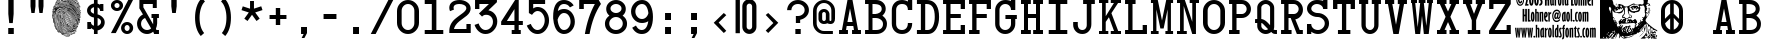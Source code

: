 SplineFontDB: 3.2
FontName: CardCharacters
FullName: Card Characters
FamilyName: Card Characters
Weight: Book
Copyright: CARD CHARACTERS font v1.0 (c) 2003 Harold Lohner  HLohner@aol.com  http://www.haroldsfonts.com    Based on the characters on Bicycle playingcards
Version: Macromedia Fontographer 4.1.3 10/25/03
ItalicAngle: 0
UnderlinePosition: -143
UnderlineWidth: 20
Ascent: 800
Descent: 200
InvalidEm: 0
sfntRevision: 0x00010000
LayerCount: 2
Layer: 0 1 "Back" 1
Layer: 1 1 "Fore" 0
XUID: [1021 250 2049552639 7252]
StyleMap: 0x0040
FSType: 1
OS2Version: 1
OS2_WeightWidthSlopeOnly: 0
OS2_UseTypoMetrics: 0
CreationTime: 1067090017
ModificationTime: 1732611636
PfmFamily: 81
TTFWeight: 400
TTFWidth: 5
LineGap: 0
VLineGap: 0
Panose: 0 0 4 0 0 0 0 0 0 0
OS2TypoAscent: 1050
OS2TypoAOffset: 0
OS2TypoDescent: -150
OS2TypoDOffset: 0
OS2TypoLinegap: 0
OS2WinAscent: 1050
OS2WinAOffset: 0
OS2WinDescent: 159
OS2WinDOffset: 0
HheadAscent: 1050
HheadAOffset: 0
HheadDescent: -150
HheadDOffset: 0
OS2SubXSize: 700
OS2SubYSize: 650
OS2SubXOff: 0
OS2SubYOff: 143
OS2SupXSize: 700
OS2SupYSize: 650
OS2SupXOff: 0
OS2SupYOff: 453
OS2StrikeYSize: 50
OS2StrikeYPos: 259
OS2Vendor: 'Alts'
OS2CodePages: c0000001.00000000
OS2UnicodeRanges: 00000000.00000000.00000000.00000000
DEI: 91125
TtTable: prep
NPUSHB
 31
 18
 18
 17
 17
 16
 16
 15
 15
 14
 14
 13
 13
 12
 12
 11
 11
 10
 10
 9
 9
 8
 8
 7
 7
 6
 6
 1
 1
 0
 0
 1
SCANTYPE
PUSHW_1
 511
SCANCTRL
RCVT
ROUND[Grey]
WCVTP
RCVT
ROUND[Grey]
WCVTP
RCVT
ROUND[Grey]
WCVTP
RCVT
ROUND[Grey]
WCVTP
RCVT
ROUND[Grey]
WCVTP
RCVT
ROUND[Grey]
WCVTP
RCVT
ROUND[Grey]
WCVTP
RCVT
ROUND[Grey]
WCVTP
RCVT
ROUND[Grey]
WCVTP
RCVT
ROUND[Grey]
WCVTP
RCVT
ROUND[Grey]
WCVTP
RCVT
ROUND[Grey]
WCVTP
RCVT
ROUND[Grey]
WCVTP
RCVT
ROUND[Grey]
WCVTP
RCVT
ROUND[Grey]
WCVTP
PUSHB_4
 3
 2
 70
 0
CALL
PUSHB_4
 5
 4
 70
 0
CALL
PUSHB_2
 2
 2
RCVT
ROUND[Grey]
WCVTP
PUSHB_2
 4
 4
RCVT
ROUND[Grey]
WCVTP
EndTTInstrs
TtTable: fpgm
NPUSHB
 1
 0
FDEF
SROUND
RCVT
DUP
PUSHB_1
 3
CINDEX
RCVT
SWAP
SUB
ROUND[Grey]
RTG
SWAP
ROUND[Grey]
ADD
WCVTP
ENDF
EndTTInstrs
ShortTable: cvt  931
  -14
  837
  107
  89
  110
  88
  102
  85
  11
  252
  306
  429
  464
  229
  199
  399
  50
  169
  421
  -30550
  -18021
  -29203
  -8409
  11879
  29993
  5336
  -19944
  7188
  15830
  -11910
  18850
  -8755
  -18817
  8973
  -29743
  -5794
  -31993
  23015
  -16958
  -1949
  27151
  18639
  -4993
  -25069
  15307
  -30876
  27146
  414
  -28884
  28568
  5492
  -23583
  16256
  -23757
  1009
  11417
  -10431
  13007
  21435
  -15072
  28828
  23113
  -17480
  -32125
  -15138
  7193
  32280
  3818
  -31889
  31532
  5343
  -25750
  12273
  -16935
  2935
  -5975
  -12772
  12143
  5815
  23015
  -10866
  -30657
  8390
  -18083
  6620
  7934
  2526
  31527
  16999
  -26178
  -12064
  18073
  5948
  -2067
  -26755
  4617
  -19042
  10259
  -27494
  -17537
  28031
  29055
  16462
  -27002
  -6192
  14652
  7282
  16359
  -9523
  1401
  9227
  -13945
  29303
  13848
  -20856
  18982
  -19226
  -28247
  -22446
  30396
  -22887
  -8050
  -31964
  25060
  -8831
  -19905
  12235
  -9904
  30902
  14553
  -11967
  2476
  1985
  -5004
  28643
  21963
  811
  25106
  -17068
  -28499
  -11283
  25245
  5425
  -20247
  31110
  4904
  -24900
  1102
  -6425
  -30572
  31610
  10842
  7587
  26082
  -18872
  -8386
  28874
  -2494
  28034
  11397
  -28768
  -4221
  -10534
  6449
  24696
  -19922
  -13378
  18718
  -15823
  -30536
  9515
  -21819
  17977
  -7849
  -28023
  21717
  26084
  -19920
  -29942
  -9646
  14812
  8333
  -14729
  10447
  18877
  -6867
  -25203
  4514
  -15790
  30680
  22588
  -17037
  -12308
  5586
  18999
  -13224
  -16686
  1338
  12372
  -18726
  21098
  -2578
  9644
  18780
  -3652
  -8974
  28798
  -6371
  -27941
  32092
  6156
  -30814
  10550
  -13102
  12152
  22108
  -4365
  -32385
  12824
  -16761
  20271
  -13603
  13589
  7013
  19894
  -28232
  -24439
  -2337
  -14807
  6517
  31803
  8110
  -31478
  25890
  1216
  -22456
  21168
  -10529
  -28815
  11007
  -27425
  -4016
  -30711
  22261
  -31024
  -32395
  25597
  16861
  -1688
  29182
  4240
  -31156
  3811
  -8049
  -8886
  21499
  6250
  -31991
  31217
  14996
  -21709
  16858
  -11655
  32417
  7384
  -16036
  28174
  1185
  -32177
  11743
  -14726
  25764
  -17270
  -29444
  -8704
  8192
  4401
  25863
  -19375
  -30787
  -15629
  27750
  2882
  -3078
  -28024
  14848
  -24328
  25751
  7433
  -18265
  25447
  17960
  -1327
  -16067
  5400
  4877
  -2651
  12389
  5642
  -7245
  25627
  12850
  -10584
  1910
  10264
  -15676
  3658
  16166
  -10587
  19475
  -20956
  -13372
  29034
  6398
  -16486
  24576
  6628
  -24693
  20007
  -7776
  -29617
  231
  -31355
  26205
  18605
  -17666
  -15616
  -3535
  -16377
  6481
  26813
  -20493
  -11930
  29762
  22266
  -2168
  -26880
  1016
  -30825
  28681
  -6745
  -14745
  9000
  22993
  -23491
  -2024
  -16883
  20645
  -26779
  -23543
  20400
  -494
  -18373
  10455
  -28319
  -16893
  13563
  -28235
  -19139
  8414
  -10726
  14365
  24015
  -1155
  25333
  401
  -5573
  -27749
  9652
  -15298
  30681
  -1468
  -29970
  3996
  -4012
  -8540
  12535
  19703
  32198
  18974
  -31896
  -11596
  12794
  23407
  -427
  8417
  16771
  -4849
  -27153
  6528
  -13776
  28606
  20510
  -19183
  -14390
  4660
  16913
  -15306
  -22852
  3356
  9011
  -18772
  20754
  -6880
  -31582
  13063
  -2248
  26805
  4633
  -26064
  20142
  -20725
  -7876
  -30293
  4430
  -4176
  18645
  14704
  -18661
  17342
  -14240
  29209
  21151
  -911
  30434
  4494
  -16610
  22459
  -9629
  11853
  32447
  19903
  -20033
  -32626
  -10554
  9744
  31100
  23602
  -89
  25869
  17721
  -6965
  -30649
  12983
  -2344
  28488
  2790
  -2778
  -12183
  26642
  -18692
  -6439
  -24242
  17380
  -23004
  -31669
  24052
  -2598
  17000
  11242
  -8225
  28522
  7160
  -29330
  10269
  -27964
  -25239
  21788
  -2373
  -15517
  29702
  5293
  -25780
  12267
  -21549
  22122
  -18742
  -9796
  21039
  -547
  25425
  3060
  -17962
  2616
  17002
  -28302
  -10894
  -27864
  15257
  29288
  -9409
  -24929
  5020
  15186
  -17696
  21603
  -12769
  12023
  19502
  -19967
  -29864
  -8262
  24003
  17013
  -7401
  -26746
  8737
  -19567
  28862
  6435
  -32557
  16224
  -24625
  -20052
  25106
  15166
  -10338
  28849
  3361
  -27239
  1968
  -12502
  31705
  -23473
  -16100
  27792
  6449
  -32361
  27059
  594
  -24188
  9131
  -15801
  15054
  18480
  -16289
  26815
  -7209
  25941
  238
  -21918
  18850
  -304
  8548
  21734
  -1393
  24687
  512
  -22593
  20817
  -32308
  -21398
  4127
  12710
  -28106
  -16974
  25176
  1980
  -18983
  24136
  -4610
  25495
  -6638
  -27975
  16225
  -13809
  20650
  -5356
  27194
  5602
  -31093
  15144
  -12605
  17007
  -14879
  26264
  6723
  -813
  -28996
  7984
  -18735
  15736
  -12541
  4023
  12611
  -12155
  4825
  9192
  28732
  18806
  -26538
  -40
  -24951
  1131
  -6461
  -30815
  10025
  -11375
  22462
  46
  -18980
  5637
  6455
  -15731
  11473
  2135
  15673
  -18945
  5554
  14127
  -14912
  18299
  -3094
  -25908
  7011
  -13041
  32392
  -3273
  -31777
  365
  -5723
  -14348
  14789
  26221
  1796
  -19281
  22318
  -13868
  13873
  30806
  -3903
  -25996
  26198
  -12084
  -859
  -19700
  6875
  -9789
  -11968
  31286
  -572
  -26801
  4091
  -4053
  -27902
  29541
  19132
  -26466
  -23897
  785
  8947
  -11926
  25349
  -3339
  -18534
  22023
  -15433
  30788
  -24349
  -12656
  9078
  31258
  4290
  -16787
  12829
  -10499
  17556
  3598
  -23363
  25875
  224
  -20876
  17949
  -15629
  11103
  17206
  -7960
  24711
  803
  -1118
  -28908
  315
  -22045
  8843
  -23495
  17354
  -4794
  -30586
  15796
  -7608
  -26678
  13411
  -22701
  17404
  -7837
  -28659
  17072
  -4778
  -11781
  29562
  21266
  -866
  9020
  18144
  -1403
  -24788
  11482
  -24245
  10238
  -9115
  30789
  -2581
  -28266
  10360
  -21128
  11640
  7241
  27295
  -23575
  -2763
  -12165
  31726
  7882
  -16030
  24576
  3464
  -18832
  31263
  -5455
  -29121
  28826
  16278
  -22676
  1968
  25334
  920
  -22434
  28890
  4491
  -24270
  10661
  -9151
  3565
  10379
  -8388
  26791
  -6846
  28076
  18658
  -626
  27405
  3819
  -3763
  -21647
  7743
  -5650
  -16555
  8038
  7399
  -11634
  24857
  -7503
  -26271
  18690
  -24348
  -31779
  -8919
  15635
  17587
  -3886
  -27808
  2802
  -23453
  5664
  14792
  -23183
  22797
  -5427
  17507
  13655
  -26138
  -19068
  26115
  2521
  -17799
  25299
  2996
  -23474
  18318
  -2645
  -30378
  8174
  -31382
  27474
  10234
  -20855
  4363
  16061
  -19103
  23570
  -16710
  -12234
  3781
  10056
  -14865
  24206
  -11467
  13274
  17924
  -10703
  29909
  4166
  -15636
  28033
  4912
  -16926
  8332
  -14480
  27153
  3569
  -31842
  10304
  -19739
  4759
  13875
  -11832
  22108
  -62
  30070
  4114
  -1361
  -27349
  3265
  -4284
  -32257
  32156
  5904
  -31583
  9786
  -13091
  17278
  -269
  8659
  29203
  29203
  12626
  -6384
  10203
  28570
  8797
  -32503
  16611
  6179
  -1972
  27366
  21360
  -23982
  -2934
  24042
  -20518
  -8151
  8197
  16871
  -4757
  -27309
  6652
  -13716
  28418
  20295
  -20273
  -864
  -27312
  222
  -29825
  25619
  21640
  -14813
  14366
  6408
  11708
  -16890
  4441
  6866
  -28110
  13355
  -18748
  23422
  -12264
  31114
  -3551
  -11098
  17989
  -18251
  -26475
  -25932
  26707
  -5445
  -25131
  16989
  -5384
  -13471
  25348
  423
  -31405
  11497
  -9171
  19779
  -20007
  -10050
  25123
  -1850
  -22232
  -9916
  30957
  4707
  -31976
  10924
  -14045
  4547
  22946
  10836
  -19532
  14278
  -9905
  30204
  -22922
  -13994
  27897
  -1493
  13
  912
EndShort
ShortTable: maxp 16
  1
  0
  203
  1469
  72
  1469
  72
  2
  8
  64
  10
  0
  121
  220
  3
  2
EndShort
LangName: 1033 "CARD CHARACTERS font v1.0 +AKkA 2003 Harold Lohner +ICIA HLohner@aol.com +ICIA http://www.haroldsfonts.com    Based on the characters on Bicycle+AK4A playingcards" "" "Regular" "Macromedia Fontographer 4.1.3 Card Characters" "" "Macromedia Fontographer 4.1.3 10/25/03"
Encoding: UnicodeBmp
UnicodeInterp: none
NameList: AGL For New Fonts
DisplaySize: -48
AntiAlias: 1
FitToEm: 0
WinInfo: 9261 21 7
BeginChars: 65539 209

StartChar: .notdef
Encoding: 65536 -1 0
Width: 500
GlyphClass: 1
Flags: W
TtInstrs:
NPUSHB
 31
 1
 8
 8
 64
 9
 2
 7
 4
 3
 1
 0
 6
 5
 3
 3
 2
 5
 4
 5
 0
 7
 6
 5
 1
 2
 1
 3
 0
 1
 0
 70
SROUND
MDAP[rnd]
SHZ[rp1]
RTG
SVTCA[y-axis]
MDAP[rnd]
ALIGNRP
MDAP[rnd]
ALIGNRP
SRP0
MIRP[rp0,min,rnd,black]
ALIGNRP
SRP0
MIRP[rp0,min,rnd,black]
ALIGNRP
SVTCA[x-axis]
MDAP[rnd]
ALIGNRP
MIRP[rp0,min,rnd,black]
ALIGNRP
MDAP[rnd]
ALIGNRP
MIRP[rp0,min,rnd,black]
ALIGNRP
SVTCA[y-axis]
IUP[x]
IUP[y]
SVTCA[x-axis]
MD[grid]
ROUND[Grey]
PUSHW_2
 0
 8
MD[grid]
ROUND[Grey]
SUB
PUSHB_1
 64
GT
IF
SHPIX
SRP1
SHZ[rp1]
PUSHW_2
 8
 -64
SHPIX
EIF
EndTTInstrs
LayerCount: 2
Fore
SplineSet
63 0 m 1,0,-1
 63 1050 l 1,1,-1
 438 1050 l 1,2,-1
 438 0 l 1,3,-1
 63 0 l 1,0,-1
125 63 m 1,4,-1
 375 63 l 1,5,-1
 375 988 l 1,6,-1
 125 988 l 1,7,-1
 125 63 l 1,4,-1
EndSplineSet
Validated: 1
EndChar

StartChar: .null
Encoding: 65537 -1 1
Width: 0
GlyphClass: 1
Flags: W
LayerCount: 2
Fore
Validated: 1
EndChar

StartChar: nonmarkingreturn
Encoding: 65538 -1 2
Width: 650
GlyphClass: 1
Flags: W
LayerCount: 2
Fore
Validated: 1
EndChar

StartChar: space
Encoding: 32 32 3
Width: 650
GlyphClass: 1
Flags: W
LayerCount: 2
Fore
Validated: 1
EndChar

StartChar: exclam
Encoding: 33 33 4
Width: 650
GlyphClass: 1
Flags: W
TtInstrs:
NPUSHB
 36
 1
 10
 10
 64
 11
 7
 1
 0
 8
 7
 2
 6
 0
 3
 1
 5
 4
 2
 9
 6
 3
 3
 2
 7
 6
 4
 8
 9
 8
 0
 4
 3
 1
 1
 6
 70
SROUND
MDAP[rnd]
SHZ[rp1]
RTG
SVTCA[y-axis]
MIAP[rnd]
ALIGNRP
MIAP[rnd]
ALIGNRP
SRP0
MIRP[rp0,min,rnd,black]
ALIGNRP
SVTCA[x-axis]
MDAP[rnd]
SLOOP
ALIGNRP
MIRP[rp0,min,rnd,black]
ALIGNRP
MDAP[rnd]
MIRP[rp0,min,rnd,black]
SRP0
MIRP[rp0,min,rnd,black]
ALIGNRP
SVTCA[y-axis]
MDAP[no-rnd]
MDAP[no-rnd]
IUP[x]
IUP[y]
SVTCA[x-axis]
MD[grid]
ROUND[Grey]
PUSHW_2
 6
 10
MD[grid]
ROUND[Grey]
SUB
PUSHB_1
 64
GT
IF
SHPIX
SRP1
SHZ[rp1]
PUSHW_2
 10
 -64
SHPIX
EIF
EndTTInstrs
LayerCount: 2
Fore
SplineSet
369 248 m 1,0,-1
 281 248 l 1,1,-1
 258 478 l 1,2,-1
 258 829 l 1,3,-1
 391 829 l 1,4,-1
 391 478 l 1,5,-1
 369 248 l 1,0,-1
256 133 m 1,6,-1
 395 133 l 1,7,-1
 395 -5 l 1,8,-1
 256 -5 l 1,9,-1
 256 133 l 1,6,-1
EndSplineSet
Validated: 1
EndChar

StartChar: quotedbl
Encoding: 34 34 5
Width: 650
GlyphClass: 1
Flags: W
TtInstrs:
NPUSHB
 30
 1
 12
 12
 64
 13
 6
 1
 0
 2
 5
 4
 11
 10
 2
 7
 6
 9
 8
 3
 3
 2
 11
 6
 5
 3
 0
 1
 1
 4
 70
SROUND
MDAP[rnd]
SHZ[rp1]
RTG
SVTCA[y-axis]
MIAP[rnd]
SLOOP
ALIGNRP
MDAP[rnd]
SLOOP
ALIGNRP
SVTCA[x-axis]
MDAP[rnd]
ALIGNRP
MIRP[rp0,min,rnd,black]
ALIGNRP
MDAP[rnd]
ALIGNRP
MIRP[rp0,min,rnd,black]
ALIGNRP
SVTCA[y-axis]
IUP[x]
IUP[y]
SVTCA[x-axis]
MD[grid]
ROUND[Grey]
PUSHW_2
 4
 12
MD[grid]
ROUND[Grey]
SUB
PUSHB_1
 64
GT
IF
SHPIX
SRP1
SHZ[rp1]
PUSHW_2
 12
 -64
SHPIX
EIF
EndTTInstrs
LayerCount: 2
Fore
SplineSet
287 829 m 1,0,-1
 287 676 l 1,1,-1
 265 512 l 1,2,-1
 185 512 l 1,3,-1
 163 676 l 1,4,-1
 163 829 l 1,5,-1
 287 829 l 1,0,-1
487 829 m 1,6,-1
 487 676 l 1,7,-1
 465 512 l 1,8,-1
 385 512 l 1,9,-1
 363 676 l 1,10,-1
 363 829 l 1,11,-1
 487 829 l 1,6,-1
EndSplineSet
Validated: 1
EndChar

StartChar: numbersign
Encoding: 35 35 6
Width: 825
GlyphClass: 1
Flags: W
LayerCount: 2
Fore
SplineSet
607 901 m 1,0,-1
 600 893 l 1,1,2
 557 928 557 928 510 933 c 1,3,4
 455 972 455 972 370 985 c 1,5,-1
 372 996 l 1,6,7
 456 983 456 983 514 943 c 1,8,9
 563 938 563 938 607 901 c 1,0,-1
652 854 m 1,10,-1
 646 845 l 1,11,12
 510 936 510 936 316 974 c 1,13,-1
 318 984 l 1,14,15
 512 947 512 947 652 854 c 1,10,-1
695 800 m 1,16,-1
 688 792 l 1,17,18
 606 851 606 851 500 896 c 0,19,20
 380 948 380 948 294 953 c 1,21,-1
 294 964 l 1,22,23
 386 958 386 958 504 907 c 0,24,25
 603 864 603 864 695 800 c 1,16,-1
721 759 m 1,26,-1
 714 751 l 1,27,28
 618 821 618 821 493 873 c 0,29,30
 353 931 353 931 249 934 c 1,31,-1
 249 945 l 1,32,33
 360 942 360 942 497 885 c 0,34,35
 615 835 615 835 721 759 c 1,26,-1
745 693 m 1,36,-1
 740 683 l 1,37,38
 722 692 722 692 657 745 c 1,39,-1
 635 748 l 1,40,41
 605 777 605 777 526 811 c 0,42,43
 460 839 460 839 404 854 c 0,44,45
 281 886 281 886 191 886 c 1,46,-1
 191 897 l 1,47,48
 296 897 296 897 407 864 c 0,49,50
 580 813 580 813 640 758 c 1,51,-1
 644 758 l 1,52,53
 620 784 620 784 565 815 c 0,54,55
 441 883 441 883 233 914 c 1,56,-1
 234 925 l 1,57,58
 515 882 515 882 637 779 c 0,59,60
 645 771 645 771 662 756 c 1,61,-1
 691 752 l 1,62,63
 706 745 706 745 734 727 c 1,64,-1
 727 718 l 1,65,66
 715 728 715 728 688 742 c 1,67,-1
 677 743 l 1,68,69
 699 724 699 724 745 693 c 1,36,-1
744 646 m 1,70,-1
 739 636 l 1,71,72
 715 648 715 648 673 676 c 1,73,74
 645 702 645 702 572 741 c 0,75,76
 440 811 440 811 268 840 c 1,77,-1
 270 850 l 1,78,79
 444 821 444 821 577 750 c 0,80,81
 605 736 605 736 661 697 c 0,82,83
 713 661 713 661 744 646 c 1,70,-1
764 652 m 1,84,-1
 757 643 l 1,85,86
 646 737 646 737 490 800 c 0,87,88
 324 867 324 867 190 862 c 1,89,-1
 189 873 l 1,90,-1
 200 873 l 1,91,92
 379 878 379 878 586 768 c 0,93,94
 690 713 690 713 764 652 c 1,84,-1
769 555 m 1,95,-1
 761 548 l 1,96,97
 721 599 721 599 670 643 c 1,98,-1
 669 643 l 1,99,-1
 667 646 l 1,100,101
 498 792 498 792 338 795 c 1,102,-1
 337 793 l 1,103,-1
 333 795 l 1,104,-1
 333 795 l 1,105,106
 318 809 318 809 275 806 c 1,107,-1
 274 817 l 1,108,109
 285 818 285 818 296 817 c 1,110,111
 282 822 282 822 270 820 c 1,112,-1
 268 830 l 1,113,114
 273 831 273 831 277 831 c 0,115,116
 301 832 301 832 336 806 c 1,117,118
 501 806 501 806 672 655 c 0,119,120
 674 655 674 655 676 656 c 0,121,122
 707 656 707 656 750 613 c 1,123,-1
 743 605 l 1,124,125
 707 641 707 641 684 645 c 1,126,127
 735 598 735 598 769 555 c 1,95,-1
775 509 m 1,128,-1
 766 503 l 1,129,130
 687 621 687 621 555 701 c 0,131,132
 413 787 413 787 281 783 c 1,133,-1
 281 794 l 1,134,-1
 286 794 l 1,135,136
 467 798 467 798 637 657 c 0,137,138
 722 586 722 586 775 509 c 1,128,-1
775 390 m 1,139,-1
 765 387 l 1,140,-1
 756 412 l 1,141,-1
 766 416 l 1,142,-1
 775 390 l 1,139,-1
770 488 m 1,143,-1
 762 482 l 1,144,145
 623 664 623 664 510 711 c 1,146,147
 645 636 645 636 763 457 c 1,148,-1
 754 451 l 1,149,150
 698 538 698 538 622 611 c 0,151,152
 531 699 531 699 451 725 c 1,153,-1
 451 725 l 1,154,155
 373 758 373 758 288 760 c 1,156,-1
 288 771 l 1,157,158
 379 768 379 768 459 734 c 1,159,160
 492 734 492 734 541 707 c 0,161,162
 647 650 647 650 770 488 c 1,143,-1
755 325 m 1,163,-1
 745 322 l 1,164,-1
 737 350 l 1,165,-1
 747 353 l 1,166,-1
 755 325 l 1,163,-1
252 827 m 1,167,168
 243 820 243 820 233 819 c 0,169,170
 225 819 225 819 214 824 c 1,171,-1
 213 823 l 1,172,-1
 210 825 l 1,173,-1
 174 816 l 1,174,-1
 171 827 l 1,175,-1
 209 835 l 1,176,177
 213 841 213 841 220 845 c 1,178,-1
 171 838 l 1,179,-1
 169 849 l 1,180,-1
 221 856 l 1,181,-1
 223 847 l 1,182,183
 231 852 231 852 244 856 c 1,184,-1
 247 845 l 1,185,186
 229 840 229 840 221 833 c 1,187,188
 230 830 230 830 235 830 c 0,189,190
 239 830 239 830 245 835 c 1,191,-1
 252 827 l 1,167,168
760 430 m 1,192,-1
 751 424 l 1,193,194
 606 644 606 644 444 703 c 0,195,196
 421 711 421 711 376 725.5 c 128,-1,197
 331 740 331 740 296 739 c 0,198,199
 242 738 242 738 188 715 c 0,200,201
 156 700 156 700 92 659 c 1,202,-1
 86 668 l 1,203,204
 192 737 192 737 227 741 c 0,205,206
 250 745 250 745 296 750 c 0,207,208
 333 751 333 751 379 736 c 0,209,210
 438 717 438 717 459 709 c 0,211,212
 503 692 503 692 535 671 c 0,213,214
 647 600 647 600 760 430 c 1,192,-1
259 812 m 1,215,-1
 258 802 l 1,216,217
 240 804 240 804 222 804 c 0,218,219
 183 803 183 803 152 788 c 1,220,-1
 147 798 l 1,221,222
 180 814 180 814 224 814 c 0,223,224
 243 815 243 815 259 812 c 1,215,-1
273 792 m 1,225,-1
 271 782 l 1,226,227
 259 784 259 784 246 784 c 0,228,229
 201 783 201 783 139 761 c 1,230,-1
 136 771 l 1,231,232
 199 794 199 794 245 795 c 0,233,234
 260 795 260 795 273 792 c 1,225,-1
756 387 m 1,235,-1
 745 384 l 1,236,237
 726 449 726 449 699 466 c 1,238,239
 739 396 739 396 745 355 c 1,240,-1
 734 353 l 1,241,242
 728 397 728 397 684 470 c 1,243,-1
 684 470 l 1,244,245
 683 473 683 473 680 478 c 1,246,-1
 680 478 l 1,247,248
 641 549 641 549 572.5 607 c 128,-1,249
 504 665 504 665 428 691 c 0,250,251
 412 696 412 696 368 705 c 0,252,253
 360 708 360 708 347 712 c 0,254,255
 320 719 320 719 290 719 c 0,256,257
 258 718 258 718 206 699 c 0,258,259
 148 677 148 677 136 654 c 1,260,-1
 135 655 l 1,261,-1
 124 644 l 1,262,-1
 117 652 l 1,263,-1
 123 658 l 1,264,265
 106 657 106 657 87 625 c 1,266,-1
 78 630 l 1,267,268
 100 669 100 669 124 669 c 0,269,270
 129 669 129 669 134 667 c 1,271,272
 208 728 208 728 290 729 c 0,273,274
 321 730 321 730 349 722 c 0,275,276
 357 720 357 720 370 715 c 0,277,278
 396 710 396 710 447 696 c 1,279,280
 603 637 603 637 691 481 c 1,281,282
 728 479 728 479 756 387 c 1,235,-1
284 766 m 1,283,-1
 244 758 l 1,284,285
 237 741 237 741 212 741 c 0,286,287
 192 740 192 740 170 727 c 1,288,-1
 164 736 l 1,289,290
 188 751 188 751 218 751 c 0,291,292
 228 751 228 751 233 760 c 1,293,294
 225 764 225 764 215 764 c 0,295,296
 185 763 185 763 132 732 c 1,297,-1
 127 741 l 1,298,299
 179 773 179 773 215 774 c 0,300,301
 231 774 231 774 241 768 c 1,302,-1
 282 777 l 1,303,-1
 284 766 l 1,283,-1
165 722 m 1,304,305
 149 721 149 721 125 701 c 1,306,-1
 118 709 l 1,307,308
 145 732 145 732 159 732 c 2,309,-1
 165 732 l 1,310,-1
 165 722 l 1,304,305
706 181 m 1,311,312
 691 148 691 148 677 137 c 1,313,-1
 671 145 l 1,314,315
 651 116 651 116 613 95 c 1,316,-1
 607 105 l 1,317,318
 669 138 669 138 679 190 c 1,319,-1
 689 187 l 1,320,321
 685 166 685 166 672 147 c 1,322,323
 682 155 682 155 696 186 c 1,324,-1
 706 181 l 1,311,312
635 186 m 1,325,326
 607 145 607 145 578 145 c 0,327,328
 546 144 546 144 516 192 c 0,329,330
 503 215 503 215 476 262 c 0,331,332
 439 326 439 326 379 427 c 2,333,-1
 376 432 l 1,334,-1
 385 437 l 1,335,-1
 388 433 l 1,336,337
 446 336 446 336 483 272 c 0,338,339
 497 247 497 247 525 197 c 0,340,341
 552 156 552 156 576 156 c 256,342,343
 600 156 600 156 627 192 c 1,344,-1
 635 186 l 1,325,326
680 132 m 1,345,346
 659 100 659 100 636 91 c 1,347,-1
 632 102 l 1,348,349
 652 109 652 109 672 138 c 1,350,-1
 680 132 l 1,345,346
746 303 m 1,351,-1
 735 302 l 1,352,353
 730 336 730 336 711 361 c 1,354,355
 683 487 683 487 570 589 c 0,356,357
 533 622 533 622 470 652 c 0,358,359
 411 679 411 679 358 690 c 0,360,361
 321 698 321 698 294 698 c 0,362,363
 233 697 233 697 173 649 c 1,364,365
 161 629 161 629 141 613 c 1,366,367
 146 616 146 616 153 618 c 1,368,369
 178 648 178 648 209 657 c 1,370,371
 235 684 235 684 290 685 c 0,372,373
 356 686 356 686 431 657 c 0,374,375
 572 604 572 604 643 495 c 0,376,377
 687 428 687 428 704 367 c 1,378,379
 738 321 738 321 741 251 c 1,380,-1
 730 250 l 1,381,382
 728 292 728 292 713 329 c 1,383,384
 721 289 721 289 721 257 c 0,385,386
 722 221 722 221 712 202 c 1,387,-1
 703 206 l 1,388,389
 711 224 711 224 711 257 c 0,390,391
 710 293 710 293 698 347 c 0,392,393
 684 405 684 405 668 433 c 0,394,395
 645 473 645 473 632 491 c 0,396,397
 611 523 611 523 591 545 c 0,398,399
 532 607 532 607 427 647 c 0,400,401
 355 675 355 675 290 674 c 0,402,403
 240 673 240 673 216 649 c 1,404,405
 249 667 249 667 293 668 c 0,406,407
 373 669 373 669 458 622 c 0,408,409
 460 622 460 622 462 622 c 0,410,411
 493 623 493 623 559 568.5 c 128,-1,412
 625 514 625 514 676 396 c 0,413,414
 701 338 701 338 702 263 c 0,415,416
 703 232 703 232 698 204 c 1,417,-1
 687 205 l 1,418,419
 691 232 691 232 691 268 c 0,420,421
 689 364 689 364 630 463.5 c 128,-1,422
 571 563 571 563 487 604 c 1,423,424
 562 552 562 552 616 464.5 c 128,-1,425
 670 377 670 377 682 286 c 1,426,-1
 684 284 l 1,427,-1
 683 283 l 1,428,429
 685 267 685 267 685 253 c 0,430,431
 686 192 686 192 650 150 c 0,432,433
 630 126 630 126 620 116 c 0,434,435
 601 99 601 99 582 91 c 1,436,437
 552 59 552 59 520 59 c 0,438,439
 471 58 471 58 426 123 c 0,440,441
 397 165 397 165 358 258.5 c 128,-1,442
 319 352 319 352 306 372 c 1,443,444
 313 306 313 306 381 174 c 0,445,446
 445 51 445 51 521 52 c 0,447,448
 567 53 567 53 617 97 c 1,449,-1
 624 89 l 1,450,451
 602 69 602 69 582 58 c 1,452,453
 618 72 618 72 659 95 c 1,454,-1
 664 86 l 1,455,456
 557 26 557 26 494 25 c 0,457,458
 483 25 483 25 477 26 c 0,459,460
 468 24 468 24 459 24 c 0,461,462
 406 23 406 23 364 82 c 128,-1,463
 322 141 322 141 313 154 c 0,464,465
 286 196 286 196 272 230 c 1,466,-1
 272 235 l 2,467,468
 273 251 273 251 264 264 c 1,469,470
 274 199 274 199 305 148 c 0,471,472
 355 70 355 70 371 53 c 0,473,474
 412 12 412 12 475 13 c 0,475,476
 484 13 484 13 501 13 c 0,477,478
 521 13 521 13 551 29 c 0,479,480
 595 51 595 51 650 68 c 1,481,-1
 655 69 l 1,482,-1
 658 59 l 1,483,-1
 653 57 l 1,484,485
 598 41 598 41 556 19 c 0,486,487
 524 2 524 2 501 2 c 0,488,489
 493 2 493 2 475 2 c 0,490,491
 388 0 388 0 328 92 c 0,492,493
 259 199 259 199 251 276 c 1,494,-1
 249 277 l 1,495,-1
 251 280 l 1,496,497
 228 348 228 348 227 402 c 0,498,499
 227 438 227 438 236 465 c 1,500,-1
 246 462 l 1,501,502
 238 436 238 436 238 403 c 0,503,504
 239 350 239 350 261 282 c 1,505,506
 285 263 285 263 283 232 c 1,507,508
 314 155 314 155 381 78 c 0,509,510
 419 34 419 34 459 35 c 0,511,512
 468 35 468 35 477 38 c 0,513,514
 483 36 483 36 494 36 c 0,515,516
 511 36 511 36 532 41 c 1,517,518
 527 41 527 41 523 41 c 0,519,520
 433 39 433 39 371 170 c 0,521,522
 298 323 298 323 295 373 c 0,523,524
 294 380 294 380 293 394 c 1,525,-1
 295 395 l 1,526,527
 291 410 291 410 291 425 c 0,528,529
 290 489 290 489 334 500 c 0,530,531
 348 502 348 502 375 509 c 1,532,533
 362 515 362 515 350 514 c 0,534,535
 334 514 334 514 320 503 c 1,536,-1
 313 511 l 1,537,538
 331 525 331 525 352 526 c 0,539,540
 364 526 364 526 385 516 c 0,541,542
 451 484 451 484 506 395 c 0,543,544
 517 378 517 378 553 304 c 0,545,546
 569 271 569 271 599 205 c 0,547,548
 602 198 602 198 603 188 c 1,549,550
 605 194 605 194 605 201 c 256,551,552
 605 208 605 208 603 217 c 1,553,-1
 599 221 l 1,554,-1
 601 223 l 1,555,556
 596 244 596 244 582 270 c 0,557,558
 580 274 580 274 575 282 c 0,559,560
 569 300 569 300 556 336 c 0,561,562
 498 473 498 473 402 523 c 0,563,564
 371 539 371 539 333 538 c 0,565,566
 258 537 258 537 257 464 c 1,567,-1
 247 464 l 1,568,569
 247 547 247 547 330 549 c 0,570,571
 373 549 373 549 407 532 c 0,572,573
 506 481 506 481 565 342 c 0,574,575
 572 323 572 323 585 287 c 0,576,577
 588 282 588 282 593 272 c 0,578,579
 607 244 607 244 613 221 c 0,580,581
 618 214 618 214 621 214 c 0,582,583
 625 214 625 214 625 226 c 1,584,585
 548 439 548 439 481 493 c 0,586,587
 437 529 437 529 420 538 c 0,588,589
 395 551 395 551 347 559 c 1,590,-1
 349 570 l 1,591,592
 398 562 398 562 424 548 c 0,593,594
 442 538 442 538 488 502 c 0,595,596
 557 446 557 446 636 227 c 1,597,598
 635 202 635 202 623 202 c 0,599,600
 619 202 619 202 615 205 c 1,601,-1
 615 202 l 2,602,603
 617 165 617 165 585 164 c 0,604,605
 554 164 554 164 525 221 c 0,606,607
 464 341 464 341 459 349 c 0,608,609
 403 450 403 450 376 449 c 2,610,-1
 374 449 l 1,611,612
 370 436 370 436 371 425 c 0,613,614
 371 407 371 407 392 373 c 128,-1,615
 413 339 413 339 485 211 c 0,616,617
 529 131 529 131 571 132 c 0,618,619
 582 132 582 132 593 139 c 0,620,621
 593 140 593 140 594 140 c 0,622,623
 645 177 645 177 645 213 c 0,624,625
 644 256 644 256 594 359 c 0,626,627
 546 459 546 459 512 494 c 0,628,629
 445 562 445 562 362 587 c 1,630,631
 356 581 356 581 318 578 c 0,632,633
 275 574 275 574 249 557 c 0,634,635
 209 531 209 531 188 467 c 1,636,-1
 178 471 l 1,637,638
 213 578 213 578 323 589 c 0,639,640
 335 590 335 590 353 594 c 1,641,-1
 353 592 l 1,642,-1
 353 591 l 1,643,-1
 357 596 l 1,644,645
 352 595 352 595 345 595 c 0,646,647
 335 596 335 596 318 598 c 0,648,649
 293 598 293 598 263 586 c 0,650,651
 156 544 156 544 159 378 c 0,652,653
 160 340 160 340 165 312 c 0,654,655
 182 222 182 222 215 137 c 0,656,657
 262 19 262 19 313 -4 c 0,658,659
 317 -8 317 -8 324 -7 c 0,660,661
 331 -7 331 -7 342 -3 c 1,662,663
 354 -25 354 -25 407 -22 c 1,664,-1
 408 -33 l 1,665,-1
 403 -33 l 2,666,667
 366 -35 366 -35 345 -23 c 1,668,-1
 346 -27 l 1,669,670
 334 -30 334 -30 322 -31 c 0,671,672
 299 -31 299 -31 275 -20 c 1,673,-1
 280 -10 l 1,674,675
 301 -20 301 -20 322 -20 c 0,676,677
 333 -20 333 -20 339 -18 c 1,678,-1
 337 -16 l 1,679,680
 330 -18 330 -18 324 -18 c 0,681,682
 316 -18 316 -18 306 -13 c 0,683,684
 287 -1 287 -1 276 9 c 0,685,686
 233 52 233 52 196 150 c 0,687,688
 165 234 165 234 155 310 c 0,689,690
 149 352 149 352 149 378 c 0,691,692
 146 537 146 537 243 589 c 1,693,694
 130 545 130 545 133 410 c 0,695,696
 133 395 133 395 136 374 c 0,697,698
 136 360 136 360 138 333 c 0,699,700
 161 106 161 106 286 -2 c 1,701,-1
 279 -10 l 1,702,703
 183 71 183 71 145 231 c 0,704,705
 131 290 131 290 123 393 c 1,706,707
 121 368 121 368 122 341 c 0,708,709
 126 123 126 123 247 16 c 1,710,-1
 240 8 l 1,711,712
 166 74 166 74 137 162 c 0,713,714
 113 232 113 232 111 346 c 0,715,716
 108 505 108 505 164 579 c 1,717,718
 126 541 126 541 105 452 c 0,719,720
 88 379 88 379 89 310 c 0,721,722
 90 284 90 284 93 257 c 1,723,-1
 82 256 l 1,724,725
 79 284 79 284 78 310 c 0,726,727
 77 370 77 370 92 442 c 0,728,729
 110 524 110 524 139 566 c 1,730,-1
 127 548 l 1,731,-1
 127 545 l 1,732,-1
 124 545 l 1,733,734
 75 466 75 466 72 361 c 1,735,-1
 61 361 l 1,736,737
 63 460 63 460 107 536 c 1,738,739
 76 509 76 509 61 417 c 1,740,-1
 50 418 l 1,741,742
 61 484 61 484 81 521 c 1,743,-1
 73 524 l 1,744,745
 86 562 86 562 107 576 c 1,746,-1
 113 567 l 1,747,748
 97 556 97 556 86 529 c 1,749,750
 99 549 99 549 118 554 c 1,751,752
 157 615 157 615 212 647 c 1,753,754
 186 639 186 639 163 613 c 1,755,-1
 164 612 l 1,756,757
 161 610 161 610 159 608 c 0,758,759
 145 595 145 595 129 573 c 1,760,-1
 120 579 l 1,761,762
 127 589 127 589 132 595 c 1,763,764
 124 588 124 588 116 576 c 1,765,-1
 107 582 l 1,766,767
 114 594 114 594 123 602 c 1,768,-1
 110 595 l 1,769,-1
 110 595 l 1,770,771
 71 566 71 566 68 507 c 1,772,-1
 57 508 l 1,773,774
 61 570 61 570 102 602 c 1,775,-1
 101 603 l 1,776,-1
 103 604 l 1,777,778
 106 632 106 632 165 657 c 1,779,-1
 166 660 l 1,780,-1
 168 659 l 1,781,782
 225 707 225 707 297 709 c 0,783,784
 415 711 415 711 556 615 c 0,785,786
 614 576 614 576 659.5 506 c 128,-1,787
 705 436 705 436 721 366 c 1,788,789
 741 339 741 339 746 303 c 1,351,-1
120 641 m 1,790,-1
 91 603 l 1,791,-1
 91 603 l 1,792,-1
 72 572 l 1,793,-1
 63 577 l 1,794,-1
 82 611 l 1,795,-1
 83 610 l 1,796,-1
 111 647 l 1,797,-1
 120 641 l 1,790,-1
466 47 m 1,798,-1
 462 37 l 1,799,800
 424 51 424 51 398.5 82 c 128,-1,801
 373 113 373 113 348 143 c 2,802,-1
 347 144 l 1,803,-1
 347 145 l 1,804,805
 302 200 302 200 275 275 c 128,-1,806
 248 350 248 350 247 422 c 0,807,808
 247 434 247 434 247 447 c 1,809,-1
 258 447 l 1,810,811
 258 435 258 435 258 423 c 0,812,813
 260 283 260 283 348 161 c 1,814,815
 342 195 342 195 296 293 c 0,816,817
 266 357 266 357 264 426 c 0,818,819
 263 526 263 526 341 537 c 1,820,-1
 342 526 l 1,821,822
 274 516 274 516 275 428 c 0,823,824
 277 362 277 362 306 298 c 0,825,826
 322 261 322 261 339 224 c 0,827,828
 361 171 361 171 359 148 c 1,829,830
 382 119 382 119 406.5 89 c 128,-1,831
 431 59 431 59 466 47 c 1,798,-1
489 -13 m 1,832,833
 459 -19 459 -19 433 -19 c 0,834,835
 382 -20 382 -20 360 -7 c 0,836,837
 321 15 321 15 276 88 c 0,838,839
 236 153 236 153 222 204 c 0,840,841
 192 309 192 309 190 403 c 0,842,843
 189 439 189 439 194 459 c 0,844,845
 199 476 199 476 215 510 c 0,846,847
 224 529 224 529 226 533 c 0,848,849
 234 545 234 545 244 550 c 1,850,-1
 248 540 l 1,851,852
 236 533 236 533 223 501 c 1,853,-1
 219 503 l 1,854,-1
 222 500 l 1,855,856
 199 475 199 475 201 404 c 0,857,858
 202 311 202 311 232 207 c 0,859,860
 246 158 246 158 285 94 c 0,861,862
 329 22 329 22 365 2 c 0,863,864
 386 -9 386 -9 431 -8 c 0,865,866
 456 -8 456 -8 487 -2 c 1,867,-1
 489 -13 l 1,832,833
416 8 m 1,868,-1
 415 -3 l 1,869,-1
 410 -2 l 2,870,871
 389 -1 389 -1 359 23 c 0,872,873
 257 103 257 103 217 318 c 0,874,875
 211 351 211 351 210 388 c 0,876,877
 209 461 209 461 231 508 c 0,878,879
 261 570 261 570 327 571 c 0,880,881
 333 571 333 571 344 571 c 1,882,-1
 343 560 l 1,883,884
 337 560 337 560 331 560 c 0,885,886
 219 558 219 558 221 391 c 0,887,888
 222 355 222 355 228 320 c 0,889,890
 242 230 242 230 289 135 c 0,891,892
 349 13 349 13 416 8 c 1,868,-1
630 -6 m 1,893,-1
 573 -28 l 1,894,-1
 569 -18 l 1,895,-1
 626 4 l 1,896,-1
 630 -6 l 1,893,-1
662 37 m 1,897,898
 554 -34 554 -34 415 -43 c 1,899,-1
 415 -32 l 1,900,901
 547 -26 547 -26 656 46 c 1,902,-1
 662 37 l 1,897,898
563 -30 m 1,903,904
 551 -39 551 -39 510 -55 c 1,905,-1
 506 -45 l 1,906,907
 524 -38 524 -38 557 -21 c 1,908,-1
 563 -30 l 1,903,904
331 5 m 1,909,-1
 324 -3 l 1,910,911
 250 60 250 60 208 182 c 0,912,913
 173 286 173 286 171 400 c 0,914,915
 170 435 170 435 173 466 c 1,916,-1
 184 465 l 1,917,918
 180 424 180 424 180 383 c 0,919,920
 184 174 184 174 301 37 c 0,921,922
 319 15 319 15 331 5 c 1,909,-1
503 -53 m 1,923,924
 483 -62 483 -62 413 -70 c 1,925,-1
 411 -59 l 1,926,927
 434 -57 434 -57 456 -54 c 0,928,929
 482 -51 482 -51 499 -43 c 1,930,-1
 503 -53 l 1,923,924
500 -75 m 1,931,932
 459 -93 459 -93 398 -93 c 1,933,-1
 388 -94 l 1,934,-1
 388 -83 l 1,935,-1
 399 -83 l 2,936,937
 456 -83 456 -83 496 -65 c 1,938,-1
 500 -75 l 1,931,932
173 80 m 1,939,-1
 165 73 l 1,940,941
 96 154 96 154 92 335 c 0,942,943
 92 354 92 354 93 372 c 1,944,-1
 104 371 l 1,945,946
 103 353 103 353 103 333 c 0,947,948
 106 161 106 161 173 80 c 1,939,-1
409 -71 m 1,949,-1
 342 -77 l 1,950,-1
 341 -66 l 1,951,-1
 408 -61 l 1,952,-1
 409 -71 l 1,949,-1
365 -45 m 1,953,954
 347 -49 347 -49 331 -50 c 0,955,956
 312 -50 312 -50 293 -46 c 1,957,-1
 295 -35 l 1,958,959
 314 -39 314 -39 331 -39 c 0,960,961
 345 -39 345 -39 362 -34 c 1,962,-1
 365 -45 l 1,953,954
226 18 m 1,963,-1
 219 9 l 1,964,965
 185 34 185 34 173 57 c 1,966,-1
 182 62 l 1,967,968
 193 41 193 41 226 18 c 1,963,-1
457 610 m 1,969,-1
 454 611 l 1,970,-1
 456 610 l 1,971,-1
 457 610 l 1,969,-1
454 611 m 1,972,-1
 450 613 l 1,973,-1
 450 613 l 1,974,-1
 454 611 l 1,972,-1
480 555 m 1,975,976
 465 575 465 575 444 579 c 1,977,978
 454 567 454 567 480 555 c 1,975,976
654 247 m 0,979,980
 654 269 654 269 643 293 c 0,981,982
 633 314 633 314 623 336 c 0,983,984
 619 346 619 346 612 366 c 0,985,986
 584 438 584 438 540 488 c 0,987,988
 525 507 525 507 491 541 c 1,989,-1
 490 539 l 1,990,991
 442 558 442 558 430 581 c 1,992,993
 413 594 413 594 373 608 c 1,994,995
 369 601 369 601 362 598 c 1,996,997
 456 571 456 571 519 502 c 0,998,999
 592 423 592 423 652 229 c 1,1000,1001
 654 238 654 238 654 247 c 0,979,980
667 313 m 1,1002,1003
 646 411 646 411 581 497 c 128,-1,1004
 516 583 516 583 429 624 c 0,1005,1006
 357 658 357 658 294 657 c 0,1007,1008
 219 655 219 655 156 587 c 1,1009,1010
 214 647 214 647 299 648 c 0,1011,1012
 320 649 320 649 379 636 c 0,1013,1014
 391 634 391 634 416 627 c 0,1015,1016
 465 608 465 608 534 537.5 c 128,-1,1017
 603 467 603 467 623 417 c 0,1018,1019
 649 350 649 350 667 313 c 1,1002,1003
674 255 m 0,1020,1021
 674 267 674 267 672 281 c 1,1022,1023
 659 298 659 298 640 345 c 0,1024,1025
 614 410 614 410 613 412 c 0,1026,1027
 605 429 605 429 574 471 c 0,1028,1029
 490 587 490 587 412 617 c 0,1030,1031
 402 621 402 621 377 626 c 0,1032,1033
 316 637 316 637 299 637 c 0,1034,1035
 288 637 288 637 278 636 c 1,1036,1037
 310 636 310 636 360 622.5 c 128,-1,1038
 410 609 410 609 435 591 c 1,1039,-1
 437 592 l 1,1040,-1
 437 591 l 1,1041,1042
 474 588 474 588 495 552 c 1,1043,1044
 505 545 505 545 548 495 c 0,1045,1046
 585 452 585 452 618 377 c 0,1047,1048
 623 364 623 364 632 340 c 0,1049,1050
 636 335 636 335 642 323 c 0,1051,1052
 664 282 664 282 665 248 c 0,1053,1054
 665 224 665 224 654 205 c 1,1055,1056
 649 166 649 166 603 133 c 1,1057,1058
 597 105 597 105 558 104 c 0,1059,1060
 507 103 507 103 433 220 c 1,1061,1062
 441 193 441 193 478 151 c 1,1063,-1
 469 144 l 1,1064,1065
 422 197 422 197 422 227 c 0,1066,1067
 422 232 422 232 423 237 c 0,1068,1069
 338 380 338 380 337 432 c 0,1070,1071
 337 461 337 461 355 462 c 0,1072,1073
 361 462 361 462 369 458 c 0,1074,1075
 372 460 372 460 376 460 c 0,1076,1077
 408 460 408 460 466 360 c 0,1078,1079
 503 297 503 297 535 226 c 0,1080,1081
 557 174 557 174 586 175 c 1,1082,1083
 578 180 578 180 571 192 c 0,1084,1085
 570 194 570 194 538 253 c 0,1086,1087
 511 304 511 304 456 404 c 0,1088,1089
 413 478 413 478 364 477 c 0,1090,1091
 324 476 324 476 325 437 c 0,1092,1093
 325 419 325 419 336 395 c 1,1094,-1
 336 395 l 1,1095,1096
 391 261 391 261 410 223 c 0,1097,1098
 473 97 473 97 523 86 c 1,1099,-1
 521 76 l 1,1100,1101
 449 91 449 91 370 282 c 0,1102,1103
 352 325 352 325 318 411 c 1,1104,1105
 318 411 318 411 318 412 c 0,1106,1107
 315 425 315 425 314 437 c 0,1108,1109
 313 487 313 487 364 488 c 0,1110,1111
 420 489 420 489 465 410 c 0,1112,1113
 478 389 478 389 548 259 c 0,1114,1115
 558 237 558 237 581 197 c 0,1116,1117
 587 187 587 187 593 183 c 1,1118,1119
 593 190 593 190 589 201 c 0,1120,1121
 588 202 588 202 567 249 c 0,1122,1123
 519 357 519 357 497 392 c 0,1124,1125
 447 474 447 474 386 503 c 1,1126,1127
 379 497 379 497 364.5 494.5 c 128,-1,1128
 350 492 350 492 337 490 c 0,1129,1130
 299 480 299 480 300 428 c 0,1131,1132
 301 410 301 410 307 388 c 1,1133,1134
 320 376 320 376 364 271 c 0,1135,1136
 400 186 400 186 423 149 c 0,1137,1138
 471 69 471 69 519 70 c 0,1139,1140
 540 70 540 70 560 86 c 1,1141,1142
 557 85 557 85 553 85 c 0,1143,1144
 508 84 508 84 477 132 c 1,1145,-1
 486 138 l 1,1146,1147
 514 96 514 96 554 96 c 0,1148,1149
 565 96 565 96 575 100 c 1,1150,-1
 579 105 l 1,1151,-1
 582 103 l 1,1152,1153
 612 116 612 116 648 165 c 0,1154,1155
 675 200 675 200 674 255 c 0,1020,1021
362 611 m 1,1156,1157
 315 626 315 626 278 625 c 0,1158,1159
 178 623 178 623 142 510 c 1,1160,1161
 165 559 165 559 212 586.5 c 128,-1,1162
 259 614 259 614 313 614 c 2,1163,-1
 319 614 l 1,1164,-1
 319 609 l 1,1165,1166
 333 605 333 605 345 605 c 0,1167,1168
 357 606 357 606 362 611 c 1,1156,1157
152 639 m 1,1169,1170
 124 623 124 623 116 610 c 1,1171,1172
 138 622 138 622 152 639 c 1,1169,1170
586 124 m 1,1173,1174
 579 122 579 122 571 122 c 0,1175,1176
 514 121 514 121 464 227 c 0,1177,1178
 442 273 442 273 382 369 c 0,1179,1180
 360 404 360 404 360 425 c 0,1181,1182
 360 436 360 436 363 449 c 1,1183,1184
 359 450 359 450 356 450 c 0,1185,1186
 347 450 347 450 348 436 c 0,1187,1188
 349 380 349 380 427 250 c 0,1189,1190
 510 114 510 114 559 115 c 0,1191,1192
 578 115 578 115 586 124 c 1,1173,1174
435 239 m 1,1193,-1
 435 238 l 1,1194,-1
 434 239 l 1,1195,-1
 435 239 l 1,1193,-1
EndSplineSet
Validated: 37
EndChar

StartChar: dollar
Encoding: 36 36 7
Width: 650
GlyphClass: 1
Flags: W
TtInstrs:
NPUSHB
 74
 1
 58
 58
 64
 59
 33
 48
 41
 28
 22
 13
 12
 4
 3
 37
 36
 29
 28
 20
 19
 13
 7
 12
 3
 57
 49
 48
 39
 38
 18
 4
 7
 3
 16
 3
 33
 23
 22
 3
 24
 25
 42
 2
 1
 3
 41
 3
 44
 43
 8
 3
 53
 26
 25
 4
 24
 23
 44
 2
 0
 3
 1
 4
 43
 42
 38
 37
 0
 19
 18
 1
 1
 53
 70
SROUND
MDAP[rnd]
SHZ[rp1]
RTG
SVTCA[y-axis]
MIAP[rnd]
ALIGNRP
MIAP[rnd]
ALIGNRP
MDAP[rnd]
ALIGNRP
MIRP[rp0,min,rnd,black]
SLOOP
ALIGNRP
MDAP[rnd]
ALIGNRP
MIRP[rp0,min,rnd,black]
ALIGNRP
SVTCA[x-axis]
MDAP[rnd]
MIRP[rp0,min,rnd,black]
MDAP[rnd]
ALIGNRP
MIRP[rp0,min,rnd,black]
SLOOP
ALIGNRP
MDAP[rnd]
ALIGNRP
MIRP[rp0,min,rnd,black]
ALIGNRP
MDAP[rnd]
MIRP[rp0,min,rnd,black]
MDAP[rnd]
SLOOP
ALIGNRP
MIRP[rp0,min,rnd,black]
SLOOP
ALIGNRP
SVTCA[y-axis]
MDAP[no-rnd]
MDAP[no-rnd]
MDAP[no-rnd]
MDAP[no-rnd]
MDAP[no-rnd]
MDAP[no-rnd]
MDAP[no-rnd]
MDAP[no-rnd]
IUP[x]
IUP[y]
SVTCA[x-axis]
MD[grid]
ROUND[Grey]
PUSHW_2
 53
 58
MD[grid]
ROUND[Grey]
SUB
PUSHB_1
 64
GT
IF
SHPIX
SRP1
SHZ[rp1]
PUSHW_2
 58
 -64
SHPIX
EIF
EndTTInstrs
LayerCount: 2
Fore
SplineSet
184 284 m 1,0,-1
 198 284 l 1,1,-1
 198 284 l 1,2,-1
 184 284 l 1,0,-1
274 483 m 1,3,-1
 274 646 l 1,4,5
 241 638 241 638 219 618 c 0,6,7
 192 595 192 595 192 564 c 0,8,9
 192 534 192 534 219 511 c 0,10,11
 241 491 241 491 274 483 c 1,3,-1
365 376 m 1,12,-1
 365 177 l 1,13,14
 402 187 402 187 427 215 c 128,-1,15
 452 243 452 243 452 279 c 0,16,17
 452 344 452 344 365 376 c 1,12,-1
274 829 m 1,18,-1
 365 829 l 1,19,-1
 365 736 l 1,20,21
 371 735 371 735 428 705 c 1,22,-1
 428 726 l 1,23,-1
 509 726 l 1,24,-1
 510 560 l 1,25,-1
 428 560 l 1,26,27
 426 621 426 621 365 640 c 1,28,-1
 365 471 l 1,29,30
 437 454 437 454 487 404 c 0,31,32
 543 349 543 349 543 279 c 0,33,34
 543 205 543 205 491.5 150.5 c 128,-1,35
 440 96 440 96 365 83 c 1,36,-1
 365 -4 l 1,37,-1
 274 -4 l 1,38,-1
 274 85 l 1,39,40
 256 89 256 89 199 126 c 1,41,-1
 199 99 l 1,42,-1
 108 98 l 1,43,-1
 107 285 l 1,44,45
 191 284 191 284 198 284 c 1,46,47
 198 209 198 209 274 181 c 1,48,-1
 274 389 l 1,49,50
 204 399 204 399 155 446 c 0,51,52
 101 497 101 497 101 564 c 0,53,54
 101 632 101 632 155 683 c 0,55,56
 205 730 205 730 274 740 c 1,57,-1
 274 829 l 1,18,-1
EndSplineSet
Validated: 5
EndChar

StartChar: percent
Encoding: 37 37 8
Width: 650
GlyphClass: 1
Flags: W
TtInstrs:
NPUSHB
 56
 1
 52
 52
 64
 53
 37
 3
 2
 1
 0
 2
 2
 1
 2
 3
 6
 3
 0
 1
 1
 2
 0
 0
 1
 19
 3
 7
 0
 13
 3
 25
 31
 3
 43
 49
 3
 37
 4
 5
 22
 16
 5
 10
 46
 5
 28
 34
 5
 40
 28
 0
 10
 1
 1
 0
 70
SROUND
MDAP[rnd]
SHZ[rp1]
RTG
SVTCA[y-axis]
MIAP[rnd]
MIAP[rnd]
MDAP[rnd]
MIRP[rp0,min,rnd,black]
SRP0
MIRP[rp0,min,rnd,black]
SRP0
MIRP[rp0,min,rnd,black]
MDAP[rnd]
MIRP[rp0,min,rnd,black]
SVTCA[x-axis]
MDAP[rnd]
MIRP[rp0,min,rnd,black]
MDAP[rnd]
MIRP[rp0,min,rnd,black]
MDAP[rnd]
MIRP[rp0,min,rnd,black]
MDAP[rnd]
ALIGNRP
MIRP[rp0,min,rnd,black]
SDPVTL[orthog]
MDAP[no-rnd]
SFVTL[parallel]
MDRP[rnd,grey]
SFVTL[parallel]
MIRP[rp0,min,rnd,grey]
SFVTL[parallel]
MDRP[rnd,grey]
SVTCA[x-axis]
MDAP[no-rnd]
SVTCA[y-axis]
MDAP[no-rnd]
MDAP[no-rnd]
MDAP[no-rnd]
MDAP[no-rnd]
IUP[x]
IUP[y]
SVTCA[x-axis]
MD[grid]
ROUND[Grey]
PUSHW_2
 0
 52
MD[grid]
ROUND[Grey]
SUB
PUSHB_1
 64
GT
IF
SHPIX
SRP1
SHZ[rp1]
PUSHW_2
 52
 -64
SHPIX
EIF
EndTTInstrs
LayerCount: 2
Fore
SplineSet
49 -2 m 1,0,-1
 482 827 l 1,1,-1
 601 827 l 1,2,-1
 169 -2 l 1,3,-1
 49 -2 l 1,0,-1
200 526 m 256,4,5
 138 526 138 526 93.5 570.5 c 128,-1,6
 49 615 49 615 49 678 c 0,7,8
 49 740 49 740 93.5 785 c 128,-1,9
 138 830 138 830 200 830 c 256,10,11
 262 830 262 830 306.5 785 c 128,-1,12
 351 740 351 740 351 678 c 0,13,14
 351 615 351 615 306.5 570.5 c 128,-1,15
 262 526 262 526 200 526 c 256,4,5
200 742 m 256,16,17
 174 742 174 742 155 723 c 128,-1,18
 136 704 136 704 136 678 c 0,19,20
 136 651 136 651 155 632.5 c 128,-1,21
 174 614 174 614 200 614 c 256,22,23
 226 614 226 614 245 632.5 c 128,-1,24
 264 651 264 651 264 678 c 0,25,26
 264 704 264 704 245 723 c 128,-1,27
 226 742 226 742 200 742 c 256,16,17
453 -7 m 256,28,29
 391 -7 391 -7 346.5 37.5 c 128,-1,30
 302 82 302 82 302 145 c 256,31,32
 302 208 302 208 346.5 252.5 c 128,-1,33
 391 297 391 297 453 297 c 256,34,35
 515 297 515 297 559.5 252.5 c 128,-1,36
 604 208 604 208 604 145 c 256,37,38
 604 82 604 82 559.5 37.5 c 128,-1,39
 515 -7 515 -7 453 -7 c 256,28,29
453 209 m 256,40,41
 427 209 427 209 408 190 c 128,-1,42
 389 171 389 171 389 145 c 256,43,44
 389 119 389 119 408 100 c 128,-1,45
 427 81 427 81 453 81 c 256,46,47
 479 81 479 81 497.5 100 c 128,-1,48
 516 119 516 119 516 145 c 256,49,50
 516 171 516 171 497.5 190 c 128,-1,51
 479 209 479 209 453 209 c 256,40,41
EndSplineSet
Validated: 1
EndChar

StartChar: ampersand
Encoding: 38 38 9
Width: 650
GlyphClass: 1
Flags: W
TtInstrs:
NPUSHB
 91
 1
 40
 40
 64
 41
 32
 35
 20
 6
 30
 11
 5
 30
 20
 20
 21
 19
 18
 19
 31
 6
 31
 32
 11
 6
 12
 12
 13
 34
 34
 12
 23
 22
 2
 33
 32
 25
 3
 24
 0
 2
 8
 19
 18
 2
 13
 12
 17
 16
 2
 15
 14
 21
 20
 2
 28
 26
 18
 17
 4
 13
 26
 25
 22
 3
 21
 4
 24
 23
 32
 31
 4
 33
 3
 4
 37
 16
 15
 4
 13
 37
 0
 34
 33
 0
 14
 13
 1
 1
 8
 70
SROUND
MDAP[rnd]
SHZ[rp1]
RTG
SVTCA[y-axis]
MIAP[rnd]
ALIGNRP
MIAP[rnd]
ALIGNRP
MIAP[rnd]
SRP0
MIRP[rp0,min,rnd,black]
ALIGNRP
SRP0
MIRP[rp0,min,rnd,black]
SRP0
MIRP[rp0,min,rnd,black]
ALIGNRP
MDAP[rnd]
ALIGNRP
MIRP[rp0,min,rnd,black]
SLOOP
ALIGNRP
SRP0
MIRP[rp0,min,rnd,black]
ALIGNRP
SVTCA[x-axis]
MDAP[rnd]
ALIGNRP
MIRP[rp0,min,rnd,black]
ALIGNRP
MDAP[rnd]
ALIGNRP
MIRP[rp0,min,rnd,black]
ALIGNRP
MDAP[rnd]
ALIGNRP
MIRP[rp0,min,rnd,black]
ALIGNRP
MDAP[rnd]
MIRP[rp0,min,rnd,black]
MDAP[rnd]
SLOOP
ALIGNRP
MIRP[rp0,min,rnd,black]
ALIGNRP
SDPVTL[orthog]
MDAP[no-rnd]
SFVTL[parallel]
MDRP[rnd,grey]
SFVTPV
MDRP[rnd,grey]
SFVTPV
MDRP[rnd,grey]
SFVTL[parallel]
MIRP[rp0,min,rnd,grey]
SFVTL[parallel]
MDRP[rnd,grey]
SFVTL[parallel]
MDRP[rnd,grey]
SFVTPV
MDRP[rnd,grey]
SVTCA[x-axis]
MDAP[no-rnd]
MDAP[no-rnd]
MDAP[no-rnd]
SVTCA[y-axis]
MDAP[no-rnd]
MDAP[no-rnd]
MDAP[no-rnd]
IUP[x]
IUP[y]
SVTCA[x-axis]
MD[grid]
ROUND[Grey]
PUSHW_2
 8
 40
MD[grid]
ROUND[Grey]
SUB
PUSHB_1
 64
GT
IF
SHPIX
SRP1
SHZ[rp1]
PUSHW_2
 40
 -64
SHPIX
EIF
EndTTInstrs
LayerCount: 2
Fore
SplineSet
151 236 m 0,0,1
 151 173 151 173 195 128 c 128,-1,2
 239 83 239 83 302 83 c 0,3,4
 357 83 357 83 403 121 c 1,5,-1
 251 378 l 1,6,7
 151 336 151 336 151 236 c 0,0,1
51 236 m 0,8,9
 51 309 51 309 90.5 370 c 128,-1,10
 130 431 130 431 199 465 c 1,11,-1
 109 616 l 1,12,-1
 110 831 l 1,13,-1
 544 831 l 1,14,-1
 544 621 l 1,15,-1
 445 621 l 1,16,-1
 445 730 l 1,17,-1
 209 730 l 1,18,-1
 209 644 l 1,19,-1
 454 231 l 1,20,-1
 454 362 l 1,21,-1
 413 362 l 1,22,-1
 413 463 l 1,23,-1
 598 463 l 1,24,-1
 598 362 l 1,25,-1
 554 362 l 1,26,27
 554 237 554 237 554 236 c 0,28,29
 549 165 549 165 523 114 c 1,30,-1
 535 94 l 1,31,-1
 599 94 l 1,32,-1
 599 -7 l 1,33,-1
 478 -7 l 1,34,-1
 455 34 l 1,35,36
 384 -18 384 -18 302 -18 c 0,37,38
 198 -18 198 -18 124.5 57 c 128,-1,39
 51 132 51 132 51 236 c 0,8,9
EndSplineSet
Validated: 1
EndChar

StartChar: quotesingle
Encoding: 39 39 10
Width: 650
GlyphClass: 1
Flags: W
TtInstrs:
NPUSHB
 19
 1
 6
 6
 64
 7
 0
 4
 3
 2
 5
 0
 2
 1
 5
 4
 1
 1
 3
 70
SROUND
MDAP[rnd]
SHZ[rp1]
RTG
SVTCA[y-axis]
MIAP[rnd]
ALIGNRP
MDAP[rnd]
ALIGNRP
SVTCA[x-axis]
MDAP[rnd]
ALIGNRP
MIRP[rp0,min,rnd,black]
ALIGNRP
SVTCA[y-axis]
IUP[x]
IUP[y]
SVTCA[x-axis]
MD[grid]
ROUND[Grey]
PUSHW_2
 3
 6
MD[grid]
ROUND[Grey]
SUB
PUSHB_1
 64
GT
IF
SHPIX
SRP1
SHZ[rp1]
PUSHW_2
 6
 -64
SHPIX
EIF
EndTTInstrs
LayerCount: 2
Fore
SplineSet
392 677 m 1,0,-1
 370 512 l 1,1,-1
 280 512 l 1,2,-1
 258 677 l 1,3,-1
 258 829 l 1,4,-1
 392 829 l 1,5,-1
 392 677 l 1,0,-1
EndSplineSet
Validated: 1
EndChar

StartChar: parenleft
Encoding: 40 40 11
Width: 650
GlyphClass: 1
Flags: W
TtInstrs:
NPUSHB
 16
 1
 14
 14
 64
 15
 10
 10
 2
 0
 2
 5
 9
 3
 1
 5
 70
SROUND
MDAP[rnd]
SHZ[rp1]
RTG
SVTCA[y-axis]
MDAP[rnd]
MDAP[rnd]
SVTCA[x-axis]
MDAP[rnd]
MIRP[rp0,min,rnd,black]
MDAP[no-rnd]
MDAP[no-rnd]
SVTCA[y-axis]
IUP[x]
IUP[y]
SVTCA[x-axis]
MD[grid]
ROUND[Grey]
PUSHW_2
 5
 14
MD[grid]
ROUND[Grey]
SUB
PUSHB_1
 64
GT
IF
SHPIX
SRP1
SHZ[rp1]
PUSHW_2
 14
 -64
SHPIX
EIF
EndTTInstrs
LayerCount: 2
Fore
SplineSet
314 391 m 0,0,1
 314 139 314 139 429 7 c 1,2,-1
 344 -67 l 1,3,4
 201 96 201 96 201 391 c 0,5,6
 201 526 201 526 237 647 c 0,7,8
 283 799 283 799 376 878 c 1,9,-1
 449 791 l 1,10,11
 379 731 379 731 343 604 c 0,12,13
 314 502 314 502 314 391 c 0,0,1
EndSplineSet
Validated: 1
EndChar

StartChar: parenright
Encoding: 41 41 12
Width: 650
GlyphClass: 1
Flags: W
TtInstrs:
NPUSHB
 15
 1
 14
 14
 64
 15
 5
 10
 5
 2
 0
 9
 3
 1
 10
 70
SROUND
MDAP[rnd]
SHZ[rp1]
RTG
SVTCA[y-axis]
MDAP[rnd]
MDAP[rnd]
SVTCA[x-axis]
MDAP[no-rnd]
MDAP[no-rnd]
MDAP[no-rnd]
MDAP[no-rnd]
SVTCA[y-axis]
IUP[x]
IUP[y]
SVTCA[x-axis]
MD[grid]
ROUND[Grey]
PUSHW_2
 10
 14
MD[grid]
ROUND[Grey]
SUB
PUSHB_1
 64
GT
IF
SHPIX
SRP1
SHZ[rp1]
PUSHW_2
 14
 -64
SHPIX
EIF
EndTTInstrs
LayerCount: 2
Fore
SplineSet
336 391 m 0,0,1
 336 139 336 139 221 7 c 1,2,-1
 306 -67 l 1,3,4
 449 96 449 96 449 391 c 0,5,6
 449 526 449 526 413 647 c 0,7,8
 367 799 367 799 274 878 c 1,9,-1
 201 791 l 1,10,11
 271 731 271 731 307 604 c 0,12,13
 336 502 336 502 336 391 c 0,0,1
EndSplineSet
Validated: 9
EndChar

StartChar: asterisk
Encoding: 42 42 13
Width: 650
GlyphClass: 1
Flags: W
TtInstrs:
NPUSHB
 81
 1
 15
 15
 64
 16
 0
 14
 13
 10
 9
 4
 8
 7
 6
 2
 1
 0
 6
 5
 6
 7
 6
 7
 8
 5
 5
 6
 4
 4
 5
 13
 12
 13
 14
 6
 14
 0
 1
 1
 2
 0
 0
 1
 1
 0
 1
 2
 6
 2
 3
 4
 4
 5
 3
 3
 4
 9
 8
 9
 10
 6
 10
 11
 8
 8
 9
 7
 7
 8
 13
 12
 2
 11
 10
 12
 11
 5
 3
 1
 8
 70
SROUND
MDAP[rnd]
SHZ[rp1]
RTG
SVTCA[y-axis]
MDAP[rnd]
ALIGNRP
MDAP[rnd]
ALIGNRP
SVTCA[x-axis]
MDAP[rnd]
ALIGNRP
MIRP[rp0,min,rnd,black]
ALIGNRP
SDPVTL[orthog]
MDAP[no-rnd]
SFVTL[parallel]
MDRP[rnd,grey]
SFVTL[parallel]
MIRP[rp0,min,rnd,grey]
SFVTL[parallel]
MDRP[rnd,grey]
SDPVTL[orthog]
MDAP[no-rnd]
SFVTL[parallel]
MDRP[rnd,grey]
SFVTL[parallel]
MIRP[rp0,min,rnd,grey]
SFVTL[parallel]
MDRP[rnd,grey]
SDPVTL[orthog]
MDAP[no-rnd]
SFVTL[parallel]
MDRP[rnd,grey]
SFVTL[parallel]
MIRP[rp0,min,rnd,grey]
SFVTL[parallel]
MDRP[rnd,grey]
SDPVTL[orthog]
MDAP[no-rnd]
SFVTL[parallel]
MDRP[rnd,grey]
SFVTL[parallel]
MIRP[rp0,min,rnd,grey]
SFVTL[parallel]
MDRP[rnd,grey]
SVTCA[x-axis]
MDAP[no-rnd]
MDAP[no-rnd]
MDAP[no-rnd]
MDAP[no-rnd]
MDAP[no-rnd]
MDAP[no-rnd]
SVTCA[y-axis]
MDAP[no-rnd]
MDAP[no-rnd]
MDAP[no-rnd]
MDAP[no-rnd]
MDAP[no-rnd]
IUP[x]
IUP[y]
SVTCA[x-axis]
MD[grid]
ROUND[Grey]
PUSHW_2
 8
 15
MD[grid]
ROUND[Grey]
SUB
PUSHB_1
 64
GT
IF
SHPIX
SRP1
SHZ[rp1]
PUSHW_2
 15
 -64
SHPIX
EIF
EndTTInstrs
LayerCount: 2
Fore
SplineSet
587 573 m 1,0,-1
 405 514 l 1,1,-1
 517 359 l 1,2,-1
 438 301 l 1,3,-1
 325 456 l 1,4,-1
 213 301 l 1,5,-1
 133 359 l 1,6,-1
 245 513 l 1,7,-1
 63 572 l 1,8,-1
 94 666 l 1,9,-1
 276 607 l 1,10,-1
 276 798 l 1,11,-1
 374 798 l 1,12,-1
 374 608 l 1,13,-1
 556 667 l 1,14,-1
 587 573 l 1,0,-1
EndSplineSet
Validated: 1
EndChar

StartChar: plus
Encoding: 43 43 14
Width: 650
GlyphClass: 1
Flags: W
TtInstrs:
NPUSHB
 43
 1
 12
 12
 64
 13
 8
 9
 8
 14
 6
 3
 2
 14
 0
 11
 10
 7
 3
 6
 2
 5
 4
 1
 3
 0
 8
 7
 4
 3
 3
 4
 10
 9
 2
 3
 1
 6
 5
 11
 0
 1
 2
 70
SROUND
MDAP[rnd]
SHZ[rp1]
RTG
SVTCA[y-axis]
MDAP[rnd]
ALIGNRP
MDAP[rnd]
ALIGNRP
MDAP[rnd]
SLOOP
ALIGNRP
MIRP[rp0,min,rnd,black]
SLOOP
ALIGNRP
SVTCA[x-axis]
MDAP[rnd]
SLOOP
ALIGNRP
MIRP[rp0,min,rnd,black]
SLOOP
ALIGNRP
SRP0
MIRP[rp0,min,rnd,black]
ALIGNRP
SRP0
MIRP[rp0,min,rnd,black]
ALIGNRP
SVTCA[y-axis]
IUP[x]
IUP[y]
SVTCA[x-axis]
MD[grid]
ROUND[Grey]
PUSHW_2
 2
 12
MD[grid]
ROUND[Grey]
SUB
PUSHB_1
 64
GT
IF
SHPIX
SRP1
SHZ[rp1]
PUSHW_2
 12
 -64
SHPIX
EIF
EndTTInstrs
LayerCount: 2
Fore
SplineSet
270 202 m 1,0,-1
 270 358 l 1,1,-1
 114 358 l 1,2,-1
 114 467 l 1,3,-1
 270 467 l 1,4,-1
 270 623 l 1,5,-1
 380 623 l 1,6,-1
 380 467 l 1,7,-1
 536 467 l 1,8,-1
 536 358 l 1,9,-1
 380 358 l 1,10,-1
 380 202 l 1,11,-1
 270 202 l 1,0,-1
EndSplineSet
Validated: 1
EndChar

StartChar: comma
Encoding: 44 44 15
Width: 650
GlyphClass: 1
Flags: W
TtInstrs:
NPUSHB
 23
 1
 7
 7
 64
 8
 5
 2
 1
 4
 3
 2
 6
 5
 5
 4
 1
 0
 3
 2
 0
 1
 3
 70
SROUND
MDAP[rnd]
SHZ[rp1]
RTG
SVTCA[y-axis]
MIAP[rnd]
ALIGNRP
MDAP[rnd]
ALIGNRP
MDAP[rnd]
ALIGNRP
SVTCA[x-axis]
MDAP[rnd]
ALIGNRP
MIRP[rp0,min,rnd,black]
ALIGNRP
MDAP[no-rnd]
MDAP[no-rnd]
SVTCA[y-axis]
IUP[x]
IUP[y]
SVTCA[x-axis]
MD[grid]
ROUND[Grey]
PUSHW_2
 3
 7
MD[grid]
ROUND[Grey]
SUB
PUSHB_1
 64
GT
IF
SHPIX
SRP1
SHZ[rp1]
PUSHW_2
 7
 -64
SHPIX
EIF
EndTTInstrs
LayerCount: 2
Fore
SplineSet
335 -129 m 1,0,-1
 266 -129 l 1,1,-1
 316 -5 l 1,2,-1
 251 -5 l 1,3,-1
 251 149 l 1,4,-1
 400 149 l 1,5,-1
 400 -5 l 1,6,-1
 335 -129 l 1,0,-1
EndSplineSet
Validated: 1
EndChar

StartChar: hyphen
Encoding: 45 45 16
AltUni2: 002010.ffffffff.0 002010.ffffffff.0
Width: 650
GlyphClass: 1
Flags: W
TtInstrs:
NPUSHB
 18
 1
 4
 4
 64
 5
 1
 2
 1
 2
 3
 0
 1
 0
 3
 2
 1
 0
 70
SROUND
MDAP[rnd]
SHZ[rp1]
RTG
SVTCA[y-axis]
MDAP[rnd]
ALIGNRP
MDAP[rnd]
ALIGNRP
SVTCA[x-axis]
MDAP[rnd]
ALIGNRP
MIRP[rp0,min,rnd,black]
ALIGNRP
SVTCA[y-axis]
IUP[x]
IUP[y]
SVTCA[x-axis]
MD[grid]
ROUND[Grey]
PUSHW_2
 0
 4
MD[grid]
ROUND[Grey]
SUB
PUSHB_1
 64
GT
IF
SHPIX
SRP1
SHZ[rp1]
PUSHW_2
 4
 -64
SHPIX
EIF
EndTTInstrs
LayerCount: 2
Fore
SplineSet
164 467 m 1,0,-1
 486 467 l 1,1,-1
 486 358 l 1,2,-1
 164 358 l 1,3,-1
 164 467 l 1,0,-1
EndSplineSet
Validated: 1
EndChar

StartChar: period
Encoding: 46 46 17
Width: 650
GlyphClass: 1
Flags: W
TtInstrs:
NPUSHB
 19
 1
 4
 4
 64
 5
 0
 2
 1
 2
 3
 0
 3
 2
 1
 0
 0
 1
 1
 70
SROUND
MDAP[rnd]
SHZ[rp1]
RTG
SVTCA[y-axis]
MIAP[rnd]
ALIGNRP
MDAP[rnd]
ALIGNRP
SVTCA[x-axis]
MDAP[rnd]
ALIGNRP
MIRP[rp0,min,rnd,black]
ALIGNRP
SVTCA[y-axis]
IUP[x]
IUP[y]
SVTCA[x-axis]
MD[grid]
ROUND[Grey]
PUSHW_2
 1
 4
MD[grid]
ROUND[Grey]
SUB
PUSHB_1
 64
GT
IF
SHPIX
SRP1
SHZ[rp1]
PUSHW_2
 4
 -64
SHPIX
EIF
EndTTInstrs
LayerCount: 2
Fore
SplineSet
400 -5 m 1,0,-1
 251 -5 l 1,1,-1
 251 149 l 1,2,-1
 400 149 l 1,3,-1
 400 -5 l 1,0,-1
EndSplineSet
Validated: 1
EndChar

StartChar: slash
Encoding: 47 47 18
Width: 650
GlyphClass: 1
Flags: W
TtInstrs:
NPUSHB
 30
 1
 4
 4
 64
 5
 2
 2
 0
 0
 3
 0
 1
 6
 1
 2
 3
 3
 0
 2
 2
 3
 2
 1
 1
 3
 0
 0
 1
 0
 70
SROUND
MDAP[rnd]
SHZ[rp1]
RTG
SVTCA[y-axis]
MIAP[rnd]
ALIGNRP
MIAP[rnd]
ALIGNRP
SVTCA[x-axis]
SDPVTL[orthog]
MDAP[no-rnd]
SFVTL[parallel]
MDRP[rnd,grey]
SFVTL[parallel]
MIRP[rp0,min,rnd,grey]
SFVTL[parallel]
MDRP[rnd,grey]
SVTCA[x-axis]
MDAP[no-rnd]
MDAP[no-rnd]
SVTCA[y-axis]
IUP[x]
IUP[y]
SVTCA[x-axis]
MD[grid]
ROUND[Grey]
PUSHW_2
 0
 4
MD[grid]
ROUND[Grey]
SUB
PUSHB_1
 64
GT
IF
SHPIX
SRP1
SHZ[rp1]
PUSHW_2
 4
 -64
SHPIX
EIF
EndTTInstrs
LayerCount: 2
Fore
SplineSet
44 -7 m 1,0,-1
 484 832 l 1,1,-1
 606 832 l 1,2,-1
 166 -7 l 1,3,-1
 44 -7 l 1,0,-1
EndSplineSet
Validated: 1
EndChar

StartChar: zero
Encoding: 48 48 19
Width: 650
GlyphClass: 1
Flags: W
LayerCount: 2
Fore
Refer: 50 79 N 1 0 0 1 0 0 2
Validated: 1
EndChar

StartChar: one
Encoding: 49 49 20
Width: 650
GlyphClass: 1
Flags: W
TtInstrs:
NPUSHB
 42
 1
 10
 10
 64
 11
 0
 9
 0
 14
 7
 6
 5
 2
 3
 1
 2
 7
 4
 3
 2
 8
 7
 9
 8
 3
 3
 2
 4
 0
 5
 4
 4
 6
 7
 6
 1
 1
 0
 0
 1
 1
 70
SROUND
MDAP[rnd]
SHZ[rp1]
RTG
SVTCA[y-axis]
MIAP[rnd]
ALIGNRP
MIAP[rnd]
ALIGNRP
SRP0
MIRP[rp0,min,rnd,black]
ALIGNRP
SRP0
MIRP[rp0,min,rnd,black]
SLOOP
ALIGNRP
SVTCA[x-axis]
MDAP[rnd]
ALIGNRP
MIRP[rp0,min,rnd,black]
ALIGNRP
SRP0
MIRP[rp0,min,rnd,black]
SLOOP
ALIGNRP
SRP0
MIRP[rp0,min,rnd,black]
ALIGNRP
SVTCA[y-axis]
IUP[x]
IUP[y]
SVTCA[x-axis]
MD[grid]
ROUND[Grey]
PUSHW_2
 1
 10
MD[grid]
ROUND[Grey]
SUB
PUSHB_1
 64
GT
IF
SHPIX
SRP1
SHZ[rp1]
PUSHW_2
 10
 -64
SHPIX
EIF
EndTTInstrs
LayerCount: 2
Fore
SplineSet
557 -7 m 1,0,-1
 93 -7 l 1,1,-1
 93 111 l 1,2,-1
 270 111 l 1,3,-1
 270 713 l 1,4,-1
 93 713 l 1,5,-1
 93 831 l 1,6,-1
 384 831 l 1,7,-1
 384 111 l 1,8,-1
 557 111 l 1,9,-1
 557 -7 l 1,0,-1
EndSplineSet
Validated: 1
EndChar

StartChar: two
Encoding: 50 50 21
Width: 650
GlyphClass: 1
Flags: W
TtInstrs:
NPUSHB
 41
 1
 37
 37
 64
 38
 1
 19
 35
 18
 10
 2
 29
 16
 2
 4
 3
 21
 36
 0
 2
 29
 2
 1
 1
 0
 4
 2
 36
 35
 4
 2
 14
 4
 25
 3
 2
 25
 1
 1
 21
 70
SROUND
MDAP[rnd]
SHZ[rp1]
RTG
SVTCA[y-axis]
MIAP[rnd]
MDAP[rnd]
ALIGNRP
SRP0
MIRP[rp0,min,rnd,black]
SRP0
MIRP[rp0,min,rnd,black]
ALIGNRP
SRP0
MIRP[rp0,min,rnd,black]
ALIGNRP
SVTCA[x-axis]
MDAP[rnd]
ALIGNRP
ALIGNRP
MIRP[rp0,min,rnd,black]
ALIGNRP
MDAP[rnd]
ALIGNRP
ALIGNRP
MIRP[rp0,min,rnd,black]
SRP0
MIRP[rp0,min,rnd,black]
MDAP[no-rnd]
MDAP[no-rnd]
SVTCA[y-axis]
MDAP[no-rnd]
IUP[x]
IUP[y]
SVTCA[x-axis]
MD[grid]
ROUND[Grey]
PUSHW_2
 21
 37
MD[grid]
ROUND[Grey]
SUB
PUSHB_1
 64
GT
IF
SHPIX
SRP1
SHZ[rp1]
PUSHW_2
 37
 -64
SHPIX
EIF
EndTTInstrs
LayerCount: 2
Fore
SplineSet
486 213 m 1,0,-1
 593 213 l 1,1,-1
 593 -3 l 1,2,-1
 58 -3 l 1,3,-1
 58 52 l 2,4,5
 58 203 58 203 168 323 c 0,6,7
 211 369 211 369 373 488 c 0,8,9
 483 569 483 569 483 627 c 0,10,11
 483 681 483 681 422 711 c 0,12,13
 374 735 374 735 313 735 c 0,14,15
 164 735 164 735 164 635 c 0,16,17
 164 614 164 614 175 588 c 1,18,-1
 75 546 l 1,19,20
 57 593 57 593 57 635 c 0,21,22
 57 739 57 739 135 795 c 0,23,24
 205 845 205 845 313 845 c 256,25,26
 421 845 421 845 500 791 c 0,27,28
 591 730 591 730 591 627 c 0,29,30
 591 531 591 531 495 447 c 1,31,32
 401 375 401 375 307 303 c 1,33,34
 197 211 197 211 174 107 c 1,35,-1
 486 107 l 1,36,-1
 486 213 l 1,0,-1
EndSplineSet
Validated: 1
EndChar

StartChar: three
Encoding: 51 51 22
Width: 650
GlyphClass: 1
Flags: W
TtInstrs:
NPUSHB
 53
 1
 33
 33
 64
 34
 30
 18
 15
 5
 27
 26
 25
 20
 19
 4
 26
 25
 26
 27
 6
 20
 20
 21
 19
 19
 20
 12
 2
 30
 22
 21
 2
 24
 23
 23
 22
 4
 24
 9
 4
 0
 21
 20
 4
 24
 25
 24
 1
 0
 0
 1
 4
 70
SROUND
MDAP[rnd]
SHZ[rp1]
RTG
SVTCA[y-axis]
MIAP[rnd]
MIAP[rnd]
ALIGNRP
SRP0
MIRP[rp0,min,rnd,black]
ALIGNRP
SRP0
MIRP[rp0,min,rnd,black]
SRP0
MIRP[rp0,min,rnd,black]
ALIGNRP
SVTCA[x-axis]
MDAP[rnd]
ALIGNRP
MIRP[rp0,min,rnd,black]
ALIGNRP
MDAP[rnd]
MIRP[rp0,min,rnd,black]
SDPVTL[orthog]
MDAP[no-rnd]
SFVTL[parallel]
MDRP[rnd,grey]
SFVTPV
MIRP[rp0,min,rnd,grey]
SFVTL[parallel]
MDRP[rnd,grey]
SVTCA[x-axis]
MDAP[no-rnd]
MDAP[no-rnd]
MDAP[no-rnd]
MDAP[no-rnd]
MDAP[no-rnd]
MDAP[no-rnd]
SVTCA[y-axis]
MDAP[no-rnd]
MDAP[no-rnd]
MDAP[no-rnd]
IUP[x]
IUP[y]
SVTCA[x-axis]
MD[grid]
ROUND[Grey]
PUSHW_2
 4
 33
MD[grid]
ROUND[Grey]
SUB
PUSHB_1
 64
GT
IF
SHPIX
SRP1
SHZ[rp1]
PUSHW_2
 33
 -64
SHPIX
EIF
EndTTInstrs
LayerCount: 2
Fore
SplineSet
313 -19 m 0,0,1
 217 -19 217 -19 141 47 c 0,2,3
 72 107 72 107 39 203 c 1,4,-1
 141 239 l 1,5,6
 162 176 162 176 204 136 c 0,7,8
 252 90 252 90 313 90 c 0,9,10
 389 90 389 90 444 150 c 128,-1,11
 499 210 499 210 499 286 c 0,12,13
 499 361 499 361 452 408 c 128,-1,14
 405 455 405 455 329 455 c 0,15,16
 294 455 294 455 274 446 c 128,-1,17
 254 437 254 437 226 411 c 1,18,-1
 149 487 l 1,19,-1
 398 721 l 1,20,-1
 159 721 l 1,21,-1
 159 614 l 1,22,-1
 51 614 l 1,23,-1
 51 831 l 1,24,-1
 598 831 l 1,25,-1
 598 762 l 1,26,-1
 385 560 l 1,27,28
 486 541 486 541 546.5 465.5 c 128,-1,29
 607 390 607 390 607 286 c 0,30,31
 607 165 607 165 520 73 c 128,-1,32
 433 -19 433 -19 313 -19 c 0,0,1
EndSplineSet
Validated: 1
EndChar

StartChar: four
Encoding: 52 52 23
Width: 650
GlyphClass: 1
Flags: W
TtInstrs:
NPUSHB
 68
 1
 18
 18
 64
 19
 8
 17
 15
 9
 8
 4
 3
 17
 16
 17
 15
 6
 15
 16
 5
 5
 6
 4
 4
 5
 14
 0
 2
 13
 12
 17
 16
 2
 3
 1
 2
 11
 10
 7
 3
 6
 16
 15
 8
 3
 7
 4
 10
 9
 3
 3
 2
 12
 11
 1
 3
 0
 4
 13
 14
 13
 0
 6
 5
 1
 1
 3
 70
SROUND
MDAP[rnd]
SHZ[rp1]
RTG
SVTCA[y-axis]
MIAP[rnd]
ALIGNRP
MIAP[rnd]
ALIGNRP
SRP0
MIRP[rp0,min,rnd,black]
SLOOP
ALIGNRP
MDAP[rnd]
SLOOP
ALIGNRP
MIRP[rp0,min,rnd,black]
SLOOP
ALIGNRP
SVTCA[x-axis]
MDAP[rnd]
SLOOP
ALIGNRP
MIRP[rp0,min,rnd,black]
SLOOP
ALIGNRP
MDAP[rnd]
ALIGNRP
MIRP[rp0,min,rnd,black]
ALIGNRP
SDPVTL[orthog]
MDAP[no-rnd]
SFVTL[parallel]
MDRP[rnd,grey]
SFVTL[parallel]
MIRP[rp0,min,rnd,grey]
SFVTL[parallel]
MDRP[rnd,grey]
SVTCA[x-axis]
MDAP[no-rnd]
MDAP[no-rnd]
MDAP[no-rnd]
MDAP[no-rnd]
MDAP[no-rnd]
SVTCA[y-axis]
MDAP[no-rnd]
IUP[x]
IUP[y]
SVTCA[x-axis]
MD[grid]
ROUND[Grey]
PUSHW_2
 3
 18
MD[grid]
ROUND[Grey]
SUB
PUSHB_1
 64
GT
IF
SHPIX
SRP1
SHZ[rp1]
PUSHW_2
 18
 -64
SHPIX
EIF
EndTTInstrs
LayerCount: 2
Fore
SplineSet
318 103 m 1,0,-1
 386 103 l 1,1,-1
 386 192 l 1,2,-1
 54 192 l 1,3,-1
 54 279 l 1,4,-1
 401 829 l 1,5,-1
 493 829 l 1,6,-1
 493 302 l 1,7,-1
 596 302 l 1,8,-1
 596 192 l 1,9,-1
 493 192 l 1,10,-1
 493 103 l 1,11,-1
 544 103 l 1,12,-1
 544 -6 l 1,13,-1
 318 -6 l 1,14,-1
 318 103 l 1,0,-1
197 302 m 1,15,-1
 386 302 l 1,16,-1
 386 602 l 1,17,-1
 197 302 l 1,15,-1
EndSplineSet
Validated: 1
EndChar

StartChar: five
Encoding: 53 53 24
Width: 650
GlyphClass: 1
Flags: W
TtInstrs:
NPUSHB
 38
 1
 35
 35
 64
 36
 31
 25
 19
 5
 23
 22
 4
 13
 2
 31
 25
 24
 2
 21
 20
 9
 4
 0
 17
 4
 27
 24
 23
 4
 21
 22
 21
 1
 0
 0
 1
 4
 70
SROUND
MDAP[rnd]
SHZ[rp1]
RTG
SVTCA[y-axis]
MIAP[rnd]
MIAP[rnd]
ALIGNRP
SRP0
MIRP[rp0,min,rnd,black]
ALIGNRP
MDAP[rnd]
MIRP[rp0,min,rnd,black]
SRP0
MIRP[rp0,min,rnd,black]
SVTCA[x-axis]
MDAP[rnd]
ALIGNRP
MIRP[rp0,min,rnd,black]
ALIGNRP
MDAP[rnd]
MIRP[rp0,min,rnd,black]
MDAP[no-rnd]
MDAP[no-rnd]
MDAP[no-rnd]
SVTCA[y-axis]
MDAP[no-rnd]
MDAP[no-rnd]
MDAP[no-rnd]
IUP[x]
IUP[y]
SVTCA[x-axis]
MD[grid]
ROUND[Grey]
PUSHW_2
 4
 35
MD[grid]
ROUND[Grey]
SUB
PUSHB_1
 64
GT
IF
SHPIX
SRP1
SHZ[rp1]
PUSHW_2
 35
 -64
SHPIX
EIF
EndTTInstrs
LayerCount: 2
Fore
SplineSet
312 -23 m 0,0,1
 222 -23 222 -23 147 39 c 0,2,3
 81 96 81 96 44 186 c 1,4,-1
 144 228 l 1,5,6
 168 169 168 169 208 131 c 0,7,8
 255 86 255 86 312 86 c 0,9,10
 392 86 392 86 445 161 c 0,11,12
 493 228 493 228 493 310 c 0,13,14
 493 393 493 393 445 458 c 0,15,16
 393 529 393 529 312 529 c 0,17,18
 243 529 243 529 175 454 c 1,19,-1
 97 500 l 1,20,-1
 97 831 l 1,21,-1
 503 831 l 1,22,-1
 503 721 l 1,23,-1
 205 721 l 1,24,-1
 205 614 l 1,25,26
 257 638 257 638 312 638 c 0,27,28
 438 638 438 638 522 535 c 0,29,30
 601 439 601 439 601 310 c 256,31,32
 601 181 601 181 523 83 c 0,33,34
 438 -23 438 -23 312 -23 c 0,0,1
EndSplineSet
Validated: 1
EndChar

StartChar: six
Encoding: 54 54 25
Width: 650
GlyphClass: 1
Flags: W
TtInstrs:
NPUSHB
 33
 1
 48
 48
 64
 49
 22
 16
 12
 1
 0
 44
 16
 11
 3
 36
 2
 22
 14
 4
 7
 32
 4
 26
 40
 4
 18
 26
 0
 7
 1
 1
 3
 70
SROUND
MDAP[rnd]
SHZ[rp1]
RTG
SVTCA[y-axis]
MIAP[rnd]
MIAP[rnd]
MDAP[rnd]
MIRP[rp0,min,rnd,black]
SRP0
MIRP[rp0,min,rnd,black]
SRP0
MIRP[rp0,min,rnd,black]
SVTCA[x-axis]
MDAP[rnd]
MIRP[rp0,min,rnd,black]
MDAP[no-rnd]
MDAP[no-rnd]
MDAP[no-rnd]
MDAP[no-rnd]
SVTCA[y-axis]
MDAP[no-rnd]
MDAP[no-rnd]
MDAP[no-rnd]
MDAP[no-rnd]
IUP[x]
IUP[y]
SVTCA[x-axis]
MD[grid]
ROUND[Grey]
PUSHW_2
 3
 48
MD[grid]
ROUND[Grey]
SUB
PUSHB_1
 64
GT
IF
SHPIX
SRP1
SHZ[rp1]
PUSHW_2
 48
 -64
SHPIX
EIF
EndTTInstrs
LayerCount: 2
Fore
SplineSet
57 344 m 1,0,-1
 56 344 l 1,1,2
 54 340 54 340 54 415 c 0,3,4
 54 591 54 591 102 698 c 0,5,6
 170 845 170 845 325 845 c 0,7,8
 401 845 401 845 466 804 c 0,9,10
 528 764 528 764 567 696 c 1,11,-1
 474 640 l 1,12,13
 420 735 420 735 325 735 c 0,14,15
 201 735 201 735 171 550 c 1,16,17
 240 611 240 611 324 611 c 0,18,19
 448 611 448 611 526 508 c 0,20,21
 596 415 596 415 596 286 c 0,22,23
 596 166 596 166 521 74 c 0,24,25
 441 -23 441 -23 324 -23 c 0,26,27
 266 -23 266 -23 203 15 c 0,28,29
 136 55 136 55 96 162 c 0,30,31
 65 245 65 245 57 344 c 1,0,-1
324 86 m 0,32,33
 396 86 396 86 444 152 c 0,34,35
 489 212 489 212 489 286 c 0,36,37
 489 369 489 369 448 430 c 0,38,39
 402 501 402 501 324 501 c 0,40,41
 267 501 267 501 221 446 c 0,42,43
 183 400 183 400 165 338 c 1,44,45
 174 246 174 246 205 180 c 0,46,47
 249 86 249 86 324 86 c 0,32,33
EndSplineSet
Validated: 33
EndChar

StartChar: seven
Encoding: 55 55 26
Width: 650
GlyphClass: 1
Flags: W
TtInstrs:
NPUSHB
 30
 1
 11
 11
 64
 12
 3
 8
 6
 3
 10
 9
 2
 1
 0
 10
 0
 4
 1
 9
 8
 4
 1
 2
 1
 6
 5
 0
 1
 0
 70
SROUND
MDAP[rnd]
SHZ[rp1]
RTG
SVTCA[y-axis]
MIAP[rnd]
ALIGNRP
MDAP[rnd]
ALIGNRP
SRP0
MIRP[rp0,min,rnd,black]
ALIGNRP
SRP0
MIRP[rp0,min,rnd,black]
ALIGNRP
SVTCA[x-axis]
MDAP[rnd]
ALIGNRP
MIRP[rp0,min,rnd,black]
ALIGNRP
MDAP[no-rnd]
MDAP[no-rnd]
MDAP[no-rnd]
SVTCA[y-axis]
IUP[x]
IUP[y]
SVTCA[x-axis]
MD[grid]
ROUND[Grey]
PUSHW_2
 0
 11
MD[grid]
ROUND[Grey]
SUB
PUSHB_1
 64
GT
IF
SHPIX
SRP1
SHZ[rp1]
PUSHW_2
 11
 -64
SHPIX
EIF
EndTTInstrs
LayerCount: 2
Fore
SplineSet
55 605 m 1,0,-1
 55 828 l 1,1,-1
 544 828 l 1,2,-1
 599 732 l 1,3,4
 394 438 394 438 314 -4 c 1,5,-1
 197 -4 l 1,6,7
 268 401 268 401 446 710 c 1,8,-1
 170 710 l 1,9,-1
 170 605 l 1,10,-1
 55 605 l 1,0,-1
EndSplineSet
Validated: 1
EndChar

StartChar: eight
Encoding: 56 56 27
Width: 650
GlyphClass: 1
Flags: W
TtInstrs:
NPUSHB
 36
 1
 55
 55
 64
 56
 20
 18
 6
 43
 2
 4
 27
 2
 8
 35
 2
 16
 51
 2
 20
 47
 4
 0
 23
 4
 12
 39
 4
 31
 12
 1
 0
 0
 1
 4
 70
SROUND
MDAP[rnd]
SHZ[rp1]
RTG
SVTCA[y-axis]
MIAP[rnd]
MIAP[rnd]
MDAP[rnd]
MIRP[rp0,min,rnd,black]
SRP0
MIRP[rp0,min,rnd,black]
SRP0
MIRP[rp0,min,rnd,black]
SVTCA[x-axis]
MDAP[rnd]
MIRP[rp0,min,rnd,black]
MDAP[rnd]
MIRP[rp0,min,rnd,black]
MDAP[rnd]
MIRP[rp0,min,rnd,black]
MDAP[rnd]
MIRP[rp0,min,rnd,black]
MDAP[no-rnd]
MDAP[no-rnd]
SVTCA[y-axis]
IUP[x]
IUP[y]
SVTCA[x-axis]
MD[grid]
ROUND[Grey]
PUSHW_2
 4
 55
MD[grid]
ROUND[Grey]
SUB
PUSHB_1
 64
GT
IF
SHPIX
SRP1
SHZ[rp1]
PUSHW_2
 55
 -64
SHPIX
EIF
EndTTInstrs
LayerCount: 2
Fore
SplineSet
325 -16 m 256,0,1
 214 -16 214 -16 133 56 c 0,2,3
 49 130 49 130 49 239 c 0,4,5
 49 367 49 367 160 444 c 1,6,7
 80 510 80 510 80 611 c 0,8,9
 80 708 80 708 155 774 c 0,10,11
 227 837 227 837 325 837 c 256,12,13
 423 837 423 837 495 774 c 0,14,15
 570 708 570 708 570 611 c 0,16,17
 570 511 570 511 490 444 c 1,18,19
 601 368 601 368 601 239 c 0,20,21
 601 130 601 130 518.5 57 c 128,-1,22
 436 -16 436 -16 325 -16 c 256,0,1
325 728 m 256,23,24
 272 728 272 728 232 696 c 0,25,26
 187 662 187 662 187 611 c 256,27,28
 187 560 187 560 232 526 c 0,29,30
 272 494 272 494 325 494 c 256,31,32
 378 494 378 494 418 526 c 0,33,34
 463 560 463 560 463 611 c 256,35,36
 463 662 463 662 418 696 c 0,37,38
 378 728 378 728 325 728 c 256,23,24
325 385 m 256,39,40
 260 385 260 385 210 345 c 0,41,42
 156 303 156 303 156 239 c 0,43,44
 156 176 156 176 210 133 c 0,45,46
 260 94 260 94 325 94 c 256,47,48
 390 94 390 94 440 133 c 0,49,50
 494 176 494 176 494 239 c 0,51,52
 494 303 494 303 440 345 c 0,53,54
 390 385 390 385 325 385 c 256,39,40
EndSplineSet
Validated: 1
EndChar

StartChar: nine
Encoding: 57 57 28
Width: 650
GlyphClass: 1
Flags: W
TtInstrs:
NPUSHB
 32
 1
 39
 39
 64
 40
 14
 21
 0
 20
 0
 29
 2
 6
 37
 2
 14
 33
 4
 2
 23
 4
 18
 25
 4
 10
 18
 0
 10
 1
 1
 6
 70
SROUND
MDAP[rnd]
SHZ[rp1]
RTG
SVTCA[y-axis]
MIAP[rnd]
MIAP[rnd]
SRP0
MIRP[rp0,min,rnd,black]
SRP0
MIRP[rp0,min,rnd,black]
MDAP[rnd]
MIRP[rp0,min,rnd,black]
SVTCA[x-axis]
MDAP[rnd]
MIRP[rp0,min,rnd,black]
MDAP[rnd]
MIRP[rp0,min,rnd,black]
MDAP[no-rnd]
MDAP[no-rnd]
SVTCA[y-axis]
MDAP[no-rnd]
MDAP[no-rnd]
IUP[x]
IUP[y]
SVTCA[x-axis]
MD[grid]
ROUND[Grey]
PUSHW_2
 6
 39
MD[grid]
ROUND[Grey]
SUB
PUSHB_1
 64
GT
IF
SHPIX
SRP1
SHZ[rp1]
PUSHW_2
 39
 -64
SHPIX
EIF
EndTTInstrs
LayerCount: 2
Fore
SplineSet
482 295 m 1,0,1
 412 239 412 239 324 239 c 0,2,3
 206 239 206 239 127 332 c 0,4,5
 51 422 51 422 51 541 c 0,6,7
 51 661 51 661 127 750 c 0,8,9
 206 844 206 844 324 844 c 0,10,11
 470 844 470 844 543 693 c 0,12,13
 599 576 599 576 599 412 c 0,14,15
 599 240 599 240 544 127 c 0,16,17
 472 -22 472 -22 318 -22 c 0,18,19
 168 -22 168 -22 80 132 c 1,20,-1
 174 187 l 1,21,22
 230 88 230 88 318 88 c 0,23,24
 449 88 449 88 482 295 c 1,0,1
324 734 m 0,25,26
 252 734 252 734 204 672 c 0,27,28
 159 615 159 615 159 541 c 256,29,30
 159 467 159 467 204 410 c 0,31,32
 252 348 252 348 324 348 c 0,33,34
 385 348 385 348 430 395 c 0,35,36
 470 437 470 437 485 500 c 1,37,38
 456 734 456 734 324 734 c 0,25,26
EndSplineSet
Validated: 1
EndChar

StartChar: colon
Encoding: 58 58 29
Width: 650
GlyphClass: 1
Flags: W
LayerCount: 2
Fore
Refer: 17 46 N 1 0 0 1 0 0 2
Refer: 103 183 N 1 0 0 1 0 0 2
Validated: 1
EndChar

StartChar: semicolon
Encoding: 59 59 30
Width: 650
GlyphClass: 1
Flags: W
LayerCount: 2
Fore
Refer: 15 44 N 1 0 0 1 0 0 2
Refer: 103 183 N 1 0 0 1 0 0 2
Validated: 1
EndChar

StartChar: less
Encoding: 60 60 31
Width: 650
GlyphClass: 1
Flags: W
TtInstrs:
NPUSHB
 41
 1
 6
 6
 64
 7
 2
 4
 3
 2
 0
 2
 1
 2
 3
 7
 3
 4
 1
 1
 2
 0
 0
 1
 3
 2
 3
 4
 7
 4
 5
 0
 0
 1
 5
 5
 0
 1
 5
 1
 0
 70
SROUND
MDAP[rnd]
SHZ[rp1]
RTG
SVTCA[y-axis]
MDAP[rnd]
MDAP[rnd]
SVTCA[x-axis]
SDPVTL[orthog]
MDAP[no-rnd]
SFVTL[parallel]
MDRP[rnd,grey]
SFVTL[parallel]
MIRP[rp0,min,rnd,grey]
SFVTL[parallel]
MDRP[rnd,grey]
SDPVTL[orthog]
MDAP[no-rnd]
SFVTL[parallel]
MDRP[rnd,grey]
SFVTL[parallel]
MIRP[rp0,min,rnd,grey]
SFVTL[parallel]
MDRP[rnd,grey]
SVTCA[x-axis]
MDAP[no-rnd]
MDAP[no-rnd]
MDAP[no-rnd]
MDAP[no-rnd]
SVTCA[y-axis]
IUP[x]
IUP[y]
SVTCA[x-axis]
MD[grid]
ROUND[Grey]
PUSHW_2
 0
 6
MD[grid]
ROUND[Grey]
SUB
PUSHB_1
 64
GT
IF
SHPIX
SRP1
SHZ[rp1]
PUSHW_2
 6
 -64
SHPIX
EIF
EndTTInstrs
LayerCount: 2
Fore
SplineSet
168 256 m 1,0,-1
 420 509 l 1,1,-1
 482 447 l 1,2,-1
 291 256 l 1,3,-1
 482 65 l 1,4,-1
 420 4 l 1,5,-1
 168 256 l 1,0,-1
EndSplineSet
Validated: 1
EndChar

StartChar: equal
Encoding: 61 61 32
Width: 650
GlyphClass: 1
Flags: W
LayerCount: 2
Fore
SplineSet
409 -23 m 0,0,1
 336 -23 336 -23 284.5 30 c 128,-1,2
 233 83 233 83 233 157 c 2,3,-1
 233 665 l 2,4,5
 233 738 233 738 284.5 791.5 c 128,-1,6
 336 845 336 845 409 845 c 0,7,8
 483 845 483 845 534.5 791.5 c 128,-1,9
 586 738 586 738 586 665 c 2,10,-1
 586 157 l 2,11,12
 586 83 586 83 534.5 30 c 128,-1,13
 483 -23 483 -23 409 -23 c 0,0,1
409 735 m 0,14,15
 381 735 381 735 361 714 c 128,-1,16
 341 693 341 693 341 665 c 2,17,-1
 341 157 l 2,18,19
 341 128 341 128 361 107 c 128,-1,20
 381 86 381 86 409 86 c 0,21,22
 438 86 438 86 458 107 c 128,-1,23
 478 128 478 128 478 157 c 2,24,-1
 478 665 l 2,25,26
 478 693 478 693 458 714 c 128,-1,27
 438 735 438 735 409 735 c 0,14,15
64 830 m 1,28,-1
 172 830 l 1,29,-1
 172 -5 l 1,30,-1
 64 -5 l 1,31,-1
 64 830 l 1,28,-1
EndSplineSet
Validated: 1
EndChar

StartChar: greater
Encoding: 62 62 33
Width: 650
GlyphClass: 1
Flags: W
TtInstrs:
NPUSHB
 41
 1
 6
 6
 64
 7
 0
 4
 3
 2
 0
 2
 1
 2
 3
 7
 3
 4
 1
 1
 2
 0
 0
 1
 3
 2
 3
 4
 7
 4
 5
 0
 0
 1
 5
 5
 0
 5
 1
 1
 2
 70
SROUND
MDAP[rnd]
SHZ[rp1]
RTG
SVTCA[y-axis]
MDAP[rnd]
MDAP[rnd]
SVTCA[x-axis]
SDPVTL[orthog]
MDAP[no-rnd]
SFVTL[parallel]
MDRP[rnd,grey]
SFVTL[parallel]
MIRP[rp0,min,rnd,grey]
SFVTL[parallel]
MDRP[rnd,grey]
SDPVTL[orthog]
MDAP[no-rnd]
SFVTL[parallel]
MDRP[rnd,grey]
SFVTL[parallel]
MIRP[rp0,min,rnd,grey]
SFVTL[parallel]
MDRP[rnd,grey]
SVTCA[x-axis]
MDAP[no-rnd]
MDAP[no-rnd]
MDAP[no-rnd]
MDAP[no-rnd]
SVTCA[y-axis]
IUP[x]
IUP[y]
SVTCA[x-axis]
MD[grid]
ROUND[Grey]
PUSHW_2
 2
 6
MD[grid]
ROUND[Grey]
SUB
PUSHB_1
 64
GT
IF
SHPIX
SRP1
SHZ[rp1]
PUSHW_2
 6
 -64
SHPIX
EIF
EndTTInstrs
LayerCount: 2
Fore
SplineSet
482 256 m 1,0,-1
 230 4 l 1,1,-1
 168 65 l 1,2,-1
 359 256 l 1,3,-1
 168 447 l 1,4,-1
 230 509 l 1,5,-1
 482 256 l 1,0,-1
EndSplineSet
Validated: 1
EndChar

StartChar: question
Encoding: 63 63 34
Width: 650
GlyphClass: 1
Flags: W
TtInstrs:
NPUSHB
 42
 1
 29
 29
 64
 30
 15
 9
 8
 9
 3
 0
 2
 2
 1
 21
 20
 2
 19
 18
 25
 2
 15
 1
 0
 4
 2
 22
 21
 4
 20
 19
 4
 4
 12
 12
 1
 3
 2
 0
 1
 9
 70
SROUND
MDAP[rnd]
SHZ[rp1]
RTG
SVTCA[y-axis]
MIAP[rnd]
ALIGNRP
MIAP[rnd]
SRP0
MIRP[rp0,min,rnd,black]
MDAP[rnd]
ALIGNRP
MIRP[rp0,min,rnd,black]
ALIGNRP
SRP0
MIRP[rp0,min,rnd,black]
ALIGNRP
SVTCA[x-axis]
MDAP[rnd]
MIRP[rp0,min,rnd,black]
MDAP[rnd]
ALIGNRP
MIRP[rp0,min,rnd,black]
ALIGNRP
MDAP[rnd]
ALIGNRP
MIRP[rp0,min,rnd,black]
ALIGNRP
MDAP[no-rnd]
SVTCA[y-axis]
MDAP[no-rnd]
MDAP[no-rnd]
IUP[x]
IUP[y]
SVTCA[x-axis]
MD[grid]
ROUND[Grey]
PUSHW_2
 9
 29
MD[grid]
ROUND[Grey]
SUB
PUSHB_1
 64
GT
IF
SHPIX
SRP1
SHZ[rp1]
PUSHW_2
 29
 -64
SHPIX
EIF
EndTTInstrs
LayerCount: 2
Fore
SplineSet
259 132 m 1,0,-1
 393 132 l 1,1,-1
 393 -5 l 1,2,-1
 259 -5 l 1,3,-1
 259 132 l 1,0,-1
325 735 m 0,4,5
 248 735 248 735 204 687 c 0,6,7
 163 644 163 644 159 571 c 1,8,-1
 52 571 l 1,9,10
 57 687 57 687 132.5 766 c 128,-1,11
 208 845 208 845 325 845 c 0,12,13
 436 845 436 845 517 769 c 128,-1,14
 598 693 598 693 598 585 c 0,15,16
 598 494 598 494 538 425.5 c 128,-1,17
 478 357 478 357 379 334 c 1,18,-1
 379 251 l 1,19,-1
 272 251 l 1,20,-1
 271 438 l 1,21,-1
 325 438 l 2,22,23
 390 438 390 438 440.5 479.5 c 128,-1,24
 491 521 491 521 491 585 c 0,25,26
 491 650 491 650 439 694 c 0,27,28
 389 735 389 735 325 735 c 0,4,5
EndSplineSet
Validated: 1
EndChar

StartChar: at
Encoding: 64 64 35
Width: 650
GlyphClass: 1
Flags: W
TtInstrs:
NPUSHB
 52
 1
 65
 65
 64
 66
 49
 6
 49
 38
 37
 62
 61
 3
 12
 11
 26
 25
 3
 0
 33
 32
 3
 43
 42
 55
 54
 3
 19
 18
 23
 51
 5
 4
 8
 29
 5
 46
 37
 36
 5
 38
 58
 5
 15
 46
 1
 39
 38
 0
 1
 42
 70
SROUND
MDAP[rnd]
SHZ[rp1]
RTG
SVTCA[y-axis]
MIAP[rnd]
ALIGNRP
MIAP[rnd]
MDAP[rnd]
MIRP[rp0,min,rnd,black]
SRP0
MIRP[rp0,min,rnd,black]
ALIGNRP
SRP0
MIRP[rp0,min,rnd,black]
MDAP[rnd]
ALIGNRP
MIRP[rp0,min,rnd,black]
ALIGNRP
SVTCA[x-axis]
MDAP[rnd]
ALIGNRP
MIRP[rp0,min,rnd,black]
ALIGNRP
MDAP[rnd]
ALIGNRP
MIRP[rp0,min,rnd,black]
ALIGNRP
MDAP[rnd]
MIRP[rp0,min,rnd,black]
ALIGNRP
MDAP[rnd]
ALIGNRP
MIRP[rp0,min,rnd,black]
ALIGNRP
MDAP[no-rnd]
MDAP[no-rnd]
MDAP[no-rnd]
SVTCA[y-axis]
MDAP[no-rnd]
IUP[x]
IUP[y]
SVTCA[x-axis]
MD[grid]
ROUND[Grey]
PUSHW_2
 42
 65
MD[grid]
ROUND[Grey]
SUB
PUSHB_1
 64
GT
IF
SHPIX
SRP1
SHZ[rp1]
PUSHW_2
 65
 -64
SHPIX
EIF
EndTTInstrs
LayerCount: 2
Fore
SplineSet
600 354 m 0,0,1
 600 296 600 296 575 259 c 0,2,3
 545 215 545 215 485 215 c 0,4,5
 443 215 443 215 411 243 c 1,6,7
 373 213 373 213 325 213 c 0,8,9
 268 213 268 213 227.5 253 c 128,-1,10
 187 293 187 293 187 351 c 2,11,-1
 187 474 l 2,12,13
 187 531 187 531 228 571.5 c 128,-1,14
 269 612 269 612 325 612 c 256,15,16
 381 612 381 612 421.5 571.5 c 128,-1,17
 462 531 462 531 462 474 c 2,18,-1
 462 351 l 2,19,20
 462 326 462 326 464 320 c 0,21,22
 468 307 468 307 485 307 c 0,23,24
 509 307 509 307 509 331 c 2,25,-1
 509 566 l 2,26,27
 509 643 509 643 454.5 697 c 128,-1,28
 400 751 400 751 325 751 c 0,29,30
 249 751 249 751 195 697 c 128,-1,31
 141 643 141 643 141 566 c 2,32,-1
 141 270 l 2,33,34
 141 193 141 193 195 139.5 c 128,-1,35
 249 86 249 86 325 86 c 2,36,-1
 547 86 l 1,37,-1
 547 -6 l 1,38,-1
 325 -6 l 2,39,40
 212 -6 212 -6 131 74.5 c 128,-1,41
 50 155 50 155 50 270 c 2,42,-1
 50 566 l 2,43,44
 50 681 50 681 131 762 c 128,-1,45
 212 843 212 843 325 843 c 0,46,47
 439 843 439 843 519.5 761.5 c 128,-1,48
 600 680 600 680 601 558 c 0,49,50
 601 523 601 523 600 354 c 0,0,1
325 305 m 0,51,52
 343 305 343 305 357 318.5 c 128,-1,53
 371 332 371 332 371 351 c 2,54,-1
 371 474 l 2,55,56
 371 493 371 493 357.5 506.5 c 128,-1,57
 344 520 344 520 325 520 c 256,58,59
 306 520 306 520 292.5 506.5 c 128,-1,60
 279 493 279 493 279 474 c 2,61,-1
 279 351 l 2,62,63
 279 332 279 332 292.5 318.5 c 128,-1,64
 306 305 306 305 325 305 c 0,51,52
EndSplineSet
Validated: 1
EndChar

StartChar: A
Encoding: 65 65 36
Width: 650
GlyphClass: 1
Flags: W
TtInstrs:
NPUSHB
 80
 1
 19
 19
 64
 20
 11
 2
 18
 15
 1
 0
 17
 16
 17
 0
 0
 1
 2
 1
 2
 18
 6
 8
 8
 9
 7
 7
 8
 1
 0
 1
 15
 2
 6
 2
 0
 10
 10
 11
 9
 9
 10
 4
 3
 2
 6
 5
 14
 13
 2
 12
 11
 18
 15
 14
 11
 10
 7
 6
 7
 3
 4
 4
 1
 0
 4
 17
 16
 9
 8
 1
 13
 12
 5
 3
 4
 0
 1
 5
 70
SROUND
MDAP[rnd]
SHZ[rp1]
RTG
SVTCA[y-axis]
MIAP[rnd]
SLOOP
ALIGNRP
MIAP[rnd]
ALIGNRP
MDAP[rnd]
ALIGNRP
MIRP[rp0,min,rnd,black]
ALIGNRP
SRP0
MIRP[rp0,min,rnd,black]
SLOOP
ALIGNRP
SVTCA[x-axis]
MDAP[rnd]
ALIGNRP
MIRP[rp0,min,rnd,black]
ALIGNRP
MDAP[rnd]
ALIGNRP
MIRP[rp0,min,rnd,black]
ALIGNRP
SDPVTL[orthog]
MDAP[no-rnd]
SFVTL[parallel]
MDRP[rnd,grey]
SFVTL[parallel]
MIRP[rp0,min,rnd,grey]
SFVTPV
MDRP[rnd,grey]
SFVTL[parallel]
MDRP[rnd,grey]
SDPVTL[orthog]
MDAP[no-rnd]
SFVTL[parallel]
MDRP[rnd,grey]
SFVTPV
MIRP[rp0,min,rnd,grey]
SFVTL[parallel]
MDRP[rnd,grey]
SFVTL[parallel]
MDRP[rnd,grey]
SFVTL[parallel]
MDRP[rnd,grey]
SVTCA[x-axis]
MDAP[no-rnd]
MDAP[no-rnd]
MDAP[no-rnd]
MDAP[no-rnd]
SVTCA[y-axis]
MDAP[no-rnd]
IUP[x]
IUP[y]
SVTCA[x-axis]
MD[grid]
ROUND[Grey]
PUSHW_2
 5
 19
MD[grid]
ROUND[Grey]
SUB
PUSHB_1
 64
GT
IF
SHPIX
SRP1
SHZ[rp1]
PUSHW_2
 19
 -64
SHPIX
EIF
EndTTInstrs
LayerCount: 2
Fore
SplineSet
261 281 m 1,0,-1
 389 281 l 1,1,-1
 325 622 l 1,2,-1
 261 281 l 1,0,-1
274 92 m 1,3,-1
 274 -9 l 1,4,-1
 51 -9 l 1,5,-1
 51 92 l 1,6,-1
 124 92 l 1,7,-1
 262 829 l 1,8,-1
 387 829 l 1,9,-1
 526 92 l 1,10,-1
 599 92 l 1,11,-1
 599 -9 l 1,12,-1
 376 -9 l 1,13,-1
 376 92 l 1,14,-1
 424 92 l 1,15,-1
 408 180 l 1,16,-1
 242 180 l 1,17,-1
 226 92 l 1,18,-1
 274 92 l 1,3,-1
EndSplineSet
Validated: 1
EndChar

StartChar: B
Encoding: 66 66 37
Width: 650
GlyphClass: 1
Flags: W
TtInstrs:
NPUSHB
 51
 1
 42
 42
 64
 43
 32
 40
 39
 30
 23
 22
 5
 2
 32
 16
 2
 28
 20
 11
 10
 3
 0
 2
 41
 21
 10
 9
 4
 12
 11
 22
 21
 20
 4
 24
 41
 40
 1
 3
 0
 4
 36
 39
 37
 36
 0
 23
 1
 1
 22
 70
SROUND
MDAP[rnd]
SHZ[rp1]
RTG
SVTCA[y-axis]
MIAP[rnd]
MIAP[rnd]
ALIGNRP
ALIGNRP
SRP0
MIRP[rp0,min,rnd,black]
SLOOP
ALIGNRP
MDAP[rnd]
MIRP[rp0,min,rnd,black]
ALIGNRP
ALIGNRP
MDAP[rnd]
ALIGNRP
MIRP[rp0,min,rnd,black]
ALIGNRP
SVTCA[x-axis]
MDAP[rnd]
ALIGNRP
MIRP[rp0,min,rnd,black]
SLOOP
ALIGNRP
MDAP[rnd]
MIRP[rp0,min,rnd,black]
MDAP[rnd]
MIRP[rp0,min,rnd,black]
MDAP[no-rnd]
MDAP[no-rnd]
MDAP[no-rnd]
MDAP[no-rnd]
MDAP[no-rnd]
SVTCA[y-axis]
IUP[x]
IUP[y]
SVTCA[x-axis]
MD[grid]
ROUND[Grey]
PUSHW_2
 22
 42
MD[grid]
ROUND[Grey]
SUB
PUSHB_1
 64
GT
IF
SHPIX
SRP1
SHZ[rp1]
PUSHW_2
 42
 -64
SHPIX
EIF
EndTTInstrs
LayerCount: 2
Fore
SplineSet
237 92 m 1,0,-1
 326 92 l 2,1,2
 402 92 402 92 447 124 c 0,3,4
 500 163 500 163 500 241 c 0,5,6
 500 309 500 309 441 351 c 0,7,8
 388 389 388 389 313 389 c 2,9,-1
 237 389 l 1,10,-1
 237 92 l 1,0,-1
237 485 m 1,11,-1
 313 485 l 1,12,13
 376 491 376 491 419 521 c 0,14,15
 468 556 468 556 468 609 c 0,16,17
 468 689 468 689 384 715 c 0,18,19
 339 730 339 730 237 730 c 1,20,-1
 237 485 l 1,11,-1
138 730 m 1,21,-1
 51 730 l 1,22,-1
 51 831 l 1,23,-1
 331 830 l 2,24,25
 427 830 427 830 495 772 c 0,26,27
 568 709 568 709 568 609 c 0,28,29
 568 516 568 516 484 443 c 1,30,31
 599 362 599 362 599 241 c 0,32,33
 599 126 599 126 521 56 c 0,34,35
 446 -10 446 -10 330 -10 c 2,36,-1
 248 -9 l 2,37,38
 206 -9 206 -9 51 -9 c 1,39,-1
 51 92 l 1,40,-1
 138 92 l 1,41,-1
 138 730 l 1,21,-1
EndSplineSet
Validated: 1
EndChar

StartChar: C
Encoding: 67 67 38
Width: 650
GlyphClass: 1
Flags: W
TtInstrs:
NPUSHB
 45
 1
 33
 33
 64
 34
 1
 32
 32
 16
 3
 3
 0
 2
 17
 2
 1
 9
 8
 2
 25
 24
 3
 2
 4
 0
 17
 16
 4
 21
 5
 4
 28
 12
 4
 21
 28
 1
 21
 0
 1
 0
 1
 1
 24
 70
SROUND
MDAP[rnd]
SHZ[rp1]
RTG
SVTCA[y-axis]
MIAP[rnd]
ALIGNRP
MIAP[rnd]
MIAP[rnd]
SRP0
MIRP[rp0,min,rnd,black]
SRP0
MIRP[rp0,min,rnd,black]
SRP0
MIRP[rp0,min,rnd,black]
ALIGNRP
SRP0
MIRP[rp0,min,rnd,black]
ALIGNRP
SVTCA[x-axis]
MDAP[rnd]
ALIGNRP
MIRP[rp0,min,rnd,black]
ALIGNRP
MDAP[rnd]
ALIGNRP
ALIGNRP
MIRP[rp0,min,rnd,black]
SLOOP
ALIGNRP
SVTCA[y-axis]
MDAP[no-rnd]
IUP[x]
IUP[y]
SVTCA[x-axis]
MD[grid]
ROUND[Grey]
PUSHW_2
 24
 33
MD[grid]
ROUND[Grey]
SUB
PUSHB_1
 64
GT
IF
SHPIX
SRP1
SHZ[rp1]
PUSHW_2
 33
 -64
SHPIX
EIF
EndTTInstrs
LayerCount: 2
Fore
SplineSet
472 830 m 1,0,-1
 580 830 l 1,1,-1
 580 568 l 1,2,-1
 472 568 l 1,3,4
 472 735 472 735 325 735 c 0,5,6
 256 735 256 735 217 693.5 c 128,-1,7
 178 652 178 652 178 582 c 2,8,-1
 178 242 l 2,9,10
 178 172 178 172 217 129 c 128,-1,11
 256 86 256 86 325 86 c 0,12,13
 398 86 398 86 437 136 c 0,14,15
 472 181 472 181 472 257 c 1,16,-1
 580 257 l 1,17,18
 580 133 580 133 515 57 c 0,19,20
 446 -23 446 -23 325 -23 c 0,21,22
 211 -23 211 -23 140.5 52 c 128,-1,23
 70 127 70 127 70 242 c 2,24,-1
 70 582 l 2,25,26
 70 698 70 698 140 771.5 c 128,-1,27
 210 845 210 845 325 845 c 0,28,29
 367 845 367 845 413 825 c 0,30,31
 453 808 453 808 472 786 c 1,32,-1
 472 830 l 1,0,-1
EndSplineSet
Validated: 1
EndChar

StartChar: D
Encoding: 68 68 39
Width: 650
GlyphClass: 1
Flags: W
TtInstrs:
NPUSHB
 41
 1
 24
 24
 64
 25
 8
 14
 13
 3
 2
 16
 15
 2
 1
 0
 21
 2
 8
 23
 15
 2
 3
 1
 4
 3
 17
 16
 14
 3
 0
 4
 12
 13
 12
 0
 4
 3
 1
 1
 2
 70
SROUND
MDAP[rnd]
SHZ[rp1]
RTG
SVTCA[y-axis]
MIAP[rnd]
ALIGNRP
MIAP[rnd]
ALIGNRP
SRP0
MIRP[rp0,min,rnd,black]
SLOOP
ALIGNRP
SRP0
MIRP[rp0,min,rnd,black]
SLOOP
ALIGNRP
SVTCA[x-axis]
MDAP[rnd]
MIRP[rp0,min,rnd,black]
MDAP[rnd]
ALIGNRP
MIRP[rp0,min,rnd,black]
ALIGNRP
MDAP[no-rnd]
MDAP[no-rnd]
MDAP[no-rnd]
MDAP[no-rnd]
SVTCA[y-axis]
IUP[x]
IUP[y]
SVTCA[x-axis]
MD[grid]
ROUND[Grey]
PUSHW_2
 2
 24
MD[grid]
ROUND[Grey]
SUB
PUSHB_1
 64
GT
IF
SHPIX
SRP1
SHZ[rp1]
PUSHW_2
 24
 -64
SHPIX
EIF
EndTTInstrs
LayerCount: 2
Fore
SplineSet
147 101 m 1,0,-1
 147 721 l 1,1,-1
 48 721 l 1,2,-1
 48 831 l 1,3,-1
 290 831 l 2,4,5
 459 831 459 831 538 699 c 0,6,7
 602 593 602 593 602 412 c 0,8,9
 602 252 602 252 542 137 c 0,10,11
 466 -9 466 -9 318 -9 c 2,12,-1
 48 -9 l 1,13,-1
 48 101 l 1,14,-1
 147 101 l 1,0,-1
255 721 m 1,15,-1
 255 101 l 1,16,-1
 312 101 l 2,17,18
 412 101 412 101 459 214 c 0,19,20
 494 297 494 297 494 412 c 0,21,22
 494 721 494 721 296 721 c 2,23,-1
 255 721 l 1,15,-1
EndSplineSet
Validated: 1
EndChar

StartChar: E
Encoding: 69 69 40
Width: 650
GlyphClass: 1
Flags: W
TtInstrs:
NPUSHB
 67
 1
 20
 20
 64
 21
 1
 16
 15
 8
 7
 4
 3
 18
 17
 14
 3
 13
 2
 6
 5
 19
 12
 11
 3
 0
 2
 10
 9
 2
 3
 1
 1
 0
 4
 2
 11
 10
 4
 8
 19
 18
 5
 3
 4
 4
 2
 13
 12
 7
 3
 6
 4
 8
 17
 16
 4
 15
 14
 9
 8
 1
 3
 2
 0
 1
 3
 70
SROUND
MDAP[rnd]
SHZ[rp1]
RTG
SVTCA[y-axis]
MIAP[rnd]
ALIGNRP
MIAP[rnd]
ALIGNRP
MDAP[rnd]
ALIGNRP
MIRP[rp0,min,rnd,black]
ALIGNRP
SRP0
MIRP[rp0,min,rnd,black]
SLOOP
ALIGNRP
SRP0
MIRP[rp0,min,rnd,black]
SLOOP
ALIGNRP
SRP0
MIRP[rp0,min,rnd,black]
ALIGNRP
SRP0
MIRP[rp0,min,rnd,black]
ALIGNRP
SVTCA[x-axis]
MDAP[rnd]
SLOOP
ALIGNRP
MIRP[rp0,min,rnd,black]
SLOOP
ALIGNRP
MDAP[rnd]
ALIGNRP
MIRP[rp0,min,rnd,black]
SLOOP
ALIGNRP
MDAP[no-rnd]
MDAP[no-rnd]
MDAP[no-rnd]
MDAP[no-rnd]
MDAP[no-rnd]
MDAP[no-rnd]
SVTCA[y-axis]
IUP[x]
IUP[y]
SVTCA[x-axis]
MD[grid]
ROUND[Grey]
PUSHW_2
 3
 20
MD[grid]
ROUND[Grey]
SUB
PUSHB_1
 64
GT
IF
SHPIX
SRP1
SHZ[rp1]
PUSHW_2
 20
 -64
SHPIX
EIF
EndTTInstrs
LayerCount: 2
Fore
SplineSet
492 208 m 1,0,-1
 599 208 l 1,1,-1
 599 -9 l 1,2,-1
 51 -9 l 1,3,-1
 51 101 l 1,4,-1
 130 101 l 1,5,-1
 130 721 l 1,6,-1
 51 721 l 1,7,-1
 51 831 l 1,8,-1
 599 831 l 1,9,-1
 599 614 l 1,10,-1
 492 614 l 1,11,-1
 492 721 l 1,12,-1
 238 721 l 1,13,-1
 238 467 l 1,14,-1
 495 467 l 1,15,-1
 495 358 l 1,16,-1
 238 358 l 1,17,-1
 238 101 l 1,18,-1
 492 101 l 1,19,-1
 492 208 l 1,0,-1
EndSplineSet
Validated: 1
EndChar

StartChar: F
Encoding: 70 70 41
Width: 650
GlyphClass: 1
Flags: W
TtInstrs:
NPUSHB
 64
 1
 18
 18
 64
 19
 5
 12
 11
 16
 15
 16
 9
 17
 4
 3
 3
 0
 16
 1
 14
 13
 10
 3
 9
 2
 2
 1
 8
 7
 2
 6
 5
 7
 6
 4
 4
 9
 8
 3
 3
 2
 4
 4
 13
 12
 4
 11
 10
 15
 14
 1
 3
 0
 4
 16
 17
 16
 0
 5
 4
 1
 1
 0
 70
SROUND
MDAP[rnd]
SHZ[rp1]
RTG
SVTCA[y-axis]
MIAP[rnd]
ALIGNRP
MIAP[rnd]
ALIGNRP
SRP0
MIRP[rp0,min,rnd,black]
SLOOP
ALIGNRP
MDAP[rnd]
ALIGNRP
MIRP[rp0,min,rnd,black]
ALIGNRP
SRP0
MIRP[rp0,min,rnd,black]
SLOOP
ALIGNRP
SRP0
MIRP[rp0,min,rnd,black]
ALIGNRP
SVTCA[x-axis]
MDAP[rnd]
ALIGNRP
MIRP[rp0,min,rnd,black]
ALIGNRP
MDAP[rnd]
ALIGNRP
MIRP[rp0,min,rnd,black]
SLOOP
ALIGNRP
SRP0
MIRP[rp0,min,rnd,black]
SLOOP
ALIGNRP
SRP0
MIRP[rp0,min,rnd,black]
ALIGNRP
MDAP[no-rnd]
MDAP[no-rnd]
SVTCA[y-axis]
IUP[x]
IUP[y]
SVTCA[x-axis]
MD[grid]
ROUND[Grey]
PUSHW_2
 0
 18
MD[grid]
ROUND[Grey]
SUB
PUSHB_1
 64
GT
IF
SHPIX
SRP1
SHZ[rp1]
PUSHW_2
 18
 -64
SHPIX
EIF
EndTTInstrs
LayerCount: 2
Fore
SplineSet
51 101 m 1,0,-1
 130 101 l 1,1,-1
 130 721 l 1,2,-1
 51 721 l 1,3,-1
 51 831 l 1,4,-1
 599 831 l 1,5,-1
 599 614 l 1,6,-1
 492 614 l 1,7,-1
 492 721 l 1,8,-1
 238 721 l 1,9,-1
 238 467 l 1,10,-1
 495 467 l 1,11,-1
 495 358 l 1,12,-1
 238 358 l 1,13,-1
 238 101 l 1,14,-1
 314 101 l 1,15,-1
 314 -9 l 1,16,-1
 51 -9 l 1,17,-1
 51 101 l 1,0,-1
EndSplineSet
Validated: 1
EndChar

StartChar: G
Encoding: 71 71 42
Width: 650
GlyphClass: 1
Flags: W
TtInstrs:
NPUSHB
 56
 1
 37
 37
 64
 38
 21
 36
 36
 17
 20
 19
 2
 22
 21
 18
 0
 3
 2
 24
 23
 2
 3
 1
 11
 10
 2
 31
 30
 3
 2
 4
 0
 7
 4
 34
 21
 20
 4
 23
 22
 19
 3
 18
 14
 4
 27
 34
 1
 27
 0
 1
 0
 1
 1
 30
 70
SROUND
MDAP[rnd]
SHZ[rp1]
RTG
SVTCA[y-axis]
MIAP[rnd]
ALIGNRP
MIAP[rnd]
MIAP[rnd]
SRP0
MIRP[rp0,min,rnd,black]
MDAP[rnd]
SLOOP
ALIGNRP
MIRP[rp0,min,rnd,black]
ALIGNRP
SRP0
MIRP[rp0,min,rnd,black]
SRP0
MIRP[rp0,min,rnd,black]
ALIGNRP
SVTCA[x-axis]
MDAP[rnd]
ALIGNRP
MIRP[rp0,min,rnd,black]
ALIGNRP
MDAP[rnd]
SLOOP
ALIGNRP
MIRP[rp0,min,rnd,black]
ALIGNRP
ALIGNRP
MDAP[rnd]
ALIGNRP
MIRP[rp0,min,rnd,black]
ALIGNRP
MDAP[no-rnd]
MDAP[no-rnd]
SVTCA[y-axis]
MDAP[no-rnd]
IUP[x]
IUP[y]
SVTCA[x-axis]
MD[grid]
ROUND[Grey]
PUSHW_2
 30
 37
MD[grid]
ROUND[Grey]
SUB
PUSHB_1
 64
GT
IF
SHPIX
SRP1
SHZ[rp1]
PUSHW_2
 37
 -64
SHPIX
EIF
EndTTInstrs
LayerCount: 2
Fore
SplineSet
449 830 m 1,0,-1
 557 830 l 1,1,-1
 557 571 l 1,2,-1
 450 571 l 1,3,4
 450 639 450 639 412 685 c 0,5,6
 372 735 372 735 306 735 c 0,7,8
 246 735 246 735 204 690.5 c 128,-1,9
 162 646 162 646 162 586 c 2,10,-1
 162 238 l 2,11,12
 162 178 162 178 204 134.5 c 128,-1,13
 246 91 246 91 306 91 c 0,14,15
 365 91 365 91 407.5 134.5 c 128,-1,16
 450 178 450 178 450 238 c 2,17,-1
 450 358 l 1,18,-1
 311 358 l 1,19,-1
 311 467 l 1,20,-1
 596 467 l 1,21,-1
 596 358 l 1,22,-1
 557 358 l 1,23,-1
 557 238 l 2,24,25
 557 133 557 133 484 57 c 128,-1,26
 411 -19 411 -19 306 -19 c 256,27,28
 201 -19 201 -19 127.5 57 c 128,-1,29
 54 133 54 133 54 238 c 2,30,-1
 54 586 l 2,31,32
 54 691 54 691 127 768 c 128,-1,33
 200 845 200 845 306 845 c 0,34,35
 385 845 385 845 449 798 c 1,36,-1
 449 830 l 1,0,-1
EndSplineSet
Validated: 1
EndChar

StartChar: H
Encoding: 72 72 43
Width: 650
GlyphClass: 1
Flags: W
TtInstrs:
NPUSHB
 92
 1
 28
 28
 64
 29
 14
 19
 18
 15
 3
 14
 16
 16
 21
 20
 13
 3
 12
 16
 10
 27
 26
 7
 3
 6
 16
 8
 5
 4
 1
 3
 0
 16
 2
 25
 24
 9
 3
 8
 2
 3
 2
 23
 22
 11
 3
 10
 2
 17
 16
 16
 15
 12
 11
 8
 7
 4
 7
 3
 4
 5
 26
 25
 22
 21
 18
 17
 2
 7
 1
 4
 0
 24
 23
 4
 10
 9
 14
 13
 6
 3
 5
 1
 27
 20
 19
 3
 0
 0
 1
 0
 70
SROUND
MDAP[rnd]
SHZ[rp1]
RTG
SVTCA[y-axis]
MIAP[rnd]
SLOOP
ALIGNRP
MIAP[rnd]
SLOOP
ALIGNRP
MDAP[rnd]
ALIGNRP
MIRP[rp0,min,rnd,black]
ALIGNRP
SRP0
MIRP[rp0,min,rnd,black]
SLOOP
ALIGNRP
SRP0
MIRP[rp0,min,rnd,black]
SLOOP
ALIGNRP
SVTCA[x-axis]
MDAP[rnd]
ALIGNRP
MIRP[rp0,min,rnd,black]
SLOOP
ALIGNRP
MDAP[rnd]
ALIGNRP
MIRP[rp0,min,rnd,black]
SLOOP
ALIGNRP
SRP0
MIRP[rp0,min,rnd,black]
SLOOP
ALIGNRP
SRP0
MIRP[rp0,min,rnd,black]
SLOOP
ALIGNRP
SRP0
MIRP[rp0,min,rnd,black]
SLOOP
ALIGNRP
SRP0
MIRP[rp0,min,rnd,black]
SLOOP
ALIGNRP
SVTCA[y-axis]
IUP[x]
IUP[y]
SVTCA[x-axis]
MD[grid]
ROUND[Grey]
PUSHW_2
 0
 28
MD[grid]
ROUND[Grey]
SUB
PUSHB_1
 64
GT
IF
SHPIX
SRP1
SHZ[rp1]
PUSHW_2
 28
 -64
SHPIX
EIF
EndTTInstrs
LayerCount: 2
Fore
SplineSet
50 -9 m 1,0,-1
 50 92 l 1,1,-1
 125 92 l 1,2,-1
 125 730 l 1,3,-1
 50 730 l 1,4,-1
 50 831 l 1,5,-1
 296 831 l 1,6,-1
 296 730 l 1,7,-1
 225 730 l 1,8,-1
 225 463 l 1,9,-1
 425 463 l 1,10,-1
 425 730 l 1,11,-1
 354 730 l 1,12,-1
 354 831 l 1,13,-1
 600 831 l 1,14,-1
 600 730 l 1,15,-1
 525 730 l 1,16,-1
 525 92 l 1,17,-1
 600 92 l 1,18,-1
 600 -9 l 1,19,-1
 354 -9 l 1,20,-1
 354 92 l 1,21,-1
 425 92 l 1,22,-1
 425 362 l 1,23,-1
 225 362 l 1,24,-1
 225 92 l 1,25,-1
 296 92 l 1,26,-1
 296 -9 l 1,27,-1
 50 -9 l 1,0,-1
EndSplineSet
Validated: 1
EndChar

StartChar: I
Encoding: 73 73 44
Width: 650
GlyphClass: 1
Flags: W
TtInstrs:
NPUSHB
 48
 1
 12
 12
 64
 13
 6
 11
 10
 7
 3
 6
 14
 8
 5
 4
 1
 3
 0
 14
 2
 3
 2
 2
 9
 8
 8
 7
 4
 3
 3
 4
 5
 10
 9
 2
 3
 1
 4
 0
 6
 5
 1
 11
 0
 0
 1
 0
 70
SROUND
MDAP[rnd]
SHZ[rp1]
RTG
SVTCA[y-axis]
MIAP[rnd]
ALIGNRP
MIAP[rnd]
ALIGNRP
SRP0
MIRP[rp0,min,rnd,black]
SLOOP
ALIGNRP
SRP0
MIRP[rp0,min,rnd,black]
SLOOP
ALIGNRP
SVTCA[x-axis]
MDAP[rnd]
ALIGNRP
MIRP[rp0,min,rnd,black]
ALIGNRP
SRP0
MIRP[rp0,min,rnd,black]
SLOOP
ALIGNRP
SRP0
MIRP[rp0,min,rnd,black]
SLOOP
ALIGNRP
SVTCA[y-axis]
IUP[x]
IUP[y]
SVTCA[x-axis]
MD[grid]
ROUND[Grey]
PUSHW_2
 0
 12
MD[grid]
ROUND[Grey]
SUB
PUSHB_1
 64
GT
IF
SHPIX
SRP1
SHZ[rp1]
PUSHW_2
 12
 -64
SHPIX
EIF
EndTTInstrs
LayerCount: 2
Fore
SplineSet
93 -7 m 1,0,-1
 93 111 l 1,1,-1
 270 111 l 1,2,-1
 270 712 l 1,3,-1
 93 712 l 1,4,-1
 93 831 l 1,5,-1
 557 831 l 1,6,-1
 557 712 l 1,7,-1
 384 712 l 1,8,-1
 384 111 l 1,9,-1
 557 111 l 1,10,-1
 557 -7 l 1,11,-1
 93 -7 l 1,0,-1
EndSplineSet
Validated: 1
EndChar

StartChar: J
Encoding: 74 74 45
Width: 650
GlyphClass: 1
Flags: W
TtInstrs:
NPUSHB
 46
 1
 26
 26
 64
 27
 14
 15
 14
 16
 16
 13
 12
 16
 10
 11
 10
 2
 17
 16
 0
 2
 2
 25
 24
 25
 0
 4
 21
 16
 15
 12
 3
 11
 4
 13
 6
 4
 21
 21
 0
 14
 13
 1
 1
 24
 70
SROUND
MDAP[rnd]
SHZ[rp1]
RTG
SVTCA[y-axis]
MIAP[rnd]
ALIGNRP
MIAP[rnd]
SRP0
MIRP[rp0,min,rnd,black]
SRP0
MIRP[rp0,min,rnd,black]
SLOOP
ALIGNRP
SRP0
MIRP[rp0,min,rnd,black]
ALIGNRP
SVTCA[x-axis]
MDAP[rnd]
ALIGNRP
MIRP[rp0,min,rnd,black]
ALIGNRP
MDAP[rnd]
ALIGNRP
MIRP[rp0,min,rnd,black]
ALIGNRP
SRP0
MIRP[rp0,min,rnd,black]
ALIGNRP
SRP0
MIRP[rp0,min,rnd,black]
ALIGNRP
SVTCA[y-axis]
IUP[x]
IUP[y]
SVTCA[x-axis]
MD[grid]
ROUND[Grey]
PUSHW_2
 24
 26
MD[grid]
ROUND[Grey]
SUB
PUSHB_1
 64
GT
IF
SHPIX
SRP1
SHZ[rp1]
PUSHW_2
 26
 -64
SHPIX
EIF
EndTTInstrs
LayerCount: 2
Fore
SplineSet
170 285 m 1,0,1
 169 224 169 224 169 234 c 1,2,3
 169 174 169 174 194 138 c 0,4,5
 224 95 224 95 284 95 c 0,6,7
 335 95 335 95 366 132 c 0,8,9
 394 166 394 166 394 217 c 2,10,-1
 394 712 l 1,11,-1
 303 712 l 1,12,-1
 303 831 l 1,13,-1
 596 831 l 1,14,-1
 596 712 l 1,15,-1
 509 712 l 1,16,-1
 509 217 l 2,17,18
 509 116 509 116 448 48 c 0,19,20
 384 -23 384 -23 284 -23 c 0,21,22
 183 -23 183 -23 118 47 c 128,-1,23
 53 117 53 117 54 218 c 2,24,-1
 55 285 l 1,25,-1
 170 285 l 1,0,1
EndSplineSet
Validated: 33
EndChar

StartChar: K
Encoding: 75 75 46
Width: 650
GlyphClass: 1
Flags: W
TtInstrs:
NPUSHB
 110
 1
 28
 28
 64
 29
 12
 22
 8
 21
 15
 9
 22
 21
 22
 15
 15
 16
 14
 13
 14
 23
 7
 23
 24
 9
 9
 10
 8
 8
 9
 21
 20
 21
 22
 6
 22
 23
 16
 16
 17
 15
 15
 16
 20
 19
 11
 3
 10
 2
 18
 17
 13
 3
 12
 26
 25
 6
 3
 5
 2
 27
 4
 3
 3
 0
 24
 23
 8
 3
 7
 3
 2
 1
 14
 13
 10
 9
 7
 6
 3
 7
 2
 5
 4
 25
 24
 21
 20
 17
 16
 1
 7
 0
 5
 18
 27
 26
 19
 3
 18
 0
 12
 11
 5
 3
 4
 1
 1
 0
 70
SROUND
MDAP[rnd]
SHZ[rp1]
RTG
SVTCA[y-axis]
MIAP[rnd]
SLOOP
ALIGNRP
MIAP[rnd]
SLOOP
ALIGNRP
SRP0
MIRP[rp0,min,rnd,black]
SLOOP
ALIGNRP
SRP0
MIRP[rp0,min,rnd,black]
SLOOP
ALIGNRP
SVTCA[x-axis]
MDAP[rnd]
ALIGNRP
MIRP[rp0,min,rnd,black]
SLOOP
ALIGNRP
MDAP[rnd]
SLOOP
ALIGNRP
MIRP[rp0,min,rnd,black]
SLOOP
ALIGNRP
MDAP[rnd]
SLOOP
ALIGNRP
MIRP[rp0,min,rnd,black]
SLOOP
ALIGNRP
SDPVTL[orthog]
MDAP[no-rnd]
SFVTL[parallel]
MDRP[rnd,grey]
SFVTL[parallel]
MIRP[rp0,min,rnd,grey]
SFVTL[parallel]
MDRP[rnd,grey]
SDPVTL[orthog]
MDAP[no-rnd]
SFVTL[parallel]
MDRP[rnd,grey]
SFVTL[parallel]
MIRP[rp0,min,rnd,grey]
SFVTL[parallel]
MDRP[rnd,grey]
SFVTL[parallel]
MDRP[rnd,grey]
SFVTL[parallel]
MDRP[rnd,grey]
SVTCA[x-axis]
MDAP[no-rnd]
MDAP[no-rnd]
MDAP[no-rnd]
SVTCA[y-axis]
MDAP[no-rnd]
MDAP[no-rnd]
IUP[x]
IUP[y]
SVTCA[x-axis]
MD[grid]
ROUND[Grey]
PUSHW_2
 0
 28
MD[grid]
ROUND[Grey]
SUB
PUSHB_1
 64
GT
IF
SHPIX
SRP1
SHZ[rp1]
PUSHW_2
 28
 -64
SHPIX
EIF
EndTTInstrs
LayerCount: 2
Fore
SplineSet
50 83 m 1,0,-1
 127 83 l 1,1,-1
 127 739 l 1,2,-1
 50 739 l 1,3,-1
 50 831 l 1,4,-1
 283 831 l 1,5,-1
 283 739 l 1,6,-1
 218 739 l 1,7,-1
 218 420 l 1,8,-1
 423 739 l 1,9,-1
 344 739 l 1,10,-1
 344 831 l 1,11,-1
 600 831 l 1,12,-1
 600 739 l 1,13,-1
 527 739 l 1,14,-1
 360 480 l 1,15,-1
 530 83 l 1,16,-1
 600 83 l 1,17,-1
 600 -9 l 1,18,-1
 344 -9 l 1,19,-1
 344 83 l 1,20,-1
 426 83 l 1,21,-1
 298 383 l 1,22,-1
 218 259 l 1,23,-1
 218 83 l 1,24,-1
 283 83 l 1,25,-1
 283 -9 l 1,26,-1
 50 -9 l 1,27,-1
 50 83 l 1,0,-1
EndSplineSet
Validated: 1
EndChar

StartChar: L
Encoding: 76 76 47
Width: 650
GlyphClass: 1
Flags: W
TtInstrs:
NPUSHB
 54
 1
 14
 14
 64
 15
 0
 8
 7
 16
 9
 6
 5
 2
 3
 1
 16
 3
 10
 9
 2
 4
 3
 12
 11
 2
 13
 0
 13
 12
 4
 0
 11
 10
 3
 3
 2
 4
 0
 9
 8
 5
 3
 4
 4
 6
 7
 6
 1
 1
 0
 0
 1
 1
 70
SROUND
MDAP[rnd]
SHZ[rp1]
RTG
SVTCA[y-axis]
MIAP[rnd]
ALIGNRP
MIAP[rnd]
ALIGNRP
SRP0
MIRP[rp0,min,rnd,black]
SLOOP
ALIGNRP
SRP0
MIRP[rp0,min,rnd,black]
SLOOP
ALIGNRP
SRP0
MIRP[rp0,min,rnd,black]
ALIGNRP
SVTCA[x-axis]
MDAP[rnd]
ALIGNRP
MIRP[rp0,min,rnd,black]
ALIGNRP
MDAP[rnd]
ALIGNRP
MIRP[rp0,min,rnd,black]
ALIGNRP
SRP0
MIRP[rp0,min,rnd,black]
SLOOP
ALIGNRP
SRP0
MIRP[rp0,min,rnd,black]
ALIGNRP
SVTCA[y-axis]
IUP[x]
IUP[y]
SVTCA[x-axis]
MD[grid]
ROUND[Grey]
PUSHW_2
 1
 14
MD[grid]
ROUND[Grey]
SUB
PUSHB_1
 64
GT
IF
SHPIX
SRP1
SHZ[rp1]
PUSHW_2
 14
 -64
SHPIX
EIF
EndTTInstrs
LayerCount: 2
Fore
SplineSet
599 -9 m 1,0,-1
 51 -9 l 1,1,-1
 51 101 l 1,2,-1
 130 101 l 1,3,-1
 130 721 l 1,4,-1
 51 721 l 1,5,-1
 51 831 l 1,6,-1
 314 831 l 1,7,-1
 314 721 l 1,8,-1
 238 721 l 1,9,-1
 238 101 l 1,10,-1
 492 101 l 1,11,-1
 492 208 l 1,12,-1
 599 208 l 1,13,-1
 599 -9 l 1,0,-1
EndSplineSet
Validated: 1
EndChar

StartChar: M
Encoding: 77 77 48
Width: 650
GlyphClass: 1
Flags: W
TtInstrs:
NPUSHB
 106
 1
 25
 25
 64
 26
 6
 18
 17
 16
 15
 4
 4
 3
 4
 5
 7
 5
 6
 16
 16
 17
 15
 15
 16
 3
 2
 3
 4
 7
 4
 5
 18
 18
 19
 17
 17
 18
 21
 20
 16
 18
 23
 22
 2
 3
 1
 16
 0
 11
 10
 7
 3
 6
 16
 8
 13
 12
 16
 14
 15
 14
 3
 9
 8
 19
 18
 3
 24
 0
 1
 0
 5
 2
 8
 7
 5
 5
 14
 13
 10
 3
 9
 5
 11
 24
 23
 20
 3
 19
 5
 21
 22
 21
 0
 12
 11
 0
 6
 5
 3
 3
 2
 1
 1
 1
 70
SROUND
MDAP[rnd]
SHZ[rp1]
RTG
SVTCA[y-axis]
MIAP[rnd]
SLOOP
ALIGNRP
MIAP[rnd]
ALIGNRP
MIAP[rnd]
ALIGNRP
SRP0
MIRP[rp0,min,rnd,black]
SLOOP
ALIGNRP
SRP0
MIRP[rp0,min,rnd,black]
SLOOP
ALIGNRP
SRP0
MIRP[rp0,min,rnd,black]
ALIGNRP
SRP0
MIRP[rp0,min,rnd,black]
ALIGNRP
SVTCA[x-axis]
MDAP[rnd]
ALIGNRP
MIRP[rp0,min,rnd,black]
ALIGNRP
MDAP[rnd]
ALIGNRP
MIRP[rp0,min,rnd,black]
ALIGNRP
SRP0
MIRP[rp0,min,rnd,black]
ALIGNRP
SRP0
MIRP[rp0,min,rnd,black]
SLOOP
ALIGNRP
SRP0
MIRP[rp0,min,rnd,black]
SLOOP
ALIGNRP
SRP0
MIRP[rp0,min,rnd,black]
ALIGNRP
SDPVTL[orthog]
MDAP[no-rnd]
SFVTL[parallel]
MDRP[rnd,grey]
SFVTL[parallel]
MIRP[rp0,min,rnd,grey]
SFVTL[parallel]
MDRP[rnd,grey]
SDPVTL[orthog]
MDAP[no-rnd]
SFVTL[parallel]
MDRP[rnd,grey]
SFVTL[parallel]
MIRP[rp0,min,rnd,grey]
SFVTL[parallel]
MDRP[rnd,grey]
SVTCA[x-axis]
SVTCA[y-axis]
MDAP[no-rnd]
MDAP[no-rnd]
MDAP[no-rnd]
MDAP[no-rnd]
MDAP[no-rnd]
IUP[x]
IUP[y]
SVTCA[x-axis]
MD[grid]
ROUND[Grey]
PUSHW_2
 1
 25
MD[grid]
ROUND[Grey]
SUB
PUSHB_1
 64
GT
IF
SHPIX
SRP1
SHZ[rp1]
PUSHW_2
 25
 -64
SHPIX
EIF
EndTTInstrs
LayerCount: 2
Fore
SplineSet
102 747 m 1,0,-1
 48 747 l 1,1,-1
 48 831 l 1,2,-1
 220 831 l 1,3,-1
 325 325 l 1,4,-1
 430 833 l 1,5,-1
 602 833 l 1,6,-1
 602 750 l 1,7,-1
 548 750 l 1,8,-1
 548 77 l 1,9,-1
 602 77 l 1,10,-1
 602 -6 l 1,11,-1
 410 -6 l 1,12,-1
 410 77 l 1,13,-1
 465 77 l 1,14,-1
 465 591 l 1,15,-1
 366 113 l 1,16,-1
 284 113 l 1,17,-1
 185 590 l 1,18,-1
 185 74 l 1,19,-1
 240 74 l 1,20,-1
 240 -9 l 1,21,-1
 48 -9 l 1,22,-1
 48 74 l 1,23,-1
 102 74 l 1,24,-1
 102 747 l 1,0,-1
EndSplineSet
Validated: 1
EndChar

StartChar: N
Encoding: 78 78 49
Width: 650
GlyphClass: 1
Flags: W
TtInstrs:
NPUSHB
 78
 1
 20
 20
 64
 21
 12
 17
 8
 16
 15
 16
 17
 7
 17
 18
 8
 8
 9
 7
 7
 8
 19
 0
 16
 17
 6
 5
 2
 3
 1
 16
 3
 11
 10
 2
 13
 12
 18
 17
 3
 4
 3
 9
 8
 3
 15
 14
 19
 18
 3
 3
 2
 5
 0
 14
 13
 10
 9
 5
 5
 4
 5
 6
 16
 15
 0
 12
 11
 7
 3
 6
 1
 1
 0
 0
 1
 1
 70
SROUND
MDAP[rnd]
SHZ[rp1]
RTG
SVTCA[y-axis]
MIAP[rnd]
ALIGNRP
MIAP[rnd]
SLOOP
ALIGNRP
MIAP[rnd]
ALIGNRP
SRP0
MIRP[rp0,min,rnd,black]
SLOOP
ALIGNRP
SRP0
MIRP[rp0,min,rnd,black]
SLOOP
ALIGNRP
SVTCA[x-axis]
MDAP[rnd]
ALIGNRP
MIRP[rp0,min,rnd,black]
ALIGNRP
MDAP[rnd]
ALIGNRP
MIRP[rp0,min,rnd,black]
ALIGNRP
MDAP[rnd]
ALIGNRP
MIRP[rp0,min,rnd,black]
ALIGNRP
SRP0
MIRP[rp0,min,rnd,black]
SLOOP
ALIGNRP
SRP0
MIRP[rp0,min,rnd,black]
ALIGNRP
SDPVTL[orthog]
MDAP[no-rnd]
SFVTL[parallel]
MDRP[rnd,grey]
SFVTL[parallel]
MIRP[rp0,min,rnd,grey]
SFVTL[parallel]
MDRP[rnd,grey]
SVTCA[x-axis]
SVTCA[y-axis]
MDAP[no-rnd]
MDAP[no-rnd]
IUP[x]
IUP[y]
SVTCA[x-axis]
MD[grid]
ROUND[Grey]
PUSHW_2
 1
 20
MD[grid]
ROUND[Grey]
SUB
PUSHB_1
 64
GT
IF
SHPIX
SRP1
SHZ[rp1]
PUSHW_2
 20
 -64
SHPIX
EIF
EndTTInstrs
LayerCount: 2
Fore
SplineSet
295 -9 m 1,0,-1
 50 -9 l 1,1,-1
 50 83 l 1,2,-1
 126 83 l 1,3,-1
 126 739 l 1,4,-1
 50 739 l 1,5,-1
 50 831 l 1,6,-1
 246 831 l 1,7,-1
 432 279 l 1,8,-1
 432 739 l 1,9,-1
 367 739 l 1,10,-1
 367 831 l 1,11,-1
 600 831 l 1,12,-1
 600 739 l 1,13,-1
 524 739 l 1,14,-1
 524 -4 l 1,15,-1
 431 -4 l 1,16,-1
 218 630 l 1,17,-1
 218 83 l 1,18,-1
 295 83 l 1,19,-1
 295 -9 l 1,0,-1
EndSplineSet
Validated: 1
EndChar

StartChar: O
Encoding: 79 79 50
Width: 650
GlyphClass: 1
Flags: W
TtInstrs:
NPUSHB
 29
 1
 28
 28
 64
 29
 7
 15
 14
 2
 1
 0
 22
 21
 2
 8
 7
 18
 4
 11
 25
 4
 4
 11
 0
 4
 1
 1
 0
 70
SROUND
MDAP[rnd]
SHZ[rp1]
RTG
SVTCA[y-axis]
MIAP[rnd]
MIAP[rnd]
SRP0
MIRP[rp0,min,rnd,black]
SRP0
MIRP[rp0,min,rnd,black]
SVTCA[x-axis]
MDAP[rnd]
ALIGNRP
MIRP[rp0,min,rnd,black]
ALIGNRP
MDAP[rnd]
ALIGNRP
MIRP[rp0,min,rnd,black]
ALIGNRP
SVTCA[y-axis]
IUP[x]
IUP[y]
SVTCA[x-axis]
MD[grid]
ROUND[Grey]
PUSHW_2
 0
 28
MD[grid]
ROUND[Grey]
SUB
PUSHB_1
 64
GT
IF
SHPIX
SRP1
SHZ[rp1]
PUSHW_2
 28
 -64
SHPIX
EIF
EndTTInstrs
LayerCount: 2
Fore
SplineSet
50 264 m 2,0,-1
 50 561 l 2,1,2
 50 677 50 677 130 761 c 128,-1,3
 210 845 210 845 325 845 c 256,4,5
 440 845 440 845 520 761 c 128,-1,6
 600 677 600 677 600 561 c 2,7,-1
 600 264 l 2,8,9
 600 148 600 148 520 62.5 c 128,-1,10
 440 -23 440 -23 325 -23 c 256,11,12
 210 -23 210 -23 130 62.5 c 128,-1,13
 50 148 50 148 50 264 c 2,0,-1
166 561 m 2,14,-1
 166 264 l 2,15,16
 166 196 166 196 212.5 145.5 c 128,-1,17
 259 95 259 95 325 95 c 256,18,19
 391 95 391 95 437.5 146 c 128,-1,20
 484 197 484 197 484 264 c 2,21,-1
 484 561 l 2,22,23
 484 628 484 628 437.5 677 c 128,-1,24
 391 726 391 726 325 726 c 256,25,26
 259 726 259 726 212.5 677 c 128,-1,27
 166 628 166 628 166 561 c 2,14,-1
EndSplineSet
Validated: 1
EndChar

StartChar: P
Encoding: 80 80 51
Width: 650
GlyphClass: 1
Flags: W
TtInstrs:
NPUSHB
 56
 1
 26
 26
 64
 27
 17
 24
 23
 16
 0
 25
 13
 12
 3
 9
 16
 10
 5
 2
 17
 22
 21
 1
 3
 0
 2
 11
 10
 12
 11
 8
 3
 0
 4
 13
 21
 20
 4
 2
 1
 23
 22
 10
 3
 9
 4
 24
 25
 24
 0
 14
 13
 1
 1
 9
 70
SROUND
MDAP[rnd]
SHZ[rp1]
RTG
SVTCA[y-axis]
MIAP[rnd]
ALIGNRP
MIAP[rnd]
ALIGNRP
SRP0
MIRP[rp0,min,rnd,black]
SLOOP
ALIGNRP
MDAP[rnd]
ALIGNRP
MIRP[rp0,min,rnd,black]
ALIGNRP
SRP0
MIRP[rp0,min,rnd,black]
SLOOP
ALIGNRP
SVTCA[x-axis]
MDAP[rnd]
ALIGNRP
MIRP[rp0,min,rnd,black]
SLOOP
ALIGNRP
MDAP[rnd]
MIRP[rp0,min,rnd,black]
SRP0
MIRP[rp0,min,rnd,black]
SLOOP
ALIGNRP
SRP0
MIRP[rp0,min,rnd,black]
ALIGNRP
SVTCA[y-axis]
IUP[x]
IUP[y]
SVTCA[x-axis]
MD[grid]
ROUND[Grey]
PUSHW_2
 9
 26
MD[grid]
ROUND[Grey]
SUB
PUSHB_1
 64
GT
IF
SHPIX
SRP1
SHZ[rp1]
PUSHW_2
 26
 -64
SHPIX
EIF
EndTTInstrs
LayerCount: 2
Fore
SplineSet
238 721 m 1,0,-1
 238 467 l 1,1,-1
 367 467 l 2,2,3
 418 466 418 466 454.5 504 c 128,-1,4
 491 542 491 542 491 594 c 256,5,6
 491 646 491 646 454.5 683.5 c 128,-1,7
 418 721 418 721 367 721 c 2,8,-1
 238 721 l 1,0,-1
51 101 m 1,9,-1
 130 101 l 1,10,-1
 130 721 l 1,11,-1
 51 721 l 1,12,-1
 51 831 l 1,13,-1
 367 831 l 2,14,15
 464 831 464 831 531.5 761 c 128,-1,16
 599 691 599 691 599 594 c 0,17,18
 599 496 599 496 531 426.5 c 128,-1,19
 463 357 463 357 366 357 c 2,20,-1
 238 357 l 1,21,-1
 238 101 l 1,22,-1
 314 101 l 1,23,-1
 314 -9 l 1,24,-1
 51 -9 l 1,25,-1
 51 101 l 1,9,-1
EndSplineSet
Validated: 33
EndChar

StartChar: Q
Encoding: 81 81 52
Width: 650
GlyphClass: 1
Flags: W
TtInstrs:
NPUSHB
 54
 1
 51
 51
 64
 52
 21
 25
 4
 50
 47
 34
 33
 21
 12
 5
 4
 2
 45
 44
 16
 15
 11
 3
 0
 2
 37
 36
 32
 3
 31
 50
 49
 4
 21
 36
 0
 4
 33
 15
 32
 8
 4
 41
 19
 4
 27
 27
 41
 1
 21
 0
 1
 33
 70
SROUND
MDAP[rnd]
SHZ[rp1]
RTG
SVTCA[y-axis]
MIAP[rnd]
MIAP[rnd]
MDAP[rnd]
SRP0
MIRP[rp0,min,rnd,black]
SRP0
MIRP[rp0,min,rnd,black]
MDAP[rnd]
ALIGNRP
ALIGNRP
MIRP[rp0,min,rnd,black]
ALIGNRP
SRP0
MIRP[rp0,min,rnd,black]
ALIGNRP
SVTCA[x-axis]
MDAP[rnd]
SLOOP
ALIGNRP
MIRP[rp0,min,rnd,black]
SLOOP
ALIGNRP
MDAP[rnd]
ALIGNRP
MIRP[rp0,min,rnd,black]
ALIGNRP
MDAP[no-rnd]
MDAP[no-rnd]
MDAP[no-rnd]
MDAP[no-rnd]
MDAP[no-rnd]
MDAP[no-rnd]
SVTCA[y-axis]
MDAP[no-rnd]
MDAP[no-rnd]
IUP[x]
IUP[y]
SVTCA[x-axis]
MD[grid]
ROUND[Grey]
PUSHW_2
 33
 51
MD[grid]
ROUND[Grey]
SUB
PUSHB_1
 64
GT
IF
SHPIX
SRP1
SHZ[rp1]
PUSHW_2
 51
 -64
SHPIX
EIF
EndTTInstrs
LayerCount: 2
Fore
SplineSet
208 347 m 1,0,1
 269 340 269 340 330 291 c 0,2,3
 368 261 368 261 427 195 c 1,4,-1
 427 644 l 2,5,6
 427 680 427 680 392.5 709 c 128,-1,7
 358 738 358 738 318 738 c 256,8,9
 278 738 278 738 243 709 c 128,-1,10
 208 680 208 680 208 644 c 2,11,-1
 208 347 l 1,0,1
378 99 m 1,12,-1
 249 225 l 2,13,14
 233 241 233 241 208 245 c 1,15,-1
 208 173 l 2,16,17
 208 138 208 138 243 109 c 128,-1,18
 278 80 278 80 318 80 c 0,19,20
 349 80 349 80 378 99 c 1,12,-1
599 -7 m 1,21,22
 540 -7 540 -7 514 -2 c 0,23,24
 484 5 484 5 456 26 c 1,25,26
 393 -25 393 -25 318 -25 c 0,27,28
 237 -25 237 -25 173 33 c 0,29,30
 106 93 106 93 106 173 c 2,31,-1
 106 247 l 1,32,-1
 51 247 l 1,33,-1
 51 343 l 2,34,35
 54 344 54 344 106 347 c 1,36,-1
 106 644 l 2,37,38
 106 725 106 725 173 785 c 0,39,40
 237 843 237 843 318 843 c 256,41,42
 399 843 399 843 464.5 784 c 128,-1,43
 530 725 530 725 530 644 c 2,44,-1
 530 173 l 2,45,46
 530 139 530 139 516 106 c 1,47,48
 530 97 530 97 542 94 c 2,49,-1
 599 94 l 1,50,-1
 599 -7 l 1,21,22
EndSplineSet
Validated: 1
EndChar

StartChar: R
Encoding: 82 82 53
Width: 650
GlyphClass: 1
Flags: W
TtInstrs:
NPUSHB
 77
 1
 31
 31
 64
 32
 17
 23
 22
 20
 24
 23
 24
 25
 6
 25
 26
 21
 21
 22
 20
 20
 21
 29
 28
 16
 0
 30
 13
 12
 3
 9
 16
 10
 5
 2
 17
 27
 26
 1
 3
 0
 2
 11
 10
 12
 11
 8
 3
 0
 4
 13
 26
 25
 4
 2
 1
 28
 27
 22
 21
 10
 5
 9
 4
 29
 30
 29
 0
 24
 23
 0
 14
 13
 1
 1
 9
 70
SROUND
MDAP[rnd]
SHZ[rp1]
RTG
SVTCA[y-axis]
MIAP[rnd]
ALIGNRP
MIAP[rnd]
ALIGNRP
MIAP[rnd]
ALIGNRP
SRP0
MIRP[rp0,min,rnd,black]
SLOOP
ALIGNRP
MDAP[rnd]
ALIGNRP
MIRP[rp0,min,rnd,black]
ALIGNRP
SRP0
MIRP[rp0,min,rnd,black]
SLOOP
ALIGNRP
SVTCA[x-axis]
MDAP[rnd]
ALIGNRP
MIRP[rp0,min,rnd,black]
SLOOP
ALIGNRP
MDAP[rnd]
MIRP[rp0,min,rnd,black]
SRP0
MIRP[rp0,min,rnd,black]
SLOOP
ALIGNRP
SRP0
MIRP[rp0,min,rnd,black]
ALIGNRP
SDPVTL[orthog]
MDAP[no-rnd]
SFVTL[parallel]
MDRP[rnd,grey]
SFVTL[parallel]
MIRP[rp0,min,rnd,grey]
SFVTL[parallel]
MDRP[rnd,grey]
SVTCA[x-axis]
MDAP[no-rnd]
MDAP[no-rnd]
MDAP[no-rnd]
SVTCA[y-axis]
IUP[x]
IUP[y]
SVTCA[x-axis]
MD[grid]
ROUND[Grey]
PUSHW_2
 9
 31
MD[grid]
ROUND[Grey]
SUB
PUSHB_1
 64
GT
IF
SHPIX
SRP1
SHZ[rp1]
PUSHW_2
 31
 -64
SHPIX
EIF
EndTTInstrs
LayerCount: 2
Fore
SplineSet
238 721 m 1,0,-1
 238 467 l 1,1,-1
 367 467 l 2,2,3
 418 466 418 466 454.5 504 c 128,-1,4
 491 542 491 542 491 594 c 256,5,6
 491 646 491 646 454.5 683.5 c 128,-1,7
 418 721 418 721 367 721 c 2,8,-1
 238 721 l 1,0,-1
51 101 m 1,9,-1
 130 101 l 1,10,-1
 130 721 l 1,11,-1
 51 721 l 1,12,-1
 51 831 l 1,13,-1
 367 831 l 2,14,15
 464 831 464 831 531.5 761 c 128,-1,16
 599 691 599 691 599 594 c 0,17,18
 599 509 599 509 545 442.5 c 128,-1,19
 491 376 491 376 408 361 c 1,20,-1
 517 103 l 1,21,-1
 596 103 l 1,22,-1
 596 -6 l 1,23,-1
 446 -6 l 1,24,-1
 292 357 l 1,25,-1
 238 357 l 1,26,-1
 238 101 l 1,27,-1
 314 101 l 1,28,-1
 314 -9 l 1,29,-1
 51 -9 l 1,30,-1
 51 101 l 1,9,-1
EndSplineSet
Validated: 33
EndChar

StartChar: S
Encoding: 83 83 54
Width: 650
GlyphClass: 1
Flags: W
TtInstrs:
NPUSHB
 54
 1
 47
 47
 64
 48
 18
 46
 23
 46
 3
 0
 2
 1
 2
 24
 23
 10
 2
 41
 26
 25
 33
 2
 18
 27
 26
 4
 24
 3
 2
 4
 0
 6
 4
 44
 30
 4
 21
 37
 4
 14
 44
 1
 25
 24
 0
 21
 0
 1
 0
 1
 1
 25
 70
SROUND
MDAP[rnd]
SHZ[rp1]
RTG
SVTCA[y-axis]
MIAP[rnd]
ALIGNRP
MIAP[rnd]
MIAP[rnd]
ALIGNRP
MIAP[rnd]
MDAP[rnd]
MIRP[rp0,min,rnd,black]
SRP0
MIRP[rp0,min,rnd,black]
SRP0
MIRP[rp0,min,rnd,black]
SRP0
MIRP[rp0,min,rnd,black]
ALIGNRP
SRP0
MIRP[rp0,min,rnd,black]
ALIGNRP
SVTCA[x-axis]
MDAP[rnd]
MIRP[rp0,min,rnd,black]
MDAP[rnd]
ALIGNRP
ALIGNRP
MIRP[rp0,min,rnd,black]
ALIGNRP
ALIGNRP
MDAP[rnd]
ALIGNRP
MIRP[rp0,min,rnd,black]
ALIGNRP
ALIGNRP
SVTCA[y-axis]
MDAP[no-rnd]
MDAP[no-rnd]
IUP[x]
IUP[y]
SVTCA[x-axis]
MD[grid]
ROUND[Grey]
PUSHW_2
 25
 47
MD[grid]
ROUND[Grey]
SUB
PUSHB_1
 64
GT
IF
SHPIX
SRP1
SHZ[rp1]
PUSHW_2
 47
 -64
SHPIX
EIF
EndTTInstrs
LayerCount: 2
Fore
SplineSet
453 830 m 1,0,-1
 561 830 l 1,1,-1
 560 596 l 1,2,-1
 453 597 l 1,3,4
 453 655 453 655 405 695 c 128,-1,5
 357 735 357 735 295 735 c 0,6,7
 242 735 242 735 201 700 c 0,8,9
 157 663 157 663 157 611 c 0,10,11
 157 561 157 561 212 526 c 0,12,13
 260 495 260 495 315 495 c 0,14,15
 427 495 427 495 512 423 c 0,16,17
 601 348 601 348 601 239 c 256,18,19
 601 130 601 130 518 53.5 c 128,-1,20
 435 -23 435 -23 325 -23 c 0,21,22
 232 -23 232 -23 157 32 c 1,23,-1
 157 -5 l 1,24,-1
 49 -5 l 1,25,-1
 50 254 l 1,26,-1
 156 254 l 1,27,28
 157 181 157 181 204.5 133.5 c 128,-1,29
 252 86 252 86 325 86 c 0,30,31
 391 86 391 86 442.5 130.5 c 128,-1,32
 494 175 494 175 494 239 c 0,33,34
 494 302 494 302 435 345 c 0,35,36
 381 385 381 385 315 385 c 0,37,38
 215 385 215 385 135 448 c 0,39,40
 50 516 50 516 50 611 c 0,41,42
 50 708 50 708 123.5 776.5 c 128,-1,43
 197 845 197 845 295 845 c 0,44,45
 390 845 390 845 453 803 c 1,46,-1
 453 830 l 1,0,-1
EndSplineSet
Validated: 1
EndChar

StartChar: T
Encoding: 84 84 55
Width: 650
GlyphClass: 1
Flags: W
TtInstrs:
NPUSHB
 59
 1
 16
 16
 64
 17
 7
 14
 13
 16
 11
 15
 0
 16
 1
 2
 1
 2
 12
 11
 4
 3
 2
 6
 5
 10
 9
 2
 8
 7
 9
 8
 5
 3
 4
 4
 6
 11
 10
 3
 3
 2
 4
 6
 13
 12
 1
 3
 0
 4
 14
 15
 14
 0
 7
 6
 1
 1
 5
 70
SROUND
MDAP[rnd]
SHZ[rp1]
RTG
SVTCA[y-axis]
MIAP[rnd]
ALIGNRP
MIAP[rnd]
ALIGNRP
SRP0
MIRP[rp0,min,rnd,black]
SLOOP
ALIGNRP
SRP0
MIRP[rp0,min,rnd,black]
SLOOP
ALIGNRP
SRP0
MIRP[rp0,min,rnd,black]
SLOOP
ALIGNRP
SVTCA[x-axis]
MDAP[rnd]
ALIGNRP
MIRP[rp0,min,rnd,black]
ALIGNRP
MDAP[rnd]
ALIGNRP
MIRP[rp0,min,rnd,black]
ALIGNRP
MDAP[rnd]
ALIGNRP
MIRP[rp0,min,rnd,black]
ALIGNRP
SRP0
MIRP[rp0,min,rnd,black]
ALIGNRP
SRP0
MIRP[rp0,min,rnd,black]
ALIGNRP
SVTCA[y-axis]
IUP[x]
IUP[y]
SVTCA[x-axis]
MD[grid]
ROUND[Grey]
PUSHW_2
 5
 16
MD[grid]
ROUND[Grey]
SUB
PUSHB_1
 64
GT
IF
SHPIX
SRP1
SHZ[rp1]
PUSHW_2
 16
 -64
SHPIX
EIF
EndTTInstrs
LayerCount: 2
Fore
SplineSet
174 101 m 1,0,-1
 274 101 l 1,1,-1
 274 721 l 1,2,-1
 159 721 l 1,3,-1
 159 614 l 1,4,-1
 51 614 l 1,5,-1
 51 831 l 1,6,-1
 599 831 l 1,7,-1
 599 614 l 1,8,-1
 491 614 l 1,9,-1
 491 721 l 1,10,-1
 381 721 l 1,11,-1
 381 101 l 1,12,-1
 484 101 l 1,13,-1
 484 -9 l 1,14,-1
 174 -9 l 1,15,-1
 174 101 l 1,0,-1
EndSplineSet
Validated: 1
EndChar

StartChar: U
Encoding: 85 85 56
Width: 650
GlyphClass: 1
Flags: W
TtInstrs:
NPUSHB
 57
 1
 28
 28
 64
 29
 21
 22
 21
 16
 24
 20
 19
 16
 17
 8
 7
 16
 9
 6
 5
 16
 3
 10
 9
 2
 4
 3
 18
 17
 2
 23
 24
 13
 4
 0
 23
 22
 19
 18
 9
 8
 5
 7
 4
 4
 6
 21
 20
 7
 3
 6
 1
 0
 0
 1
 5
 70
SROUND
MDAP[rnd]
SHZ[rp1]
RTG
SVTCA[y-axis]
MIAP[rnd]
MIAP[rnd]
SLOOP
ALIGNRP
SRP0
MIRP[rp0,min,rnd,black]
SLOOP
ALIGNRP
SRP0
MIRP[rp0,min,rnd,black]
SVTCA[x-axis]
MDAP[rnd]
ALIGNRP
MIRP[rp0,min,rnd,black]
ALIGNRP
MDAP[rnd]
ALIGNRP
MIRP[rp0,min,rnd,black]
ALIGNRP
SRP0
MIRP[rp0,min,rnd,black]
ALIGNRP
SRP0
MIRP[rp0,min,rnd,black]
ALIGNRP
SRP0
MIRP[rp0,min,rnd,black]
ALIGNRP
SRP0
MIRP[rp0,min,rnd,black]
ALIGNRP
SVTCA[y-axis]
IUP[x]
IUP[y]
SVTCA[x-axis]
MD[grid]
ROUND[Grey]
PUSHW_2
 5
 28
MD[grid]
ROUND[Grey]
SUB
PUSHB_1
 64
GT
IF
SHPIX
SRP1
SHZ[rp1]
PUSHW_2
 28
 -64
SHPIX
EIF
EndTTInstrs
LayerCount: 2
Fore
SplineSet
326 -23 m 0,0,1
 236 -23 236 -23 173.5 44 c 128,-1,2
 111 111 111 111 111 201 c 2,3,-1
 111 719 l 1,4,-1
 51 719 l 1,5,-1
 51 829 l 1,6,-1
 280 829 l 1,7,-1
 280 719 l 1,8,-1
 218 719 l 1,9,-1
 218 201 l 2,10,11
 218 156 218 156 249.5 121 c 128,-1,12
 281 86 281 86 326 86 c 0,13,14
 370 86 370 86 401 122 c 0,15,16
 431 155 431 155 431 201 c 2,17,-1
 431 719 l 1,18,-1
 370 719 l 1,19,-1
 370 829 l 1,20,-1
 599 829 l 1,21,-1
 599 719 l 1,22,-1
 539 719 l 1,23,-1
 538 200 l 2,24,25
 538 110 538 110 478 44 c 0,26,27
 415 -23 415 -23 326 -23 c 0,0,1
EndSplineSet
Validated: 1
EndChar

StartChar: V
Encoding: 86 86 57
Width: 650
GlyphClass: 1
Flags: W
TtInstrs:
NPUSHB
 64
 1
 15
 15
 64
 16
 11
 7
 8
 6
 7
 6
 7
 8
 6
 14
 14
 0
 13
 13
 14
 6
 7
 6
 7
 8
 1
 1
 2
 0
 0
 1
 5
 4
 2
 3
 2
 10
 9
 2
 12
 11
 13
 12
 9
 8
 6
 5
 2
 7
 1
 4
 3
 11
 10
 4
 3
 3
 1
 14
 0
 0
 1
 2
 70
SROUND
MDAP[rnd]
SHZ[rp1]
RTG
SVTCA[y-axis]
MIAP[rnd]
ALIGNRP
MIAP[rnd]
SLOOP
ALIGNRP
SRP0
MIRP[rp0,min,rnd,black]
SLOOP
ALIGNRP
SVTCA[x-axis]
MDAP[rnd]
ALIGNRP
MIRP[rp0,min,rnd,black]
ALIGNRP
MDAP[rnd]
ALIGNRP
MIRP[rp0,min,rnd,black]
ALIGNRP
SDPVTL[orthog]
MDAP[no-rnd]
SFVTL[parallel]
MDRP[rnd,grey]
SFVTL[parallel]
MIRP[rp0,min,rnd,grey]
SFVTPV
MDRP[rnd,grey]
SDPVTL[orthog]
MDAP[no-rnd]
SFVTL[parallel]
MDRP[rnd,grey]
SFVTPV
MIRP[rp0,min,rnd,grey]
SFVTL[parallel]
MDRP[rnd,grey]
SVTCA[x-axis]
MDAP[no-rnd]
MDAP[no-rnd]
SVTCA[y-axis]
MDAP[no-rnd]
IUP[x]
IUP[y]
SVTCA[x-axis]
MD[grid]
ROUND[Grey]
PUSHW_2
 2
 15
MD[grid]
ROUND[Grey]
SUB
PUSHB_1
 64
GT
IF
SHPIX
SRP1
SHZ[rp1]
PUSHW_2
 15
 -64
SHPIX
EIF
EndTTInstrs
LayerCount: 2
Fore
SplineSet
259 -4 m 1,0,-1
 124 719 l 1,1,-1
 51 719 l 1,2,-1
 51 829 l 1,3,-1
 280 829 l 1,4,-1
 280 719 l 1,5,-1
 233 719 l 1,6,-1
 325 228 l 1,7,-1
 416 719 l 1,8,-1
 370 719 l 1,9,-1
 370 829 l 1,10,-1
 599 829 l 1,11,-1
 599 719 l 1,12,-1
 526 719 l 1,13,-1
 392 -4 l 1,14,-1
 259 -4 l 1,0,-1
EndSplineSet
Validated: 1
EndChar

StartChar: W
Encoding: 87 87 58
Width: 650
GlyphClass: 1
Flags: W
TtInstrs:
NPUSHB
 104
 1
 25
 25
 64
 26
 17
 22
 13
 6
 14
 12
 7
 5
 22
 21
 22
 23
 7
 23
 24
 7
 6
 6
 7
 13
 12
 13
 14
 7
 20
 20
 21
 19
 19
 20
 5
 6
 7
 6
 7
 0
 24
 24
 0
 21
 20
 21
 22
 7
 22
 23
 13
 13
 14
 12
 12
 13
 9
 8
 2
 11
 10
 4
 3
 2
 2
 1
 16
 15
 2
 18
 17
 19
 18
 15
 14
 12
 11
 8
 7
 5
 4
 1
 11
 0
 5
 2
 24
 23
 21
 3
 20
 0
 17
 16
 10
 9
 3
 5
 2
 1
 1
 1
 70
SROUND
MDAP[rnd]
SHZ[rp1]
RTG
SVTCA[y-axis]
MIAP[rnd]
SLOOP
ALIGNRP
MIAP[rnd]
SLOOP
ALIGNRP
SRP0
MIRP[rp0,min,rnd,black]
SLOOP
ALIGNRP
SVTCA[x-axis]
MDAP[rnd]
ALIGNRP
MIRP[rp0,min,rnd,black]
ALIGNRP
MDAP[rnd]
ALIGNRP
MIRP[rp0,min,rnd,black]
ALIGNRP
MDAP[rnd]
ALIGNRP
MIRP[rp0,min,rnd,black]
ALIGNRP
SDPVTL[orthog]
MDAP[no-rnd]
SFVTL[parallel]
MDRP[rnd,grey]
SFVTL[parallel]
MIRP[rp0,min,rnd,grey]
SFVTL[parallel]
MDRP[rnd,grey]
SDPVTL[orthog]
MDAP[no-rnd]
SFVTPV
MDRP[rnd,grey]
SFVTL[parallel]
MIRP[rp0,min,rnd,grey]
SFVTPV
MDRP[rnd,grey]
SDPVTL[orthog]
MDAP[no-rnd]
SFVTL[parallel]
MDRP[rnd,grey]
SFVTPV
MIRP[rp0,min,rnd,grey]
SFVTL[parallel]
MDRP[rnd,grey]
SDPVTL[orthog]
MDAP[no-rnd]
SFVTPV
MDRP[rnd,grey]
SFVTL[parallel]
MIRP[rp0,min,rnd,grey]
SFVTL[parallel]
MDRP[rnd,grey]
SVTCA[x-axis]
MDAP[no-rnd]
MDAP[no-rnd]
MDAP[no-rnd]
MDAP[no-rnd]
SVTCA[y-axis]
MDAP[no-rnd]
MDAP[no-rnd]
MDAP[no-rnd]
IUP[x]
IUP[y]
SVTCA[x-axis]
MD[grid]
ROUND[Grey]
PUSHW_2
 1
 25
MD[grid]
ROUND[Grey]
SUB
PUSHB_1
 64
GT
IF
SHPIX
SRP1
SHZ[rp1]
PUSHW_2
 25
 -64
SHPIX
EIF
EndTTInstrs
LayerCount: 2
Fore
SplineSet
73 748 m 1,0,-1
 51 748 l 1,1,-1
 51 831 l 1,2,-1
 200 831 l 1,3,-1
 200 748 l 1,4,-1
 156 748 l 1,5,-1
 218 182 l 1,6,-1
 279 748 l 1,7,-1
 243 748 l 1,8,-1
 243 831 l 1,9,-1
 411 831 l 1,10,-1
 411 748 l 1,11,-1
 371 748 l 1,12,-1
 432 182 l 1,13,-1
 494 748 l 1,14,-1
 451 748 l 1,15,-1
 451 831 l 1,16,-1
 599 831 l 1,17,-1
 599 748 l 1,18,-1
 577 748 l 1,19,-1
 493 -13 l 1,20,-1
 371 -13 l 1,21,-1
 325 384 l 1,22,-1
 279 -13 l 1,23,-1
 157 -13 l 1,24,-1
 73 748 l 1,0,-1
EndSplineSet
Validated: 1
EndChar

StartChar: X
Encoding: 88 88 59
Width: 650
GlyphClass: 1
Flags: W
TtInstrs:
NPUSHB
 117
 1
 28
 28
 64
 29
 13
 23
 9
 24
 22
 16
 10
 8
 2
 23
 22
 23
 16
 16
 17
 15
 14
 15
 24
 6
 9
 8
 9
 2
 2
 3
 10
 1
 1
 10
 23
 23
 24
 2
 1
 2
 22
 3
 6
 3
 4
 16
 15
 16
 9
 9
 10
 17
 17
 18
 8
 8
 17
 26
 25
 7
 3
 6
 2
 27
 5
 4
 3
 0
 21
 20
 12
 3
 11
 2
 19
 18
 14
 3
 13
 15
 14
 11
 10
 8
 7
 4
 7
 3
 4
 5
 25
 24
 22
 21
 18
 17
 1
 7
 0
 4
 19
 27
 26
 20
 3
 19
 0
 13
 12
 6
 3
 5
 1
 1
 0
 70
SROUND
MDAP[rnd]
SHZ[rp1]
RTG
SVTCA[y-axis]
MIAP[rnd]
SLOOP
ALIGNRP
MIAP[rnd]
SLOOP
ALIGNRP
SRP0
MIRP[rp0,min,rnd,black]
SLOOP
ALIGNRP
SRP0
MIRP[rp0,min,rnd,black]
SLOOP
ALIGNRP
SVTCA[x-axis]
MDAP[rnd]
SLOOP
ALIGNRP
MIRP[rp0,min,rnd,black]
SLOOP
ALIGNRP
MDAP[rnd]
SLOOP
ALIGNRP
MIRP[rp0,min,rnd,black]
SLOOP
ALIGNRP
SDPVTL[orthog]
MDAP[no-rnd]
SFVTL[parallel]
MDRP[rnd,grey]
SFVTL[parallel]
MDRP[rnd,grey]
SFVTL[parallel]
MDRP[rnd,grey]
SFVTL[parallel]
MIRP[rp0,min,rnd,grey]
SFVTPV
MDRP[rnd,grey]
SFVTL[parallel]
MDRP[rnd,grey]
SFVTL[parallel]
MDRP[rnd,grey]
SDPVTL[orthog]
MDAP[no-rnd]
SFVTPV
MDRP[rnd,grey]
SFVTL[parallel]
MDRP[rnd,grey]
SFVTL[parallel]
MDRP[rnd,grey]
SFVTPV
MIRP[rp0,min,rnd,grey]
SFVTL[parallel]
MDRP[rnd,grey]
SFVTL[parallel]
MDRP[rnd,grey]
SFVTL[parallel]
MDRP[rnd,grey]
SVTCA[x-axis]
MDAP[no-rnd]
MDAP[no-rnd]
MDAP[no-rnd]
MDAP[no-rnd]
MDAP[no-rnd]
MDAP[no-rnd]
SVTCA[y-axis]
MDAP[no-rnd]
MDAP[no-rnd]
IUP[x]
IUP[y]
SVTCA[x-axis]
MD[grid]
ROUND[Grey]
PUSHW_2
 0
 28
MD[grid]
ROUND[Grey]
SUB
PUSHB_1
 64
GT
IF
SHPIX
SRP1
SHZ[rp1]
PUSHW_2
 28
 -64
SHPIX
EIF
EndTTInstrs
LayerCount: 2
Fore
SplineSet
50 101 m 1,0,-1
 120 101 l 1,1,-1
 265 412 l 1,2,-1
 121 721 l 1,3,-1
 50 721 l 1,4,-1
 50 831 l 1,5,-1
 288 831 l 1,6,-1
 288 721 l 1,7,-1
 240 721 l 1,8,-1
 325 540 l 1,9,-1
 409 721 l 1,10,-1
 362 721 l 1,11,-1
 362 831 l 1,12,-1
 600 831 l 1,13,-1
 600 721 l 1,14,-1
 529 721 l 1,15,-1
 384 412 l 1,16,-1
 530 101 l 1,17,-1
 600 101 l 1,18,-1
 600 -9 l 1,19,-1
 362 -9 l 1,20,-1
 362 101 l 1,21,-1
 411 101 l 1,22,-1
 325 285 l 1,23,-1
 239 101 l 1,24,-1
 288 101 l 1,25,-1
 288 -9 l 1,26,-1
 50 -9 l 1,27,-1
 50 101 l 1,0,-1
EndSplineSet
Validated: 1
EndChar

StartChar: Y
Encoding: 89 89 60
Width: 650
GlyphClass: 1
Flags: W
TtInstrs:
NPUSHB
 84
 1
 21
 21
 64
 22
 13
 9
 10
 8
 9
 8
 9
 10
 6
 16
 16
 17
 15
 15
 16
 8
 9
 6
 9
 10
 3
 3
 4
 2
 2
 3
 19
 18
 16
 16
 20
 0
 16
 1
 7
 6
 2
 5
 4
 12
 11
 2
 14
 13
 17
 16
 2
 2
 1
 15
 14
 11
 10
 8
 7
 4
 7
 3
 4
 5
 18
 17
 1
 3
 0
 4
 19
 20
 19
 0
 13
 12
 6
 3
 5
 1
 1
 4
 70
SROUND
MDAP[rnd]
SHZ[rp1]
RTG
SVTCA[y-axis]
MIAP[rnd]
SLOOP
ALIGNRP
MIAP[rnd]
ALIGNRP
SRP0
MIRP[rp0,min,rnd,black]
SLOOP
ALIGNRP
SRP0
MIRP[rp0,min,rnd,black]
SLOOP
ALIGNRP
SVTCA[x-axis]
MDAP[rnd]
ALIGNRP
MIRP[rp0,min,rnd,black]
ALIGNRP
MDAP[rnd]
ALIGNRP
MIRP[rp0,min,rnd,black]
ALIGNRP
MDAP[rnd]
ALIGNRP
MIRP[rp0,min,rnd,black]
ALIGNRP
SRP0
MIRP[rp0,min,rnd,black]
ALIGNRP
SRP0
MIRP[rp0,min,rnd,black]
ALIGNRP
SDPVTL[orthog]
MDAP[no-rnd]
SFVTL[parallel]
MDRP[rnd,grey]
SFVTL[parallel]
MIRP[rp0,min,rnd,grey]
SFVTPV
MDRP[rnd,grey]
SDPVTL[orthog]
MDAP[no-rnd]
SFVTL[parallel]
MDRP[rnd,grey]
SFVTPV
MIRP[rp0,min,rnd,grey]
SFVTL[parallel]
MDRP[rnd,grey]
SVTCA[x-axis]
MDAP[no-rnd]
MDAP[no-rnd]
SVTCA[y-axis]
MDAP[no-rnd]
IUP[x]
IUP[y]
SVTCA[x-axis]
MD[grid]
ROUND[Grey]
PUSHW_2
 4
 21
MD[grid]
ROUND[Grey]
SUB
PUSHB_1
 64
GT
IF
SHPIX
SRP1
SHZ[rp1]
PUSHW_2
 21
 -64
SHPIX
EIF
EndTTInstrs
LayerCount: 2
Fore
SplineSet
170 101 m 1,0,-1
 270 101 l 1,1,-1
 270 331 l 1,2,-1
 115 721 l 1,3,-1
 51 721 l 1,4,-1
 51 831 l 1,5,-1
 280 831 l 1,6,-1
 280 721 l 1,7,-1
 232 721 l 1,8,-1
 325 485 l 1,9,-1
 418 721 l 1,10,-1
 370 721 l 1,11,-1
 370 831 l 1,12,-1
 599 831 l 1,13,-1
 599 721 l 1,14,-1
 534 721 l 1,15,-1
 378 322 l 1,16,-1
 378 101 l 1,17,-1
 481 101 l 1,18,-1
 481 -9 l 1,19,-1
 170 -9 l 1,20,-1
 170 101 l 1,0,-1
EndSplineSet
Validated: 1
EndChar

StartChar: Z
Encoding: 90 90 61
Width: 650
GlyphClass: 1
Flags: W
TtInstrs:
NPUSHB
 61
 1
 14
 14
 64
 15
 0
 10
 3
 2
 1
 2
 1
 2
 3
 6
 3
 4
 10
 10
 11
 9
 9
 10
 5
 4
 2
 7
 6
 12
 11
 2
 13
 9
 8
 3
 0
 13
 12
 4
 0
 6
 5
 4
 7
 11
 10
 4
 0
 4
 3
 4
 7
 8
 7
 1
 1
 0
 0
 1
 1
 70
SROUND
MDAP[rnd]
SHZ[rp1]
RTG
SVTCA[y-axis]
MIAP[rnd]
ALIGNRP
MIAP[rnd]
ALIGNRP
SRP0
MIRP[rp0,min,rnd,black]
ALIGNRP
SRP0
MIRP[rp0,min,rnd,black]
ALIGNRP
SRP0
MIRP[rp0,min,rnd,black]
ALIGNRP
SRP0
MIRP[rp0,min,rnd,black]
ALIGNRP
SVTCA[x-axis]
MDAP[rnd]
SLOOP
ALIGNRP
MIRP[rp0,min,rnd,black]
ALIGNRP
MDAP[rnd]
ALIGNRP
MIRP[rp0,min,rnd,black]
ALIGNRP
SDPVTL[orthog]
MDAP[no-rnd]
SFVTL[parallel]
MDRP[rnd,grey]
SFVTL[parallel]
MIRP[rp0,min,rnd,grey]
SFVTL[parallel]
MDRP[rnd,grey]
SVTCA[x-axis]
MDAP[no-rnd]
MDAP[no-rnd]
MDAP[no-rnd]
MDAP[no-rnd]
SVTCA[y-axis]
IUP[x]
IUP[y]
SVTCA[x-axis]
MD[grid]
ROUND[Grey]
PUSHW_2
 1
 14
MD[grid]
ROUND[Grey]
SUB
PUSHB_1
 64
GT
IF
SHPIX
SRP1
SHZ[rp1]
PUSHW_2
 14
 -64
SHPIX
EIF
EndTTInstrs
LayerCount: 2
Fore
SplineSet
595 -6 m 1,0,-1
 51 -6 l 1,1,-1
 51 80 l 1,2,-1
 458 721 l 1,3,-1
 161 721 l 1,4,-1
 161 614 l 1,5,-1
 54 614 l 1,6,-1
 54 831 l 1,7,-1
 594 831 l 1,8,-1
 594 733 l 1,9,-1
 194 103 l 1,10,-1
 491 103 l 1,11,-1
 491 210 l 1,12,-1
 594 210 l 1,13,-1
 595 -6 l 1,0,-1
EndSplineSet
Validated: 1
EndChar

StartChar: backslash
Encoding: 92 92 62
Width: 2119
GlyphClass: 1
Flags: W
LayerCount: 2
Fore
SplineSet
2036 884 m 1,0,1
 2024 882 2024 882 2012.5 869 c 128,-1,2
 2001 856 2001 856 2001 844 c 2,3,-1
 2001 684 l 1,4,-1
 1965 684 l 1,5,-1
 1965 884 l 2,6,7
 1965 896 1965 896 1957 903 c 1,8,-1
 1979 930 l 1,9,10
 1999 923 1999 923 2001 895 c 1,11,12
 2028 930 2028 930 2036 930 c 1,13,-1
 2036 884 l 1,0,1
1948 858 m 0,14,15
 1948 794 1948 794 1896 780 c 1,16,17
 1896 760 1896 760 1904 743 c 0,18,19
 1914 721 1914 721 1931 721 c 0,20,21
 1937 721 1937 721 1947 726 c 1,22,-1
 1947 685 l 1,23,24
 1939 682 1939 682 1927 682 c 0,25,26
 1857 682 1857 682 1857 805 c 2,27,-1
 1857 833 l 2,28,29
 1857 930 1857 930 1903 930 c 0,30,31
 1948 930 1948 930 1948 858 c 0,14,15
1839 684 m 1,32,-1
 1802 684 l 1,33,-1
 1802 884 l 2,34,35
 1802 894 1802 894 1793 894 c 0,36,37
 1788 894 1788 894 1784 888 c 1,38,-1
 1784 684 l 1,39,-1
 1747 684 l 1,40,-1
 1747 884 l 2,41,42
 1747 898 1747 898 1740 903 c 1,43,-1
 1763 930 l 1,44,45
 1773 928 1773 928 1781 913 c 1,46,47
 1794 930 1794 930 1809 930 c 0,48,49
 1839 930 1839 930 1839 887 c 2,50,-1
 1839 684 l 1,32,-1
1727 684 m 1,51,-1
 1691 684 l 1,52,-1
 1691 882 l 2,53,54
 1691 894 1691 894 1682 894 c 0,55,56
 1676 891 1676 891 1671 886 c 1,57,-1
 1671 684 l 1,58,-1
 1635 684 l 1,59,-1
 1635 1001 l 1,60,-1
 1672 1001 l 1,61,-1
 1672 916 l 1,62,63
 1684 931 1684 931 1698 931 c 0,64,65
 1727 931 1727 931 1727 884 c 2,66,-1
 1727 684 l 1,51,-1
1619 805 m 0,67,68
 1619 681 1619 681 1575 681 c 0,69,70
 1528 681 1528 681 1528 805 c 0,71,72
 1528 930 1528 930 1573 930 c 0,73,74
 1619 930 1619 930 1619 805 c 0,67,68
1519 684 m 1,75,-1
 1451 684 l 1,76,-1
 1451 1001 l 1,77,-1
 1494 1001 l 1,78,-1
 1494 726 l 1,79,-1
 1519 726 l 1,80,-1
 1519 684 l 1,75,-1
1885 285 m 1,81,-1
 1849 285 l 1,82,-1
 1849 482 l 2,83,84
 1849 495 1849 495 1840 495 c 0,85,86
 1834 493 1834 493 1830 488 c 1,87,-1
 1830 285 l 1,88,-1
 1794 285 l 1,89,-1
 1794 483 l 2,90,91
 1794 495 1794 495 1785 495 c 0,92,93
 1779 493 1779 493 1776 488 c 2,94,-1
 1776 285 l 1,95,-1
 1739 285 l 1,96,-1
 1739 491 l 2,97,98
 1739 501 1739 501 1733 506 c 1,99,-1
 1754 532 l 1,100,101
 1770 527 1770 527 1774 513 c 1,102,103
 1786 532 1786 532 1802 532 c 0,104,105
 1819 532 1819 532 1828 514 c 1,106,107
 1842 532 1842 532 1857 532 c 0,108,109
 1885 532 1885 532 1885 487 c 2,110,-1
 1885 285 l 1,81,-1
1391 713 m 1,111,-1
 1370 681 l 1,112,113
 1355 685 1355 685 1350 703 c 1,114,115
 1338 682 1338 682 1326 682 c 0,116,117
 1290 682 1290 682 1290 774 c 2,118,-1
 1290 818 l 2,119,120
 1290 930 1290 930 1346 930 c 1,121,-1
 1346 1001 l 1,122,-1
 1382 1001 l 1,123,-1
 1382 743 l 2,124,125
 1382 721 1382 721 1391 713 c 1,111,-1
1280 708 m 1,126,-1
 1252 682 l 1,127,128
 1232 688 1232 688 1232 714 c 2,129,-1
 1232 1001 l 1,130,-1
 1268 1001 l 1,131,-1
 1268 733 l 2,132,133
 1268 713 1268 713 1280 708 c 1,126,-1
1721 407 m 256,134,135
 1721 283 1721 283 1676 283 c 0,136,137
 1629 283 1629 283 1629 407 c 256,138,139
 1629 531 1629 531 1674 531 c 0,140,141
 1721 531 1721 531 1721 407 c 256,134,135
2069 -113 m 1,142,-1
 2033 -113 l 1,143,-1
 2033 84 l 2,144,145
 2033 97 2033 97 2024 97 c 0,146,147
 2018 94 2018 94 2014 89 c 1,148,-1
 2014 -113 l 1,149,-1
 1978 -113 l 1,150,-1
 1978 85 l 2,151,152
 1978 97 1978 97 1969 97 c 0,153,154
 1963 94 1963 94 1959 89 c 1,155,-1
 1959 -113 l 1,156,-1
 1923 -113 l 1,157,-1
 1923 93 l 2,158,159
 1923 103 1923 103 1917 108 c 1,160,-1
 1938 134 l 1,161,162
 1953 129 1953 129 1957 115 c 1,163,164
 1970 134 1970 134 1986 134 c 256,165,166
 2002 134 2002 134 2011 116 c 1,167,168
 2025 134 2025 134 2040 134 c 0,169,170
 2069 134 2069 134 2069 89 c 2,171,-1
 2069 -113 l 1,142,-1
1619 289 m 1,172,173
 1610 282 1610 282 1601 282 c 0,174,175
 1550 282 1550 282 1550 393 c 2,176,-1
 1550 428 l 2,177,178
 1550 532 1550 532 1602 532 c 0,179,180
 1610 532 1610 532 1619 529 c 1,181,-1
 1619 492 l 1,182,183
 1612 495 1612 495 1610 495 c 0,184,185
 1587 495 1587 495 1587 428 c 2,186,-1
 1587 391 l 2,187,188
 1587 320 1587 320 1607 320 c 0,189,190
 1615 320 1615 320 1619 325 c 1,191,-1
 1619 289 l 1,172,173
1213 805 m 0,192,193
 1213 681 1213 681 1169 681 c 0,194,195
 1122 681 1122 681 1122 805 c 0,196,197
 1122 930 1122 930 1167 930 c 0,198,199
 1213 930 1213 930 1213 805 c 0,192,193
1489 310 m 1,200,-1
 1461 283 l 1,201,202
 1441 289 1441 289 1441 316 c 2,203,-1
 1441 602 l 1,204,-1
 1477 602 l 1,205,-1
 1477 335 l 2,206,207
 1477 315 1477 315 1489 310 c 1,200,-1
1113 884 m 1,208,209
 1100 882 1100 882 1089 869 c 128,-1,210
 1078 856 1078 856 1078 844 c 2,211,-1
 1078 684 l 1,212,-1
 1041 684 l 1,213,-1
 1041 884 l 2,214,215
 1041 896 1041 896 1033 903 c 1,216,-1
 1055 930 l 1,217,218
 1075 923 1075 923 1078 895 c 1,219,220
 1104 930 1104 930 1113 930 c 1,221,-1
 1113 884 l 1,208,209
1904 9 m 256,222,223
 1904 -115 1904 -115 1860 -115 c 0,224,225
 1812 -115 1812 -115 1812 9 c 256,226,227
 1812 133 1812 133 1858 133 c 256,228,229
 1904 133 1904 133 1904 9 c 256,222,223
1541 306 m 256,230,231
 1541 283 1541 283 1518 283 c 0,232,233
 1494 283 1494 283 1494 306 c 256,234,235
 1494 329 1494 329 1518 329 c 0,236,237
 1541 329 1541 329 1541 306 c 256,230,231
1423 407 m 256,238,239
 1423 283 1423 283 1378 283 c 0,240,241
 1331 283 1331 283 1331 407 c 256,242,243
 1331 531 1331 531 1376 531 c 0,244,245
 1423 531 1423 531 1423 407 c 256,238,239
1029 713 m 1,246,-1
 1008 682 l 1,247,248
 996 684 996 684 988 703 c 1,249,250
 978 682 978 682 963 682 c 0,251,252
 927 682 927 682 927 790 c 2,253,-1
 927 820 l 2,254,255
 927 930 927 930 1002 930 c 2,256,-1
 1019 930 l 1,257,-1
 1019 748 l 2,258,259
 1019 720 1019 720 1029 713 c 1,246,-1
1803 -109 m 1,260,261
 1793 -116 1793 -116 1784 -116 c 0,262,263
 1734 -116 1734 -116 1734 -6 c 2,264,-1
 1734 30 l 2,265,266
 1734 134 1734 134 1785 134 c 0,267,268
 1793 134 1793 134 1802 130 c 1,269,-1
 1802 93 l 1,270,271
 1795 96 1795 96 1793 96 c 0,272,273
 1771 96 1771 96 1771 30 c 2,274,-1
 1771 -7 l 2,275,276
 1771 -78 1771 -78 1790 -78 c 0,277,278
 1799 -78 1799 -78 1803 -73 c 1,279,-1
 1803 -109 l 1,260,261
906 684 m 1,280,-1
 864 684 l 1,281,-1
 864 817 l 1,282,-1
 842 817 l 1,283,-1
 842 684 l 1,284,-1
 799 684 l 1,285,-1
 799 1001 l 1,286,-1
 842 1001 l 1,287,-1
 842 858 l 1,288,-1
 864 858 l 1,289,-1
 864 1001 l 1,290,-1
 906 1001 l 1,291,-1
 906 684 l 1,280,-1
1325 315 m 1,292,-1
 1304 283 l 1,293,294
 1293 286 1293 286 1284 304 c 1,295,296
 1274 283 1274 283 1259 283 c 0,297,298
 1224 283 1224 283 1224 392 c 2,299,-1
 1224 421 l 2,300,301
 1224 531 1224 531 1298 531 c 2,302,-1
 1316 531 l 1,303,-1
 1316 350 l 2,304,305
 1316 322 1316 322 1325 315 c 1,292,-1
1670 -60 m 0,306,307
 1670 -115 1670 -115 1628 -115 c 0,308,309
 1614 -115 1614 -115 1603 -109 c 1,310,-1
 1603 -72 l 1,311,312
 1609 -80 1609 -80 1618 -80 c 0,313,314
 1636 -80 1636 -80 1636 -61 c 0,315,316
 1636 -37 1636 -37 1619.5 8.5 c 128,-1,317
 1603 54 1603 54 1603 78 c 0,318,319
 1603 134 1603 134 1641 134 c 0,320,321
 1652 134 1652 134 1666 126 c 1,322,-1
 1666 92 l 1,323,324
 1659 98 1659 98 1652 98 c 0,325,326
 1638 98 1638 98 1638 79 c 0,327,328
 1638 56 1638 56 1654 10.5 c 128,-1,329
 1670 -35 1670 -35 1670 -60 c 0,306,307
1725 -92 m 256,330,331
 1725 -115 1725 -115 1701 -115 c 0,332,333
 1678 -115 1678 -115 1678 -92 c 256,334,335
 1678 -69 1678 -69 1701 -69 c 0,336,337
 1725 -69 1725 -69 1725 -92 c 256,330,331
1593 -108 m 1,338,339
 1583 -115 1583 -115 1574 -115 c 0,340,341
 1539 -115 1539 -115 1539 -73 c 2,342,-1
 1539 100 l 1,343,-1
 1520 100 l 1,344,-1
 1520 111 l 1,345,346
 1533 124 1533 124 1565 171 c 1,347,-1
 1575 171 l 1,348,-1
 1575 131 l 1,349,-1
 1593 131 l 1,350,-1
 1593 100 l 1,351,-1
 1575 100 l 1,352,-1
 1575 -67 l 2,353,354
 1575 -80 1575 -80 1585 -80 c 0,355,356
 1587 -80 1587 -80 1593 -77 c 1,357,-1
 1593 -108 l 1,338,339
739 774 m 0,358,359
 739 686 739 686 658 681 c 1,360,-1
 658 725 l 1,361,362
 694 729 694 729 694 775 c 0,363,364
 694 824 694 824 658 825 c 1,365,-1
 658 860 l 1,366,-1
 661 860 l 2,367,368
 693 859 693 859 693 919 c 0,369,370
 693 960 693 960 669 960 c 0,371,372
 664 960 664 960 658 958 c 1,373,-1
 658 998 l 1,374,375
 667 1003 667 1003 678 1003 c 0,376,377
 708 1003 708 1003 724 974 c 0,378,379
 737 951 737 951 737 919 c 0,380,381
 737 865 737 865 707 846 c 1,382,383
 739 823 739 823 739 774 c 0,358,359
1193 459 m 0,384,385
 1193 424 1193 424 1179 390 c 0,386,387
 1161 348 1161 348 1131 348 c 0,388,389
 1110 348 1110 348 1104 372 c 1,390,391
 1091 348 1091 348 1070 348 c 0,392,393
 1030 348 1030 348 1030 416 c 0,394,395
 1030 448 1030 448 1044 479 c 0,396,397
 1061 517 1061 517 1088 517 c 0,398,399
 1107 517 1107 517 1116 497 c 1,400,-1
 1118 510 l 1,401,-1
 1150 510 l 1,402,403
 1144 482 1144 482 1137 454 c 0,404,405
 1129 420 1129 420 1129 398 c 0,406,407
 1129 394 1129 394 1132 388 c 2,408,-1
 1136 385 l 1,409,410
 1151 385 1151 385 1159 418 c 0,411,412
 1165 441 1165 441 1165 461 c 0,413,414
 1165 498 1165 498 1150 521 c 0,415,416
 1131 549 1131 549 1097 549 c 0,417,418
 1053 549 1053 549 1028 507 c 0,419,420
 1007 472 1007 472 1007 425 c 0,421,422
 1007 380 1007 380 1026 348 c 0,423,424
 1049 309 1049 309 1091 309 c 0,425,426
 1128 309 1128 309 1164 350 c 1,427,-1
 1177 320 l 1,428,429
 1137 273 1137 273 1089 273 c 0,430,431
 1035 273 1035 273 1005 325 c 0,432,433
 980 367 980 367 980 426 c 256,434,435
 980 485 980 485 1007 531 c 0,436,437
 1039 585 1039 585 1094 585 c 0,438,439
 1142 585 1142 585 1169 544 c 0,440,441
 1193 509 1193 509 1193 459 c 0,384,385
1506 -113 m 1,442,-1
 1469 -113 l 1,443,-1
 1469 87 l 2,444,445
 1469 97 1469 97 1460 97 c 0,446,447
 1455 97 1455 97 1451 91 c 1,448,-1
 1451 -113 l 1,449,-1
 1415 -113 l 1,450,-1
 1415 88 l 2,451,452
 1415 102 1415 102 1407 107 c 1,453,-1
 1430 134 l 1,454,455
 1441 131 1441 131 1449 116 c 1,456,457
 1462 134 1462 134 1477 134 c 0,458,459
 1506 134 1506 134 1506 90 c 2,460,-1
 1506 -113 l 1,442,-1
644 839 m 0,461,462
 644 682 644 682 590 682 c 0,463,464
 530 682 530 682 530 841 c 0,465,466
 530 1003 530 1003 587 1003 c 256,467,468
 644 1003 644 1003 644 839 c 0,461,462
1399 9 m 256,469,470
 1399 -115 1399 -115 1354 -115 c 0,471,472
 1307 -115 1307 -115 1307 9 c 256,473,474
 1307 133 1307 133 1352 133 c 0,475,476
 1399 133 1399 133 1399 9 c 256,469,470
955 486 m 1,477,478
 943 484 943 484 931.5 471 c 128,-1,479
 920 458 920 458 920 445 c 2,480,-1
 920 285 l 1,481,-1
 884 285 l 1,482,-1
 884 486 l 2,483,484
 884 498 884 498 875 505 c 1,485,-1
 897 531 l 1,486,487
 917 524 917 524 920 497 c 1,488,489
 946 531 946 531 955 531 c 1,490,-1
 955 486 l 1,477,478
515 839 m 0,491,492
 515 682 515 682 461 682 c 0,493,494
 402 682 402 682 402 841 c 0,495,496
 402 1003 402 1003 458 1003 c 0,497,498
 515 1003 515 1003 515 839 c 0,491,492
1297 171 m 1,499,500
 1283 170 1283 170 1280 156 c 0,501,502
 1280 153 1280 153 1280 131 c 1,503,-1
 1297 131 l 1,504,-1
 1297 100 l 1,505,-1
 1280 100 l 1,506,-1
 1280 -94 l 2,507,508
 1280 -159 1280 -159 1228 -159 c 1,509,-1
 1228 -119 l 1,510,511
 1244 -120 1244 -120 1244 -88 c 2,512,-1
 1244 100 l 1,513,-1
 1228 100 l 1,514,-1
 1228 131 l 1,515,-1
 1243 131 l 1,516,517
 1243 208 1243 208 1292 206 c 2,518,-1
 1297 206 l 1,519,-1
 1297 171 l 1,499,500
867 460 m 0,520,521
 867 395 867 395 815 382 c 1,522,523
 815 362 815 362 822 345 c 0,524,525
 832 323 832 323 850 323 c 0,526,527
 855 323 855 323 866 327 c 1,528,-1
 866 286 l 1,529,530
 858 283 858 283 846 283 c 0,531,532
 776 283 776 283 776 406 c 2,533,-1
 776 435 l 2,534,535
 776 531 776 531 822 531 c 0,536,537
 867 531 867 531 867 460 c 0,520,521
1218 -60 m 0,538,539
 1218 -115 1218 -115 1176 -115 c 0,540,541
 1162 -115 1162 -115 1151 -109 c 1,542,-1
 1151 -72 l 1,543,544
 1157 -80 1157 -80 1166 -80 c 0,545,546
 1184 -80 1184 -80 1184 -61 c 0,547,548
 1184 -37 1184 -37 1168 8.5 c 128,-1,549
 1152 54 1152 54 1152 78 c 0,550,551
 1152 134 1152 134 1190 134 c 0,552,553
 1200 134 1200 134 1214 126 c 1,554,-1
 1214 92 l 1,555,556
 1207 98 1207 98 1201 98 c 0,557,558
 1186 98 1186 98 1186 79 c 0,559,560
 1186 56 1186 56 1202 10.5 c 128,-1,561
 1218 -35 1218 -35 1218 -60 c 0,538,539
386 684 m 1,562,-1
 298 684 l 1,563,564
 339 829 339 829 339 919 c 0,565,566
 339 955 339 955 318 955 c 0,567,568
 307 955 307 955 298 945 c 1,569,-1
 298 986 l 1,570,571
 317 1003 317 1003 334 1003 c 0,572,573
 383 1003 383 1003 383 926 c 0,574,575
 383 864 383 864 352 725 c 1,576,-1
 386 725 l 1,577,-1
 386 684 l 1,562,-1
1145 -84 m 1,578,-1
 1124 -116 l 1,579,580
 1109 -112 1109 -112 1104 -94 c 1,581,582
 1092 -115 1092 -115 1080 -115 c 0,583,584
 1044 -115 1044 -115 1044 -23 c 2,585,-1
 1044 21 l 2,586,587
 1044 134 1044 134 1100 134 c 1,588,-1
 1100 204 l 1,589,-1
 1136 204 l 1,590,-1
 1136 -54 l 2,591,592
 1136 -76 1136 -76 1145 -84 c 1,578,-1
757 285 m 1,593,-1
 721 285 l 1,594,-1
 721 485 l 2,595,596
 721 496 721 496 712 496 c 0,597,598
 706 496 706 496 702 490 c 1,599,-1
 702 285 l 1,600,-1
 666 285 l 1,601,-1
 666 486 l 2,602,603
 666 500 666 500 659 505 c 1,604,-1
 682 532 l 1,605,606
 692 529 692 529 700 515 c 1,607,608
 713 532 713 532 728 532 c 0,609,610
 757 532 757 532 757 489 c 2,611,-1
 757 285 l 1,593,-1
1034 -88 m 1,612,-1
 1006 -115 l 1,613,614
 986 -109 986 -109 986 -83 c 2,615,-1
 986 204 l 1,616,-1
 1022 204 l 1,617,-1
 1022 -63 l 2,618,619
 1022 -83 1022 -83 1034 -88 c 1,612,-1
646 285 m 1,620,-1
 610 285 l 1,621,-1
 610 484 l 2,622,623
 610 496 610 496 601 496 c 0,624,625
 595 493 595 493 590 488 c 1,626,-1
 590 285 l 1,627,-1
 554 285 l 1,628,-1
 554 602 l 1,629,-1
 591 602 l 1,630,-1
 591 517 l 1,631,632
 602 532 602 532 616 532 c 0,633,634
 646 532 646 532 646 486 c 2,635,-1
 646 285 l 1,620,-1
277 827 m 256,636,637
 277 775 277 775 255 732 c 0,638,639
 227 680 227 680 179 680 c 0,640,641
 132 680 132 680 104 732 c 0,642,643
 82 775 82 775 82 827 c 256,644,645
 82 879 82 879 104 922 c 0,646,647
 132 974 132 974 179 974 c 0,648,649
 227 974 227 974 255 922 c 0,650,651
 277 879 277 879 277 827 c 256,636,637
968 9 m 256,652,653
 968 -115 968 -115 923 -115 c 0,654,655
 876 -115 876 -115 876 9 c 256,656,657
 876 133 876 133 921 133 c 0,658,659
 968 133 968 133 968 9 c 256,652,653
538 407 m 256,660,661
 538 283 538 283 494 283 c 0,662,663
 446 283 446 283 446 407 c 256,664,665
 446 531 446 531 492 531 c 256,666,667
 538 531 538 531 538 407 c 256,660,661
437 285 m 1,668,-1
 370 285 l 1,669,-1
 370 602 l 1,670,-1
 412 602 l 1,671,-1
 412 327 l 1,672,-1
 437 327 l 1,673,-1
 437 285 l 1,668,-1
867 88 m 1,674,675
 854 85 854 85 843 72 c 128,-1,676
 832 59 832 59 832 47 c 2,677,-1
 832 -113 l 1,678,-1
 795 -113 l 1,679,-1
 795 87 l 2,680,681
 795 99 795 99 787 106 c 1,682,-1
 809 133 l 1,683,684
 829 126 829 126 832 98 c 1,685,686
 858 133 858 133 867 133 c 1,687,-1
 867 88 l 1,674,675
783 -84 m 1,688,-1
 762 -115 l 1,689,690
 750 -112 750 -112 742 -94 c 1,691,692
 732 -115 732 -115 717 -115 c 0,693,694
 681 -115 681 -115 681 -6 c 2,695,-1
 681 23 l 2,696,697
 681 133 681 133 756 133 c 2,698,-1
 773 133 l 1,699,-1
 773 -49 l 2,700,701
 773 -76 773 -76 783 -84 c 1,688,-1
347 285 m 1,702,-1
 305 285 l 1,703,-1
 305 419 l 1,704,-1
 282 419 l 1,705,-1
 282 285 l 1,706,-1
 240 285 l 1,707,-1
 240 602 l 1,708,-1
 282 602 l 1,709,-1
 282 460 l 1,710,-1
 305 460 l 1,711,-1
 305 602 l 1,712,-1
 347 602 l 1,713,-1
 347 285 l 1,702,-1
661 -113 m 1,714,-1
 625 -113 l 1,715,-1
 625 85 l 2,716,717
 625 97 625 97 616 97 c 0,718,719
 610 95 610 95 605 90 c 1,720,-1
 605 -113 l 1,721,-1
 569 -113 l 1,722,-1
 569 204 l 1,723,-1
 606 204 l 1,724,-1
 606 119 l 1,725,726
 618 134 618 134 632 134 c 0,727,728
 661 134 661 134 661 88 c 2,729,-1
 661 -113 l 1,714,-1
556 -92 m 256,730,731
 556 -115 556 -115 532 -115 c 0,732,733
 509 -115 509 -115 509 -92 c 256,734,735
 509 -69 509 -69 532 -69 c 0,736,737
 556 -69 556 -69 556 -92 c 256,730,731
501 131 m 1,738,-1
 473 -115 l 1,739,-1
 443 -115 l 1,740,-1
 429 41 l 1,741,-1
 415 -115 l 1,742,-1
 386 -115 l 1,743,-1
 357 131 l 1,744,-1
 393 131 l 1,745,-1
 401 -36 l 1,746,-1
 412 131 l 1,747,-1
 445 131 l 1,748,-1
 457 -34 l 1,749,-1
 465 131 l 1,750,-1
 501 131 l 1,738,-1
348 131 m 1,751,-1
 320 -115 l 1,752,-1
 290 -115 l 1,753,-1
 276 41 l 1,754,-1
 261 -115 l 1,755,-1
 232 -115 l 1,756,-1
 203 131 l 1,757,-1
 240 131 l 1,758,-1
 247 -36 l 1,759,-1
 259 131 l 1,760,-1
 292 131 l 1,761,-1
 304 -34 l 1,762,-1
 312 131 l 1,763,-1
 348 131 l 1,751,-1
195 131 m 1,764,-1
 166 -115 l 1,765,-1
 137 -115 l 1,766,-1
 123 41 l 1,767,-1
 108 -115 l 1,768,-1
 79 -115 l 1,769,-1
 50 131 l 1,770,-1
 87 131 l 1,771,-1
 94 -36 l 1,772,-1
 106 131 l 1,773,-1
 139 131 l 1,774,-1
 151 -34 l 1,775,-1
 159 131 l 1,776,-1
 195 131 l 1,764,-1
1912 858 m 0,777,778
 1912 881 1912 881 1904 892 c 1,779,780
 1895 875 1895 875 1895 852 c 2,781,-1
 1895 821 l 1,782,783
 1912 827 1912 827 1912 858 c 0,777,778
1583 805 m 0,784,785
 1583 881 1583 881 1574 888 c 1,786,787
 1565 881 1565 881 1565 809 c 0,788,789
 1565 732 1565 732 1574 723 c 1,790,791
 1583 733 1583 733 1583 805 c 0,784,785
1346 721 m 2,792,-1
 1346 886 l 1,793,794
 1327 880 1327 880 1327 830 c 2,795,-1
 1327 779 l 2,796,797
 1327 717 1327 717 1340 717 c 0,798,799
 1344 717 1344 717 1346 721 c 2,792,-1
1684 406 m 0,800,801
 1684 483 1684 483 1675 489 c 1,802,803
 1666 483 1666 483 1666 411 c 0,804,805
 1666 333 1666 333 1675 325 c 1,806,807
 1684 335 1684 335 1684 406 c 0,800,801
1177 805 m 0,808,809
 1177 881 1177 881 1168 888 c 1,810,811
 1159 881 1159 881 1159 809 c 0,812,813
 1159 732 1159 732 1168 723 c 1,814,815
 1177 733 1177 733 1177 805 c 0,808,809
1867 8 m 0,816,817
 1867 85 1867 85 1859 91 c 1,818,819
 1850 84 1850 84 1850 12 c 0,820,821
 1850 -65 1850 -65 1859 -73 c 1,822,823
 1867 -63 1867 -63 1867 8 c 0,816,817
1386 406 m 0,824,825
 1386 483 1386 483 1377 489 c 1,826,827
 1368 483 1368 483 1368 411 c 0,828,829
 1368 333 1368 333 1377 325 c 1,830,831
 1386 335 1386 335 1386 406 c 0,824,825
983 720 m 2,832,-1
 983 884 l 1,833,834
 964 878 964 878 964 822 c 2,835,-1
 964 778 l 2,836,837
 964 717 964 717 977 717 c 0,838,839
 980 717 980 717 983 720 c 2,832,-1
1279 322 m 2,840,-1
 1279 486 l 1,841,842
 1261 480 1261 480 1261 424 c 2,843,-1
 1261 379 l 2,844,845
 1261 319 1261 319 1273 319 c 0,846,847
 1277 319 1277 319 1279 322 c 2,840,-1
1106 462 m 0,848,849
 1106 482 1106 482 1094 482 c 256,850,851
 1082 482 1082 482 1073 453 c 0,852,853
 1066 430 1066 430 1066 412 c 0,854,855
 1066 384 1066 384 1078 384 c 0,856,857
 1089 384 1089 384 1098 417 c 0,858,859
 1106 444 1106 444 1106 462 c 0,848,849
599 837 m 0,860,861
 599 934 599 934 587 954 c 1,862,863
 575 938 575 938 575 848 c 0,864,865
 575 746 575 746 588 730 c 1,866,867
 599 748 599 748 599 837 c 0,860,861
1362 8 m 0,868,869
 1362 85 1362 85 1353 91 c 1,870,871
 1344 84 1344 84 1344 12 c 0,872,873
 1344 -65 1344 -65 1353 -73 c 1,874,875
 1362 -63 1362 -63 1362 8 c 0,868,869
471 837 m 0,876,877
 471 934 471 934 458 954 c 1,878,879
 446 938 446 938 446 848 c 0,880,881
 446 746 446 746 459 730 c 1,882,883
 471 748 471 748 471 837 c 0,876,877
831 459 m 0,884,885
 831 483 831 483 823 494 c 1,886,887
 813 477 813 477 813 454 c 2,888,-1
 813 422 l 1,889,890
 831 429 831 429 831 459 c 0,884,885
1100 -76 m 2,891,-1
 1100 89 l 1,892,893
 1081 83 1081 83 1081 33 c 2,894,-1
 1081 -17 l 2,895,896
 1081 -79 1081 -79 1094 -79 c 0,897,898
 1098 -79 1098 -79 1100 -76 c 2,891,-1
250 827 m 256,899,900
 250 867 250 867 235 900 c 0,901,902
 215 942 215 942 179 942 c 0,903,904
 144 942 144 942 124 900 c 0,905,906
 108 867 108 867 108 827 c 256,907,908
 108 787 108 787 124 753 c 0,909,910
 144 711 144 711 179 711 c 0,911,912
 215 711 215 711 235 753 c 0,913,914
 250 787 250 787 250 827 c 256,899,900
931 8 m 0,915,916
 931 85 931 85 922 91 c 1,917,918
 913 84 913 84 913 12 c 0,919,920
 913 -65 913 -65 922 -73 c 1,921,922
 931 -63 931 -63 931 8 c 0,915,916
501 406 m 0,923,924
 501 483 501 483 493 489 c 1,925,926
 484 483 484 483 484 411 c 0,927,928
 484 333 484 333 493 325 c 1,929,930
 501 335 501 335 501 406 c 0,923,924
737 -77 m 2,931,-1
 737 88 l 1,932,933
 718 82 718 82 718 26 c 2,934,-1
 718 -19 l 2,935,936
 718 -79 718 -79 731 -79 c 0,937,938
 734 -79 734 -79 737 -77 c 2,931,-1
232 845 m 1,939,-1
 200 845 l 1,940,941
 197 875 197 875 181 875 c 0,942,943
 161 875 161 875 161 826 c 0,944,945
 161 779 161 779 183 779 c 0,946,947
 197 779 197 779 200 807 c 1,948,-1
 231 807 l 1,949,950
 223 738 223 738 182 738 c 0,951,952
 153 738 153 738 138 770 c 0,953,954
 125 795 125 795 125 827 c 256,955,956
 125 859 125 859 136 883 c 0,957,958
 151 916 151 916 179 916 c 0,959,960
 224 916 224 916 232 845 c 1,939,-1
EndSplineSet
Validated: 33
EndChar

StartChar: asciicircum
Encoding: 94 94 63
Width: 1533
GlyphClass: 1
Flags: W
LayerCount: 2
Fore
SplineSet
1220 474 m 1,0,1
 1271 526 1271 526 1271 584 c 0,2,3
 1271 591 1271 591 1267.5 604.5 c 128,-1,4
 1264 618 1264 618 1264 624 c 0,5,6
 1264 633 1264 633 1272 633 c 0,7,8
 1285 633 1285 633 1288 622 c 2,9,-1
 1288 601 l 2,10,11
 1288 559 1288 559 1273 524 c 0,12,13
 1254 480 1254 480 1220 474 c 1,0,1
1478 -77 m 1,14,-1
 1469 -89 l 1,15,-1
 1470 -105 l 1,16,17
 1456 -102 1456 -102 1453 -94 c 0,18,19
 1452 -90 1452 -90 1452 -74 c 0,20,21
 1450 -71 1450 -71 1444 -67 c 1,22,23
 1444 -55 1444 -55 1451 -55 c 2,24,-1
 1467 -55 l 2,25,26
 1470 -55 1470 -55 1478 -63 c 1,27,-1
 1478 -77 l 1,14,-1
1281 65 m 0,28,29
 1273 67 1273 67 1273 74 c 0,30,31
 1273 82 1273 82 1279 89 c 1,32,33
 1289 89 1289 89 1295 83 c 0,34,35
 1296 79 1296 79 1296 75 c 0,36,37
 1296 67 1296 67 1281 65 c 0,28,29
1244 75 m 0,38,39
 1244 84 1244 84 1252 89 c 1,40,41
 1264 89 1264 89 1264 74 c 2,42,-1
 1264 65 l 1,43,44
 1260 58 1260 58 1254 58 c 0,45,46
 1244 58 1244 58 1244 75 c 0,38,39
1288 -25 m 0,47,48
 1288 -32 1288 -32 1281 -37 c 1,49,50
 1262 -37 1262 -37 1262 -26 c 0,51,52
 1263 -23 1263 -23 1265 -19 c 0,53,54
 1252 -1 1252 -1 1252 10 c 0,55,56
 1252 19 1252 19 1258 28 c 0,57,58
 1258 31 1258 31 1256.5 36.5 c 128,-1,59
 1255 42 1255 42 1255 45 c 2,60,-1
 1260 53 l 1,61,62
 1271 50 1271 50 1272.5 47.5 c 128,-1,63
 1274 45 1274 45 1274 33 c 128,-1,64
 1274 21 1274 21 1281 2.5 c 128,-1,65
 1288 -16 1288 -16 1288 -25 c 0,47,48
664 -89 m 1,66,67
 693 -109 693 -109 726 -109 c 0,68,69
 760 -109 760 -109 813 -86 c 2,70,-1
 898 -48 l 1,71,72
 880 -74 880 -74 827 -96 c 0,73,74
 778 -116 778 -116 744 -116 c 1,75,76
 739 -124 739 -124 717 -128 c 0,77,78
 701 -130 701 -130 685 -133 c 0,79,80
 662 -139 662 -139 651 -139 c 0,81,82
 630 -139 630 -139 598 -111.5 c 128,-1,83
 566 -84 566 -84 554 -84 c 0,84,85
 545 -84 545 -84 543 -103 c 0,86,87
 542 -116 542 -116 540 -130 c 1,88,-1
 535 -131 l 2,89,90
 530 -128 530 -128 523 -119 c 1,91,92
 523 -107 523 -107 529 -86 c 128,-1,93
 535 -65 535 -65 535 -54 c 0,94,95
 535 -42 535 -42 526.5 -25.5 c 128,-1,96
 518 -9 518 -9 507 -9 c 0,97,98
 489 -14 489 -14 468 -70 c 0,99,100
 442 -137 442 -137 435 -147 c 1,101,102
 440 -88 440 -88 479 -9 c 1,103,-1
 475 -5 l 1,104,105
 468 -11 468 -11 463 -24 c 0,106,107
 455 -43 455 -43 454 -45 c 0,108,109
 450 -51 450 -51 433.5 -64 c 128,-1,110
 417 -77 417 -77 417 -89 c 1,111,-1
 421 -90 l 2,112,113
 424 -89 424 -89 425 -89 c 0,114,115
 433 -89 433 -89 433 -93 c 2,116,-1
 429 -99 l 2,117,118
 426 -102 426 -102 420 -108 c 1,119,-1
 417 -96 l 1,120,121
 381 -106 381 -106 381 -125 c 0,122,123
 381 -135 381 -135 410 -135 c 1,124,-1
 410 -140 l 1,125,-1
 371 -141 l 2,126,127
 314 -142 314 -142 314 -115 c 0,128,129
 314 -107 314 -107 319 -98 c 1,130,-1
 316 -96 l 1,131,132
 309 -99 309 -99 289 -123 c 0,133,134
 272 -143 272 -143 257 -143 c 0,135,136
 239 -143 239 -143 224.5 -117.5 c 128,-1,137
 210 -92 210 -92 204 -92 c 0,138,139
 199 -92 199 -92 199 -98 c 0,140,141
 199 -120 199 -120 219 -140 c 1,142,143
 167 -140 167 -140 50 -142 c 1,144,-1
 50 1006 l 1,145,-1
 419 1006 l 1,146,147
 413 986 413 986 400 945 c 0,148,149
 384 896 384 896 377 896 c 0,150,151
 371 896 371 896 359 902 c 1,152,153
 343 894 343 894 343 875 c 0,154,155
 343 860 343 860 362.5 815 c 128,-1,156
 382 770 382 770 382 749 c 0,157,158
 382 700 382 700 413 700 c 1,159,160
 413 676 413 676 422 676 c 0,161,162
 441 676 441 676 475 683 c 0,163,164
 513 690 513 690 525 698 c 1,165,-1
 510 708 l 2,166,167
 503 714 503 714 503 724 c 0,168,169
 502 725 502 725 538 725 c 0,170,171
 545 725 545 725 613 704 c 0,172,173
 623 701 623 701 647 678 c 0,174,175
 666 660 666 660 705 660 c 0,176,177
 738 660 738 660 808 700 c 128,-1,178
 878 740 878 740 908 740 c 0,179,180
 910 739 910 739 916 716 c 1,181,-1
 988 707 l 1,182,-1
 1006 708 l 1,183,184
 1026 722 1026 722 1057 722 c 0,185,186
 1060 722 1060 722 1074 717 c 128,-1,187
 1088 712 1088 712 1097 712 c 0,188,189
 1143 712 1143 712 1143 769 c 0,190,191
 1143 834 1143 834 1103 890 c 0,192,193
 1099 896 1099 896 1102 910 c 1,194,195
 1081 920 1081 920 1060 969 c 0,196,197
 1057 972 1057 972 1050 974 c 2,198,-1
 1043 981 l 1,199,200
 1043 990 1043 990 1038 1006 c 1,201,-1
 1285 1006 l 1,202,203
 1281 998 1281 998 1261 885.5 c 128,-1,204
 1241 773 1241 773 1238 751 c 1,205,-1
 1243 739 l 1,206,207
 1241 740 1241 740 1265 740 c 0,208,209
 1298 740 1298 740 1308 671 c 1,210,211
 1296 687 1296 687 1286 687 c 0,212,213
 1279 687 1279 687 1265.5 683 c 128,-1,214
 1252 679 1252 679 1245 679 c 1,215,216
 1248 689 1248 689 1260.5 697.5 c 128,-1,217
 1273 706 1273 706 1273 709 c 0,218,219
 1273 725 1273 725 1263 725 c 0,220,221
 1240 725 1240 725 1224 716 c 0,222,223
 1203 704 1203 704 1203 684 c 256,224,225
 1203 664 1203 664 1218 664 c 0,226,227
 1222 664 1222 664 1227 666 c 1,228,-1
 1212 637 l 1,229,-1
 1216 629 l 1,230,231
 1233 619 1233 619 1233 613 c 256,232,233
 1233 607 1233 607 1212 592 c 1,234,235
 1228 587 1228 587 1228 578 c 0,236,237
 1228 573 1228 573 1213 561 c 128,-1,238
 1198 549 1198 549 1198 537 c 0,239,240
 1198 518 1198 518 1210 518 c 0,241,242
 1216 518 1216 518 1228 530 c 1,243,244
 1236 526 1236 526 1236 521 c 2,245,-1
 1234 516 l 1,246,247
 1207 501 1207 501 1207 471 c 0,248,249
 1207 462 1207 462 1209.5 444 c 128,-1,250
 1212 426 1212 426 1213 418 c 0,251,252
 1213 405 1213 405 1217 405 c 0,253,254
 1236 405 1236 405 1268 480 c 0,255,256
 1296 544 1296 544 1301 579 c 1,257,-1
 1307 578 l 1,258,259
 1300 517 1300 517 1269 460 c 0,260,261
 1259 441 1259 441 1216 378 c 0,262,263
 1189 339 1189 339 1189 316 c 0,264,265
 1189 283 1189 283 1261 222 c 0,266,267
 1295 194 1295 194 1362 140 c 0,268,269
 1387 119 1387 119 1418 101 c 0,270,271
 1436 92 1436 92 1454 83 c 0,272,273
 1483 66 1483 66 1483 57 c 0,274,275
 1483 39 1483 39 1467 39 c 1,276,277
 1486 39 1486 39 1446 59 c 128,-1,278
 1406 79 1406 79 1392 79 c 2,279,-1
 1388 79 l 1,280,-1
 1386 70 l 1,281,-1
 1381 70 l 1,282,283
 1378 83 1378 83 1365 103.5 c 128,-1,284
 1352 124 1352 124 1340 124 c 1,285,-1
 1334 119 l 1,286,287
 1323 101 1323 101 1323 51 c 128,-1,288
 1323 1 1323 1 1315 -19 c 1,289,-1
 1317 -27 l 1,290,-1
 1319 -27 l 2,291,292
 1320 -27 1320 -27 1331.5 -23.5 c 128,-1,293
 1343 -20 1343 -20 1354.5 -20 c 128,-1,294
 1366 -20 1366 -20 1366 -4 c 0,295,296
 1366 4 1366 4 1359 7 c 1,297,298
 1351 0 1351 0 1345 -5 c 1,299,300
 1333 -5 1333 -5 1333 3 c 0,301,302
 1333 49 1333 49 1352 92 c 1,303,304
 1357 80 1357 80 1357 46 c 0,305,306
 1357 25 1357 25 1367 25 c 0,307,308
 1373 25 1373 25 1385 26.5 c 128,-1,309
 1397 28 1397 28 1403 28 c 0,310,311
 1406 28 1406 28 1410.5 41 c 128,-1,312
 1415 54 1415 54 1419 54 c 0,313,314
 1426 54 1426 54 1430.5 38.5 c 128,-1,315
 1435 23 1435 23 1447 21 c 1,316,317
 1443 -6 1443 -6 1426 -6 c 0,318,319
 1421 -6 1421 -6 1416 2 c 2,320,-1
 1410 10 l 1,321,-1
 1404 11 l 1,322,-1
 1396 5 l 1,323,324
 1392 -3 1392 -3 1379 -12 c 1,325,326
 1381 -36 1381 -36 1396 -36 c 0,327,328
 1402 -36 1402 -36 1414 -27 c 128,-1,329
 1426 -18 1426 -18 1432 -18 c 0,330,331
 1439 -18 1439 -18 1447 -25 c 1,332,-1
 1447 -37 l 1,333,-1
 1432 -37 l 1,334,335
 1409 -51 1409 -51 1406 -51 c 0,336,337
 1402 -51 1402 -51 1396 -48 c 1,338,339
 1386 -52 1386 -52 1386 -58 c 0,340,341
 1386 -63 1386 -63 1395 -67 c 0,342,343
 1400 -67 1400 -67 1409 -58 c 1,344,345
 1441 -67 1441 -67 1441 -82 c 1,346,347
 1437 -95 1437 -95 1420 -95 c 0,348,349
 1414 -95 1414 -95 1414 -97 c 0,350,351
 1414 -113 1414 -113 1443 -113 c 0,352,353
 1453 -113 1453 -113 1476 -129 c 1,354,355
 1453 -143 1453 -143 1423 -143 c 0,356,357
 1403 -143 1403 -143 1380 -136 c 1,358,-1
 1375 -129 l 1,359,360
 1381 -124 1381 -124 1388 -111 c 1,361,-1
 1384 -109 l 1,362,363
 1375 -114 1375 -114 1358 -123 c 1,364,-1
 1357 -129 l 2,365,366
 1357 -132 1357 -132 1372 -140 c 1,367,-1
 1325 -140 l 1,368,-1
 1325 -124 l 2,369,370
 1325 -101 1325 -101 1308 -101 c 0,371,372
 1301 -101 1301 -101 1301 -109 c 2,373,-1
 1303 -124 l 1,374,-1
 1291 -124 l 2,375,376
 1283 -123 1283 -123 1280 -127 c 0,377,378
 1278 -131 1278 -131 1281 -140 c 1,379,-1
 1244 -140 l 1,380,381
 1263 -127 1263 -127 1263 -111 c 0,382,383
 1260 -108 1260 -108 1254 -108 c 0,384,385
 1249 -108 1249 -108 1238.5 -114 c 128,-1,386
 1228 -120 1228 -120 1223 -120 c 0,387,388
 1212 -120 1212 -120 1212 -107 c 0,389,390
 1212 -99 1212 -99 1232 -93.5 c 128,-1,391
 1252 -88 1252 -88 1254 -84 c 0,392,393
 1267 -71 1267 -71 1286 -43 c 1,394,395
 1303 -43 1303 -43 1303 -49 c 0,396,397
 1303 -59 1303 -59 1288.5 -72.5 c 128,-1,398
 1274 -86 1274 -86 1273 -89 c 2,399,-1
 1282 -94 l 2,400,401
 1285 -93 1285 -93 1294 -87.5 c 128,-1,402
 1303 -82 1303 -82 1309 -82 c 0,403,404
 1316 -82 1316 -82 1326.5 -95 c 128,-1,405
 1337 -108 1337 -108 1345 -108 c 0,406,407
 1359 -108 1359 -108 1364 -95 c 1,408,409
 1336 -90 1336 -90 1309 -62 c 1,410,411
 1313 -58 1313 -58 1317 -46 c 1,412,413
 1305 -29 1305 -29 1305 -8 c 0,414,415
 1305 4 1305 4 1309.5 26.5 c 128,-1,416
 1314 49 1314 49 1314 61 c 0,417,418
 1314 166 1314 166 1282 166 c 0,419,420
 1278 166 1278 166 1270.5 164 c 128,-1,421
 1263 162 1263 162 1260 162 c 0,422,423
 1252 162 1252 162 1250 169 c 0,424,425
 1249 172 1249 172 1249 176 c 256,426,427
 1249 180 1249 180 1250 185 c 2,428,-1
 1251 199 l 2,429,430
 1251 203 1251 203 1248 206 c 0,431,432
 1235 218 1235 218 1207 240 c 1,433,-1
 1207 236 l 2,434,435
 1207 218 1207 218 1219.5 184 c 128,-1,436
 1232 150 1232 150 1232 133 c 0,437,438
 1232 74 1232 74 1228 45 c 1,439,440
 1234 37 1234 37 1239 31 c 1,441,442
 1239 19 1239 19 1227 19 c 2,443,-1
 1214 19 l 1,444,445
 1214 33 1214 33 1215 60.5 c 128,-1,446
 1216 88 1216 88 1216 102 c 0,447,448
 1216 184 1216 184 1181 224 c 1,449,450
 1163 196 1163 196 1128 155 c 0,451,452
 1086 106 1086 106 1068 96 c 1,453,454
 1066 90 1066 90 1054.5 75 c 128,-1,455
 1043 60 1043 60 1043 53 c 0,456,457
 1043 48 1043 48 1044 46 c 1,458,459
 1074 63 1074 63 1103 106 c 0,460,461
 1119 130 1119 130 1151 177 c 1,462,463
 1127 69 1127 69 1008 4 c 0,464,465
 1006 3 1006 3 1002 3 c 256,466,467
 998 3 998 3 990.5 7 c 128,-1,468
 983 11 983 11 979 11 c 0,469,470
 975 9 975 9 973.5 -3 c 128,-1,471
 972 -15 972 -15 967 -17 c 0,472,473
 960 -22 960 -22 944 -28 c 0,474,475
 859 -54 859 -54 829 -53 c 1,476,477
 820 -63 820 -63 762 -76 c 0,478,479
 711 -88 711 -88 689 -88 c 0,480,481
 683 -88 683 -88 677 -80 c 1,482,-1
 664 -89 l 1,66,67
451 714 m 0,483,484
 449 714 449 714 439 717 c 1,485,-1
 446 724 l 1,486,-1
 448 730 l 1,487,488
 454 726 454 726 458 729 c 0,489,490
 465 731 465 731 468 731 c 0,491,492
 474 731 474 731 484 718 c 1,493,494
 478 718 478 718 467 716 c 128,-1,495
 456 714 456 714 451 714 c 0,483,484
1040 -88 m 1,496,-1
 1036 -84 l 1,497,498
 1062 -60 1062 -60 1112 -12 c 0,499,500
 1156 31 1156 31 1156 78 c 0,501,502
 1156 82 1156 82 1150 114 c 1,503,504
 1156 119 1156 119 1166 133 c 1,505,506
 1165 141 1165 141 1165 148 c 0,507,508
 1165 166 1165 166 1178 192 c 1,509,510
 1186 166 1186 166 1186 139 c 0,511,512
 1186 26 1186 26 1040 -88 c 1,496,-1
1102 41 m 1,513,514
 1102 54 1102 54 1112 54 c 0,515,516
 1126 54 1126 54 1126 46 c 0,517,518
 1122 39 1122 39 1118 34 c 1,519,520
 1109 34 1109 34 1102 41 c 1,513,514
1202 -87 m 1,521,522
 1202 -63 1202 -63 1194 -63 c 0,523,524
 1184 -63 1184 -63 1176 -78 c 0,525,526
 1166 -97 1166 -97 1163 -99 c 1,527,-1
 1166 -103 l 1,528,-1
 1177 -106 l 1,529,530
 1180 -102 1180 -102 1189 -94 c 1,531,532
 1196 -94 1196 -94 1196 -110 c 1,533,534
 1187 -116 1187 -116 1179 -129 c 1,535,536
 1183 -135 1183 -135 1193 -135 c 1,537,-1
 1193 -140 l 1,538,539
 1165 -140 1165 -140 1064 -141 c 1,540,541
 1090 -120 1090 -120 1142 -77 c 0,542,543
 1182 -41 1182 -41 1198 4 c 1,544,545
 1205 10 1205 10 1210 10 c 0,546,547
 1213 10 1213 10 1215 8 c 0,548,549
 1218 0 1218 0 1216 -11 c 2,550,-1
 1215 -29 l 1,551,-1
 1215 -34 l 1,552,-1
 1218 -34 l 2,553,554
 1220 -34 1220 -34 1225 -36.5 c 128,-1,555
 1230 -39 1230 -39 1232 -39 c 0,556,557
 1234 -38 1234 -38 1236 -38 c 0,558,559
 1240 -38 1240 -38 1239 -41 c 0,560,561
 1232 -67 1232 -67 1228 -70 c 2,562,563
 1228 -70 1228 -70 1202 -87 c 1,521,522
892 710 m 0,564,565
 873 710 873 710 829 687.5 c 128,-1,566
 785 665 785 665 785 648 c 0,567,568
 785 640 785 640 790.5 628 c 128,-1,569
 796 616 796 616 796 613 c 0,570,571
 796 608 796 608 792 603 c 1,572,573
 799 598 799 598 830 563 c 0,574,575
 847 544 847 544 885 544 c 256,576,577
 923 544 923 544 961 554 c 0,578,579
 1016 570 1016 570 1016 595 c 0,580,581
 1016 615 1016 615 995 615 c 0,582,583
 986 615 986 615 962 581 c 1,584,585
 959 586 959 586 950.5 587.5 c 128,-1,586
 942 589 942 589 942 594 c 0,587,588
 942 596 942 596 954.5 613 c 128,-1,589
 967 630 967 630 967 638 c 256,590,591
 967 646 967 646 960 650 c 1,592,593
 941 609 941 609 920 609 c 0,594,595
 895 609 895 609 881 650 c 1,596,597
 862 643 862 643 862 630 c 2,598,-1
 865 620 l 2,599,600
 866 618 866 618 882 612 c 0,601,602
 894 607 894 607 894 599 c 0,603,604
 894 583 894 583 883 583 c 256,605,606
 872 583 872 583 865 587 c 2,607,-1
 863 588 l 1,608,609
 855 581 855 581 843 572 c 1,610,611
 852 602 852 602 852 602 c 2,612,613
 852 609 852 609 846 612 c 0,614,615
 828 620 828 620 823 624 c 128,-1,616
 818 628 818 628 808 642 c 1,617,618
 872 685 872 685 902 685 c 0,619,620
 908 685 908 685 923 681.5 c 128,-1,621
 938 678 938 678 945 679 c 0,622,623
 969 682 969 682 966 682 c 1,624,625
 983 682 983 682 1016 639 c 1,626,-1
 1028 643 l 1,627,628
 1030 652 1030 652 1030 658 c 0,629,630
 1030 689 1030 689 981 698 c 1,631,-1
 911 702 l 2,632,633
 909 703 909 703 902 706.5 c 128,-1,634
 895 710 895 710 892 710 c 0,564,565
1166 566 m 0,635,636
 1166 572 1166 572 1168.5 585 c 128,-1,637
 1171 598 1171 598 1171 604 c 0,638,639
 1171 628 1171 628 1160 656 c 0,640,641
 1146 690 1146 690 1126 690 c 1,642,643
 1130 690 1130 690 1086 679 c 0,644,645
 1079 677 1079 677 1070 679 c 0,646,647
 1057 680 1057 680 1054 680 c 0,648,649
 1046 680 1046 680 1046 666 c 0,650,651
 1046 658 1046 658 1053 645 c 128,-1,652
 1060 632 1060 632 1060 624 c 0,653,654
 1060 623 1060 623 1052 594 c 1,655,656
 1046 548 1046 548 1012 532 c 0,657,658
 995 524 995 524 931 516 c 0,659,660
 927 515 927 515 922.5 507.5 c 128,-1,661
 918 500 918 500 911 500 c 0,662,663
 899 500 899 500 874 507.5 c 128,-1,664
 849 515 849 515 839.5 516 c 128,-1,665
 830 517 830 517 813 530 c 0,666,667
 792 546 792 546 788 548 c 0,668,669
 766 548 766 548 766 533 c 0,670,671
 766 525 766 525 772.5 517 c 128,-1,672
 779 509 779 509 779 509 c 2,673,674
 779 503 779 503 775 499 c 1,675,676
 786 464 786 464 787.5 456 c 128,-1,677
 789 448 789 448 789 412 c 0,678,679
 789 388 789 388 807 388 c 0,680,681
 828 388 828 388 828 408 c 0,682,683
 828 415 828 415 818.5 430.5 c 128,-1,684
 809 446 809 446 809 455 c 2,685,-1
 810 465 l 1,686,687
 846 429 846 429 846 419 c 0,688,689
 846 404 846 404 840 389 c 0,690,691
 831 370 831 370 818 370 c 0,692,693
 815 370 815 370 805 374 c 128,-1,694
 795 378 795 378 790 378 c 0,695,696
 773 378 773 378 751.5 361.5 c 128,-1,697
 730 345 730 345 724 345 c 0,698,699
 720 345 720 345 712 347 c 128,-1,700
 704 349 704 349 700 349 c 2,701,-1
 693 347 l 1,702,703
 704 337 704 337 704 325 c 0,704,705
 704 316 704 316 695.5 298 c 128,-1,706
 687 280 687 280 687 274 c 0,707,708
 687 257 687 257 712 257 c 0,709,710
 730 257 730 257 742 266 c 0,711,712
 741 269 741 269 735 285 c 0,713,714
 731 296 731 296 731 303 c 0,715,716
 731 321 731 321 744 334 c 128,-1,717
 757 347 757 347 775 347 c 0,718,719
 783 347 783 347 787 339 c 128,-1,720
 791 331 791 331 796 331 c 2,721,-1
 802 336 l 1,722,-1
 804 340 l 1,723,-1
 812 347 l 1,724,725
 825 344 825 344 840 331 c 2,726,-1
 864 311 l 1,727,-1
 871 312 l 1,728,729
 884 329 884 329 895 327 c 0,730,731
 898 328 898 328 907.5 339.5 c 128,-1,732
 917 351 917 351 922 351 c 0,733,734
 938 351 938 351 958 320.5 c 128,-1,735
 978 290 978 290 978 271 c 0,736,737
 978 242 978 242 947 242 c 1,738,739
 947 235 947 235 958 222.5 c 128,-1,740
 969 210 969 210 969 206 c 0,741,742
 969 199 969 199 960 196 c 0,743,744
 946 193 946 193 945 191 c 0,745,746
 940 181 940 181 940 175 c 0,747,748
 940 155 940 155 956 155 c 0,749,750
 966 155 966 155 989.5 176.5 c 128,-1,751
 1013 198 1013 198 1013 208 c 256,752,753
 1013 218 1013 218 993 244 c 1,754,755
 1000 243 1000 243 1004 243 c 0,756,757
 1013 243 1013 243 1023 255 c 128,-1,758
 1033 267 1033 267 1036 267 c 256,759,760
 1039 267 1039 267 1043.5 265 c 128,-1,761
 1048 263 1048 263 1050 263 c 0,762,763
 1057 263 1057 263 1059 276 c 0,764,765
 1060 288 1060 288 1059 300 c 0,766,767
 1058 311 1058 311 1057 318 c 0,768,769
 1057 326 1057 326 1060 336 c 1,770,771
 1072 329 1072 329 1074 309.5 c 128,-1,772
 1076 290 1076 290 1083 290 c 0,773,774
 1111 290 1111 290 1127 320 c 1,775,776
 1100 327 1100 327 1100 333 c 2,777,-1
 1103 342 l 2,778,779
 1105 344 1105 344 1108 344 c 0,780,781
 1110 343 1110 343 1117 338 c 1,782,783
 1127 346 1127 346 1127 358 c 0,784,785
 1127 381 1127 381 1099 381 c 1,786,787
 1099 395 1099 395 1109 395 c 0,788,789
 1113 395 1113 395 1122 391.5 c 128,-1,790
 1131 388 1131 388 1136 388 c 0,791,792
 1152 388 1152 388 1167 424 c 0,793,794
 1181 455 1181 455 1181 473 c 0,795,796
 1181 486 1181 486 1173 506 c 128,-1,797
 1165 526 1165 526 1165 528 c 0,798,799
 1165 531 1165 531 1169.5 537 c 128,-1,800
 1174 543 1174 543 1174 546 c 0,801,802
 1171 552 1171 552 1166 566 c 0,635,636
1081 246 m 2,803,-1
 1079 246 l 1,804,-1
 1077 241 l 1,805,-1
 1083 235 l 1,806,-1
 1086 244 l 2,807,808
 1085 246 1085 246 1081 246 c 2,803,-1
1355 -49 m 0,809,810
 1355 -59 1355 -59 1364 -59 c 0,811,812
 1375 -59 1375 -59 1375 -43 c 1,813,-1
 1373 -36 l 2,814,815
 1370 -32 1370 -32 1367 -32 c 0,816,817
 1355 -32 1355 -32 1355 -49 c 0,809,810
1043 253 m 1,818,819
 1035 248 1035 248 1035 241 c 2,820,-1
 1040 231 l 1,821,822
 1047 235 1047 235 1047 241 c 2,823,-1
 1051 248 l 1,824,-1
 1043 253 l 1,818,819
1067 225 m 1,825,-1
 1061 212 l 1,826,-1
 1069 212 l 2,827,828
 1072 213 1072 213 1072 220 c 2,829,-1
 1071 227 l 1,830,-1
 1067 225 l 1,825,-1
647 659 m 0,831,832
 644 659 644 659 641 654 c 1,833,834
 652 645 652 645 652 606 c 1,835,-1
 655 604 l 1,836,837
 657 608 657 608 657 614 c 0,838,839
 657 649 657 649 647 659 c 0,831,832
1060 182 m 1,840,841
 1055 181 1055 181 1052 174 c 1,842,-1
 1057 172 l 1,843,-1
 1062 177 l 1,844,-1
 1060 182 l 1,840,841
747 582 m 1,845,846
 747 648 747 648 711 648 c 0,847,848
 671 648 671 648 671 589 c 1,849,850
 671 596 671 596 672 566 c 2,851,852
 672 566 672 566 672 545 c 0,853,854
 672 537 672 537 670 521.5 c 128,-1,855
 668 506 668 506 668 498 c 0,856,857
 668 496 668 496 670 490.5 c 128,-1,858
 672 485 672 485 672 482 c 0,859,860
 655 449 655 449 629 421 c 0,861,862
 621 412 621 412 621 405 c 0,863,864
 621 391 621 391 630 391 c 0,865,866
 632 391 632 391 637 401 c 128,-1,867
 642 411 642 411 648 411 c 0,868,869
 650 411 650 411 672.5 389 c 128,-1,870
 695 367 695 367 711 364 c 0,871,872
 714 361 714 361 720 361 c 0,873,874
 731 361 731 361 758 386 c 128,-1,875
 785 411 785 411 785 422 c 256,876,877
 785 433 785 433 764.5 480 c 128,-1,878
 744 527 744 527 745 551 c 0,879,880
 747 592 747 592 747 582 c 1,845,846
879 291 m 0,881,882
 874 291 874 291 874 280 c 1,883,-1
 883 276 l 2,884,885
 890 276 890 276 902 271 c 1,886,-1
 906 279 l 1,887,888
 881 291 881 291 879 291 c 0,881,882
496 682 m 0,889,890
 435 682 435 682 435 653 c 1,891,-1
 440 645 l 2,892,893
 443 642 443 642 446 642 c 0,894,895
 450 642 450 642 468 655 c 0,896,897
 477 662 477 662 486 662 c 0,898,899
 509 658 509 658 504 658 c 1,900,901
 519 658 519 658 519 667 c 0,902,903
 519 682 519 682 496 682 c 0,889,890
608 630 m 1,904,905
 608 595 608 595 572 595 c 1,906,907
 574 598 574 598 586.5 631 c 128,-1,908
 599 664 599 664 599 667 c 0,909,910
 599 673 599 673 591 680 c 128,-1,911
 583 687 583 687 576 687 c 0,912,913
 555 687 555 687 555 670 c 0,914,915
 555 664 555 664 566 651 c 0,916,917
 580 635 580 635 581 632 c 0,918,919
 573 629 573 629 560.5 609 c 128,-1,920
 548 589 548 589 529 589 c 0,921,922
 513 589 513 589 505 603.5 c 128,-1,923
 497 618 497 618 491 632 c 1,924,-1
 480 629 l 1,925,-1
 480 626 l 2,926,927
 480 617 480 617 492.5 603 c 128,-1,928
 505 589 505 589 505 582 c 0,929,930
 505 572 505 572 487 570 c 0,931,932
 464 567 464 567 461 565 c 2,933,-1
 461 552 l 1,934,935
 457 551 457 551 454 551 c 0,936,937
 439 551 439 551 435 569 c 0,938,939
 434 581 434 581 432 598 c 0,940,941
 430 606 430 606 427 606 c 0,942,943
 416 606 416 606 416 570 c 0,944,945
 416 535 416 535 450 526 c 0,946,947
 461 522 461 522 512 522 c 0,948,949
 586 522 586 522 630 600 c 1,950,-1
 630 603 l 2,951,952
 631 613 631 613 624.5 621.5 c 128,-1,953
 618 630 618 630 608 630 c 1,904,905
1014 118 m 2,954,955
 1006 118 1006 118 1006 107 c 1,956,-1
 1010 105 l 1,957,958
 1024 105 1024 105 1024 117 c 1,959,-1
 1014 118 l 2,954,955
812 293 m 1,960,-1
 809 293 l 1,961,962
 800 284 800 284 800 276 c 2,963,-1
 805 267 l 1,964,-1
 808 266 l 2,965,966
 811 266 811 266 817 278 c 1,967,968
 815 284 815 284 812 293 c 1,960,-1
755 307 m 0,969,970
 747 307 747 307 747 292 c 0,971,972
 747 279 747 279 768 271 c 1,973,-1
 773 274 l 1,974,-1
 774 279 l 2,975,976
 774 286 774 286 767.5 296.5 c 128,-1,977
 761 307 761 307 755 307 c 0,969,970
876 112 m 1,978,979
 922 114 922 114 922 183 c 0,980,981
 922 194 922 194 919 203 c 1,982,983
 921 203 921 203 924.5 201.5 c 128,-1,984
 928 200 928 200 930 200 c 0,985,986
 932 202 932 202 940 212 c 1,987,988
 938 227 938 227 924.5 238.5 c 128,-1,989
 911 250 911 250 895 250 c 0,990,991
 849 250 849 250 757 241.5 c 128,-1,992
 665 233 665 233 619 233 c 0,993,994
 613 233 613 233 603.5 237.5 c 128,-1,995
 594 242 594 242 589 242 c 0,996,997
 582 233 582 233 574 226 c 0,998,999
 568 226 568 226 561 230 c 0,1000,1001
 559 228 559 228 553.5 218.5 c 128,-1,1002
 548 209 548 209 546 209 c 2,1003,-1
 544 210 l 1,1004,1005
 517 216 517 216 517 284 c 0,1006,1007
 517 291 517 291 519 298 c 1,1008,1009
 525 300 525 300 536 305 c 1,1010,1011
 564 347 564 347 588 347 c 0,1012,1013
 602 347 602 347 601 340 c 0,1014,1015
 596 329 596 329 591 326 c 0,1016,1017
 572 319 572 319 572 304 c 1,1018,1019
 576 298 576 298 580 298 c 2,1020,-1
 584 298 l 1,1021,1022
 631 352 631 352 640 352 c 0,1023,1024
 644 352 644 352 652 350 c 128,-1,1025
 660 348 660 348 663 348 c 0,1026,1027
 670 348 670 348 670 358 c 0,1028,1029
 670 377 670 377 649 377 c 0,1030,1031
 645 377 645 377 637.5 374 c 128,-1,1032
 630 371 630 371 626 371 c 0,1033,1034
 615 371 615 371 608 382 c 128,-1,1035
 601 393 601 393 601 404 c 0,1036,1037
 601 440 601 440 643 469 c 1,1038,1039
 651 482 651 482 651 522 c 0,1040,1041
 651 530 651 530 648 553 c 0,1042,1043
 647 573 647 573 649 585 c 1,1044,-1
 645 587 l 1,1045,1046
 639 583 639 583 627 554 c 128,-1,1047
 615 525 615 525 601 513 c 0,1048,1049
 575 491 575 491 528 491 c 0,1050,1051
 512 491 512 491 482 502 c 128,-1,1052
 452 513 452 513 442 513 c 0,1053,1054
 438 513 438 513 433 510 c 2,1055,-1
 425 507 l 1,1056,1057
 381 530 381 530 365 567 c 1,1058,-1
 361 567 l 1,1059,-1
 360 551 l 2,1060,1061
 359 527 359 527 364 481 c 0,1062,1063
 370 431 370 431 370 411 c 0,1064,1065
 370 402 370 402 384 399 c 128,-1,1066
 398 396 398 396 398 393 c 2,1067,-1
 392 381 l 1,1068,1069
 377 374 377 374 377 360 c 0,1070,1071
 377 350 377 350 387 329.5 c 128,-1,1072
 397 309 397 309 405 309 c 0,1073,1074
 410 309 410 309 417.5 316 c 128,-1,1075
 425 323 425 323 426 323 c 0,1076,1077
 430 323 430 323 433 321 c 0,1078,1079
 455 294 455 294 489 230 c 1,1080,1081
 470 225 470 225 470 203 c 0,1082,1083
 470 183 470 183 503 144 c 1,1084,-1
 513 140 l 1,1085,1086
 520 144 520 144 520 151 c 2,1087,-1
 519 156 l 2,1088,1089
 516 158 516 158 503 158 c 1,1090,-1
 503 169 l 1,1091,1092
 507 176 507 176 513 176 c 0,1093,1094
 516 176 516 176 522.5 170 c 128,-1,1095
 529 164 529 164 529 164 c 1,1096,1097
 535 169 535 169 552 193 c 0,1098,1099
 565 212 565 212 581 212 c 0,1100,1101
 588 212 588 212 588 195 c 1,1102,1103
 561 184 561 184 561 161 c 1,1104,-1
 564 149 l 1,1105,1106
 571 144 571 144 576 144 c 0,1107,1108
 580 144 580 144 582 146 c 2,1109,-1
 579 158 l 1,1110,-1
 579 167 l 1,1111,1112
 599 177 599 177 601 178 c 0,1113,1114
 610 185 610 185 610 199 c 1,1115,1116
 627 199 627 199 628 192 c 0,1117,1118
 613 160 613 160 588 93 c 1,1119,-1
 590 84 l 1,1120,-1
 598 85 l 1,1121,1122
 603 100 603 100 601 108 c 1,1123,1124
 621 108 621 108 652 148 c 1,1125,1126
 671 147 671 147 683.5 162 c 128,-1,1127
 696 177 696 177 703 177 c 0,1128,1129
 708 177 708 177 716.5 171.5 c 128,-1,1130
 725 166 725 166 730 166 c 0,1131,1132
 751 166 751 166 766 173 c 2,1133,1134
 766 173 766 173 796 192 c 1,1135,1136
 803 190 803 190 810.5 176.5 c 128,-1,1137
 818 163 818 163 823 158 c 1,1138,1139
 818 158 818 158 811 160.5 c 128,-1,1140
 804 163 804 163 800 163 c 2,1141,-1
 794 160 l 1,1142,1143
 787 136 787 136 771 93 c 0,1144,1145
 770 91 770 91 750 84 c 1,1146,-1
 750 77 l 2,1147,1148
 748 60 748 60 768 26 c 1,1149,1150
 773 29 773 29 777 29 c 0,1151,1152
 789 29 789 29 794 15 c 1,1153,-1
 801 20 l 2,1154,1155
 803 24 803 24 816 45 c 128,-1,1156
 829 66 829 66 829 67 c 0,1157,1158
 829 80 829 80 791 88 c 1,1159,1160
 794 92 794 92 797 115 c 0,1161,1162
 800 132 800 132 813 132 c 0,1163,1164
 824 132 824 132 827 113 c 0,1165,1166
 831 90 831 90 833 88 c 2,1167,-1
 846 84 l 1,1168,1169
 859 91 859 91 858 107 c 0,1170,1171
 857 116 857 116 857 121 c 0,1172,1173
 857 128 857 128 867 128 c 0,1174,1175
 875 125 875 125 876 112 c 1,978,979
653 320 m 1,1176,1177
 646 317 646 317 636 286 c 1,1178,-1
 639 283 l 1,1179,1180
 647 294 647 294 658 318 c 1,1181,-1
 653 320 l 1,1176,1177
849 68 m 0,1182,1183
 849 53 849 53 860 53 c 0,1184,1185
 868 53 868 53 868 65 c 1,1186,-1
 873 74 l 1,1187,1188
 873 84 873 84 861 84 c 256,1189,1190
 849 84 849 84 849 68 c 0,1182,1183
885 27 m 1,1191,-1
 883 28 l 2,1192,1193
 881 28 881 28 865 20 c 1,1194,-1
 868 12 l 1,1195,-1
 878 16 l 1,1196,1197
 882 22 882 22 888 24 c 1,1198,-1
 885 27 l 1,1191,-1
325 511 m 2,1199,1200
 325 514 325 514 320 525.5 c 128,-1,1201
 315 537 315 537 315 543 c 0,1202,1203
 315 546 315 546 323.5 567.5 c 128,-1,1204
 332 589 332 589 332 601 c 0,1205,1206
 332 608 332 608 318.5 631.5 c 128,-1,1207
 305 655 305 655 300 655 c 0,1208,1209
 273 655 273 655 273 613 c 0,1210,1211
 273 594 273 594 317 504 c 1,1212,-1
 324 500 l 1,1213,-1
 325 511 l 2,1199,1200
855 39 m 1,1214,-1
 851 40 l 2,1215,1216
 838 40 838 40 838 25 c 1,1217,-1
 839 23 l 2,1218,1219
 839 20 839 20 842 20 c 0,1220,1221
 846 20 846 20 852.5 23.5 c 128,-1,1222
 859 27 859 27 859 31 c 2,1223,-1
 855 39 l 1,1214,-1
827 4 m 1,1224,1225
 818 4 818 4 818 -10 c 0,1226,1227
 818 -15 818 -15 827 -15 c 2,1228,-1
 834 -15 l 2,1229,1230
 839 -12 839 -12 839 -8 c 0,1231,1232
 839 -2 839 -2 827 4 c 1,1224,1225
674 116 m 2,1233,-1
 680 116 l 2,1234,1235
 696 116 696 116 696 131 c 2,1236,-1
 694 139 l 2,1237,1238
 692 140 692 140 690 140 c 0,1239,1240
 672 140 672 140 672 122 c 0,1241,1242
 672 119 672 119 674 116 c 2,1233,-1
746 144 m 2,1243,1244
 724 145 724 145 720 131 c 0,1245,1246
 719 129 719 129 719 98 c 1,1247,1248
 712 107 712 107 697 115 c 1,1249,-1
 691 112 l 2,1250,1251
 690 108 690 108 690 105 c 0,1252,1253
 690 88 690 88 705 78 c 1,1254,1255
 697 71 697 71 691 62 c 1,1256,1257
 700 16 700 16 716 16 c 2,1258,-1
 719 16 l 1,1259,-1
 721 22 l 1,1260,1261
 713 31 713 31 713 43 c 0,1262,1263
 713 68 713 68 735 99 c 128,-1,1264
 757 130 757 130 757 133 c 2,1265,-1
 754 143 l 1,1266,-1
 746 144 l 2,1243,1244
748 26 m 1,1267,-1
 741 31 l 1,1268,1269
 727 26 727 26 727 2 c 0,1270,1271
 727 -4 727 -4 736 -7 c 1,1272,1273
 745 -2 745 -2 753 13 c 1,1274,-1
 748 26 l 1,1267,-1
658 105 m 1,1275,-1
 653 107 l 2,1276,1277
 649 106 649 106 640 99 c 1,1278,-1
 640 90 l 1,1279,1280
 644 82 644 82 649 82 c 256,1281,1282
 654 82 654 82 659 88 c 1,1283,-1
 660 97 l 1,1284,-1
 658 105 l 1,1275,-1
670 70 m 1,1285,-1
 668 75 l 1,1286,1287
 652 72 652 72 652 58 c 0,1288,1289
 652 48 652 48 664 48 c 1,1290,-1
 670 51 l 1,1291,-1
 670 70 l 1,1285,-1
432 296 m 1,1292,-1
 425 301 l 1,1293,1294
 412 299 412 299 412 282 c 0,1295,1296
 412 269 412 269 424 269 c 256,1297,1298
 436 269 436 269 435 288 c 1,1299,-1
 432 296 l 1,1292,-1
451 230 m 0,1300,1301
 462 230 462 230 462 249 c 1,1302,-1
 457 258 l 1,1303,-1
 454 258 l 2,1304,1305
 442 258 442 258 442 243 c 0,1306,1307
 442 230 442 230 451 230 c 0,1300,1301
619 74 m 1,1308,-1
 623 84 l 2,1309,1310
 623 87 623 87 620 90 c 0,1311,1312
 598 83 598 83 598 58 c 0,1313,1314
 598 30 598 30 615 30 c 0,1315,1316
 623 30 623 30 622 50 c 0,1317,1318
 620 62 620 62 619 74 c 1,1308,-1
639 8 m 1,1319,-1
 640 7 l 1,1320,-1
 646 4 l 1,1321,1322
 662 18 662 18 663 20 c 0,1323,1324
 663 22 663 22 662 24 c 0,1325,1326
 639 23 639 23 639 8 c 1,1319,-1
602 -71 m 0,1327,1328
 591 -71 591 -71 591 -81 c 0,1329,1330
 591 -98 591 -98 642 -119 c 1,1331,-1
 651 -120 l 1,1332,-1
 658 -116 l 1,1333,-1
 659 -112 l 2,1334,1335
 659 -101 659 -101 636.5 -86 c 128,-1,1336
 614 -71 614 -71 602 -71 c 0,1327,1328
391 23 m 2,1337,-1
 391 20 l 1,1338,1339
 395 22 395 22 413 33 c 0,1340,1341
 428 43 428 43 428 50 c 2,1342,-1
 424 59 l 1,1343,-1
 420 60 l 2,1344,1345
 410 60 410 60 400.5 46.5 c 128,-1,1346
 391 33 391 33 391 23 c 2,1337,-1
402 -4 m 1,1347,-1
 404 -14 l 2,1348,1349
 408 -17 408 -17 420.5 -8.5 c 128,-1,1350
 433 0 433 0 433 6 c 0,1351,1352
 433 8 433 8 432 9 c 0,1353,1354
 431 15 431 15 425 15 c 0,1355,1356
 410 15 410 15 402 -4 c 1,1347,-1
377 51 m 1,1357,-1
 375 51 l 2,1358,1359
 370 51 370 51 361 33 c 1,1360,1361
 361 21 361 21 371 21 c 1,1362,1363
 382 26 382 26 382 40 c 1,1364,-1
 377 51 l 1,1357,-1
401 -31 m 1,1365,1366
 394 -27 394 -27 388 -27 c 0,1367,1368
 372 -27 372 -27 351 -63 c 128,-1,1369
 330 -99 330 -99 330 -118 c 0,1370,1371
 330 -122 330 -122 333 -122 c 1,1372,1373
 326 -122 326 -122 356 -114 c 1,1374,1375
 356 -101 356 -101 372 -80 c 1,1376,1377
 374 -59 374 -59 389 -53 c 0,1378,1379
 400 -48 400 -48 404 -41 c 1,1380,-1
 401 -31 l 1,1365,1366
367 7 m 1,1381,1382
 309 7 309 7 274 -96 c 1,1383,-1
 279 -98 l 1,1384,1385
 288 -94 288 -94 304.5 -72 c 128,-1,1386
 321 -50 321 -50 334 -43 c 0,1387,1388
 336 -39 336 -39 336 -34 c 256,1389,1390
 336 -29 336 -29 334 -22 c 1,1391,-1
 342 -23 l 2,1392,1393
 369 -23 369 -23 375 3 c 1,1394,-1
 367 7 l 1,1381,1382
257 16 m 1,1395,1396
 259 -5 259 -5 267 -5 c 0,1397,1398
 277 -5 277 -5 277 8 c 0,1399,1400
 277 20 277 20 266 20 c 1,1401,-1
 257 16 l 1,1395,1396
331 -72 m 1,1402,1403
 322 -72 322 -72 322 -85 c 1,1404,-1
 326 -87 l 1,1405,1406
 337 -81 337 -81 337 -77 c 2,1407,-1
 336 -75 l 1,1408,-1
 331 -72 l 1,1402,1403
227 -17 m 1,1409,-1
 218 -23 l 1,1410,-1
 218 -27 l 2,1411,1412
 218 -39 218 -39 232 -39 c 1,1413,1414
 243 -30 243 -30 243 -24 c 0,1415,1416
 243 -17 243 -17 227 -17 c 1,1409,-1
248 -62 m 256,1417,1418
 248 -64 248 -64 262 -67 c 0,1419,1420
 272 -67 272 -67 272 -58 c 0,1421,1422
 270 -53 270 -53 264 -53 c 0,1423,1424
 261 -53 261 -53 254.5 -56.5 c 128,-1,1425
 248 -60 248 -60 248 -62 c 256,1417,1418
248 -108 m 2,1426,-1
 242 -110 l 1,1427,1428
 243 -122 243 -122 251 -122 c 0,1429,1430
 260 -122 260 -122 260 -114 c 0,1431,1432
 257 -108 257 -108 248 -108 c 2,1426,-1
141 -95 m 2,1433,-1
 137 -96 l 2,1434,1435
 131 -99 131 -99 131 -109 c 0,1436,1437
 131 -124 131 -124 142 -124 c 0,1438,1439
 154 -124 154 -124 154 -110 c 0,1440,1441
 154 -95 154 -95 141 -95 c 2,1433,-1
766 64 m 0,1442,1443
 766 77 766 77 777 77 c 0,1444,1445
 791 77 791 77 791 58 c 0,1446,1447
 791 47 791 47 780 47 c 0,1448,1449
 766 47 766 47 766 64 c 0,1442,1443
406 335 m 1,1450,1451
 400 341 400 341 399.5 354 c 128,-1,1452
 399 367 399 367 396 369 c 1,1453,-1
 401 374 l 1,1454,1455
 415 360 415 360 415 350 c 2,1456,-1
 412 342 l 1,1457,-1
 406 335 l 1,1450,1451
1026 195 m 2,1458,1459
 1024 192 1024 192 1024 190 c 2,1460,-1
 1024 187 l 2,1461,1462
 1024 185 1024 185 1026 182 c 2,1463,-1
 1034 184 l 2,1464,1465
 1038 186 1038 186 1037 190 c 0,1466,1467
 1036 191 1036 191 1034 195 c 1,1468,-1
 1026 195 l 2,1458,1459
EndSplineSet
Validated: 165
EndChar

StartChar: underscore
Encoding: 95 95 64
Width: 650
GlyphClass: 1
Flags: W
TtInstrs:
NPUSHB
 66
 1
 34
 34
 64
 35
 6
 33
 32
 29
 25
 23
 19
 17
 14
 30
 16
 33
 32
 33
 30
 7
 24
 24
 25
 29
 29
 24
 16
 17
 7
 17
 14
 19
 19
 20
 18
 18
 19
 23
 18
 17
 3
 14
 3
 33
 32
 25
 3
 24
 29
 28
 2
 13
 0
 20
 19
 2
 7
 6
 10
 0
 3
 1
 1
 0
 70
SROUND
MDAP[rnd]
SHZ[rp1]
RTG
SVTCA[y-axis]
MIAP[rnd]
MIAP[rnd]
SVTCA[x-axis]
MDAP[rnd]
ALIGNRP
MIRP[rp0,min,rnd,black]
ALIGNRP
MDAP[rnd]
ALIGNRP
MIRP[rp0,min,rnd,black]
ALIGNRP
MDAP[rnd]
SLOOP
ALIGNRP
MIRP[rp0,min,rnd,black]
SLOOP
ALIGNRP
SDPVTL[orthog]
MDAP[no-rnd]
SFVTL[parallel]
MDRP[rnd,grey]
SFVTL[parallel]
MIRP[rp0,min,rnd,grey]
SFVTPV
MDRP[rnd,grey]
SDPVTL[orthog]
MDAP[no-rnd]
SFVTL[parallel]
MDRP[rnd,grey]
SFVTPV
MIRP[rp0,min,rnd,grey]
SFVTL[parallel]
MDRP[rnd,grey]
SVTCA[x-axis]
MDAP[no-rnd]
MDAP[no-rnd]
SVTCA[y-axis]
MDAP[no-rnd]
MDAP[no-rnd]
MDAP[no-rnd]
MDAP[no-rnd]
MDAP[no-rnd]
MDAP[no-rnd]
MDAP[no-rnd]
MDAP[no-rnd]
IUP[x]
IUP[y]
SVTCA[x-axis]
MD[grid]
ROUND[Grey]
PUSHW_2
 0
 34
MD[grid]
ROUND[Grey]
SUB
PUSHB_1
 64
GT
IF
SHPIX
SRP1
SHZ[rp1]
PUSHW_2
 34
 -64
SHPIX
EIF
EndTTInstrs
LayerCount: 2
Fore
SplineSet
50 564 m 2,0,1
 50 678 50 678 130 761.5 c 128,-1,2
 210 845 210 845 325 845 c 256,3,4
 440 845 440 845 520 761.5 c 128,-1,5
 600 678 600 678 600 564 c 2,6,-1
 600 260 l 2,7,8
 600 146 600 146 519.5 61.5 c 128,-1,9
 439 -23 439 -23 325 -23 c 256,10,11
 211 -23 211 -23 130.5 61.5 c 128,-1,12
 50 146 50 146 50 260 c 2,13,-1
 50 564 l 2,0,1
369 83 m 1,14,15
 476 124 476 124 498 229 c 1,16,-1
 369 356 l 1,17,-1
 369 83 l 1,14,15
369 482 m 1,18,-1
 501 353 l 1,19,-1
 501 564 l 2,20,21
 501 621 501 621 466 668.5 c 128,-1,22
 431 716 431 716 369 739 c 1,23,-1
 369 482 l 1,18,-1
279 482 m 1,24,-1
 279 738 l 1,25,26
 217 715 217 715 183 667.5 c 128,-1,27
 149 620 149 620 149 564 c 2,28,-1
 149 355 l 1,29,-1
 279 482 l 1,24,-1
152 230 m 1,30,31
 173 125 173 125 279 83 c 1,32,-1
 279 356 l 1,33,-1
 152 230 l 1,30,31
EndSplineSet
Validated: 1
EndChar

StartChar: grave
Encoding: 96 96 65
Width: 650
GlyphClass: 1
Flags: W
TtInstrs:
NPUSHB
 26
 1
 4
 4
 64
 5
 3
 3
 1
 0
 3
 0
 1
 7
 1
 2
 3
 3
 0
 2
 2
 3
 2
 0
 1
 1
 70
SROUND
MDAP[rnd]
SHZ[rp1]
RTG
SVTCA[y-axis]
MDAP[rnd]
MDAP[rnd]
SVTCA[x-axis]
SDPVTL[orthog]
MDAP[no-rnd]
SFVTL[parallel]
MDRP[rnd,grey]
SFVTL[parallel]
MIRP[rp0,min,rnd,grey]
SFVTL[parallel]
MDRP[rnd,grey]
SVTCA[x-axis]
MDAP[no-rnd]
MDAP[no-rnd]
SVTCA[y-axis]
IUP[x]
IUP[y]
SVTCA[x-axis]
MD[grid]
ROUND[Grey]
PUSHW_2
 1
 4
MD[grid]
ROUND[Grey]
SUB
PUSHB_1
 64
GT
IF
SHPIX
SRP1
SHZ[rp1]
PUSHW_2
 4
 -64
SHPIX
EIF
EndTTInstrs
LayerCount: 2
Fore
SplineSet
428 865 m 1,0,-1
 199 926 l 1,1,-1
 222 1010 l 1,2,-1
 451 948 l 1,3,-1
 428 865 l 1,0,-1
EndSplineSet
Validated: 1
EndChar

StartChar: a
Encoding: 97 97 66
Width: 650
GlyphClass: 1
Flags: W
LayerCount: 2
Fore
Refer: 36 65 N 1 0 0 1 0 0 2
Validated: 1
EndChar

StartChar: b
Encoding: 98 98 67
Width: 650
GlyphClass: 1
Flags: W
LayerCount: 2
Fore
Refer: 37 66 N 1 0 0 1 0 0 2
Validated: 1
EndChar

StartChar: c
Encoding: 99 99 68
Width: 650
GlyphClass: 1
Flags: W
LayerCount: 2
Fore
Refer: 38 67 N 1 0 0 1 0 0 2
Validated: 1
EndChar

StartChar: d
Encoding: 100 100 69
Width: 650
GlyphClass: 1
Flags: W
LayerCount: 2
Fore
Refer: 39 68 N 1 0 0 1 0 0 2
Validated: 1
EndChar

StartChar: e
Encoding: 101 101 70
Width: 650
GlyphClass: 1
Flags: W
LayerCount: 2
Fore
Refer: 40 69 N 1 0 0 1 0 0 2
Validated: 1
EndChar

StartChar: f
Encoding: 102 102 71
Width: 650
GlyphClass: 1
Flags: W
LayerCount: 2
Fore
Refer: 41 70 N 1 0 0 1 0 0 2
Validated: 1
EndChar

StartChar: g
Encoding: 103 103 72
Width: 650
GlyphClass: 1
Flags: W
LayerCount: 2
Fore
Refer: 42 71 N 1 0 0 1 0 0 2
Validated: 1
EndChar

StartChar: h
Encoding: 104 104 73
Width: 650
GlyphClass: 1
Flags: W
LayerCount: 2
Fore
Refer: 43 72 N 1 0 0 1 0 0 2
Validated: 1
EndChar

StartChar: i
Encoding: 105 105 74
Width: 650
GlyphClass: 1
Flags: W
LayerCount: 2
Fore
Refer: 44 73 N 1 0 0 1 0 0 2
Validated: 1
EndChar

StartChar: j
Encoding: 106 106 75
Width: 650
GlyphClass: 1
Flags: W
LayerCount: 2
Fore
Refer: 45 74 N 1 0 0 1 0 0 2
Validated: 1
EndChar

StartChar: k
Encoding: 107 107 76
Width: 650
GlyphClass: 1
Flags: W
LayerCount: 2
Fore
Refer: 46 75 N 1 0 0 1 0 0 2
Validated: 1
EndChar

StartChar: l
Encoding: 108 108 77
Width: 650
GlyphClass: 1
Flags: W
LayerCount: 2
Fore
Refer: 47 76 N 1 0 0 1 0 0 2
Validated: 1
EndChar

StartChar: m
Encoding: 109 109 78
Width: 650
GlyphClass: 1
Flags: W
LayerCount: 2
Fore
Refer: 48 77 N 1 0 0 1 0 0 2
Validated: 1
EndChar

StartChar: n
Encoding: 110 110 79
Width: 650
GlyphClass: 1
Flags: W
LayerCount: 2
Fore
Refer: 49 78 N 1 0 0 1 0 0 2
Validated: 1
EndChar

StartChar: o
Encoding: 111 111 80
Width: 650
GlyphClass: 1
Flags: W
LayerCount: 2
Fore
Refer: 50 79 N 1 0 0 1 0 0 2
Validated: 1
EndChar

StartChar: p
Encoding: 112 112 81
Width: 650
GlyphClass: 1
Flags: W
LayerCount: 2
Fore
Refer: 51 80 N 1 0 0 1 0 0 2
Validated: 1
EndChar

StartChar: q
Encoding: 113 113 82
Width: 650
GlyphClass: 1
Flags: W
LayerCount: 2
Fore
Refer: 52 81 N 1 0 0 1 0 0 2
Validated: 1
EndChar

StartChar: r
Encoding: 114 114 83
Width: 650
GlyphClass: 1
Flags: W
LayerCount: 2
Fore
Refer: 53 82 N 1 0 0 1 0 0 2
Validated: 1
EndChar

StartChar: s
Encoding: 115 115 84
Width: 650
GlyphClass: 1
Flags: W
LayerCount: 2
Fore
Refer: 54 83 N 1 0 0 1 0 0 2
Validated: 1
EndChar

StartChar: t
Encoding: 116 116 85
Width: 650
GlyphClass: 1
Flags: W
LayerCount: 2
Fore
Refer: 55 84 N 1 0 0 1 0 0 2
Validated: 1
EndChar

StartChar: u
Encoding: 117 117 86
Width: 650
GlyphClass: 1
Flags: W
LayerCount: 2
Fore
Refer: 56 85 N 1 0 0 1 0 0 2
Validated: 1
EndChar

StartChar: v
Encoding: 118 118 87
Width: 650
GlyphClass: 1
Flags: W
LayerCount: 2
Fore
Refer: 57 86 N 1 0 0 1 0 0 2
Validated: 1
EndChar

StartChar: w
Encoding: 119 119 88
Width: 650
GlyphClass: 1
Flags: W
LayerCount: 2
Fore
Refer: 58 87 N 1 0 0 1 0 0 2
Validated: 1
EndChar

StartChar: x
Encoding: 120 120 89
Width: 650
GlyphClass: 1
Flags: W
LayerCount: 2
Fore
Refer: 59 88 N 1 0 0 1 0 0 2
Validated: 1
EndChar

StartChar: y
Encoding: 121 121 90
Width: 650
GlyphClass: 1
Flags: W
LayerCount: 2
Fore
Refer: 60 89 N 1 0 0 1 0 0 2
Validated: 1
EndChar

StartChar: z
Encoding: 122 122 91
Width: 650
GlyphClass: 1
Flags: W
LayerCount: 2
Fore
Refer: 61 90 N 1 0 0 1 0 0 2
Validated: 1
EndChar

StartChar: bar
Encoding: 124 124 92
Width: 2119
GlyphClass: 1
Flags: W
LayerCount: 2
Fore
Refer: 62 92 N 1 0 0 1 0 0 2
Validated: 1
EndChar

StartChar: asciitilde
Encoding: 126 126 93
Width: 1533
GlyphClass: 1
Flags: W
LayerCount: 2
Fore
Refer: 63 94 N 1 0 0 1 0 0 2
Validated: 5
EndChar

StartChar: exclamdown
Encoding: 161 161 94
Width: 650
GlyphClass: 1
Flags: W
TtInstrs:
NPUSHB
 33
 1
 10
 10
 64
 11
 6
 1
 0
 5
 4
 2
 2
 8
 7
 2
 9
 3
 2
 3
 6
 7
 6
 4
 8
 9
 8
 1
 4
 3
 0
 1
 7
 70
SROUND
MDAP[rnd]
SHZ[rp1]
RTG
SVTCA[y-axis]
MIAP[rnd]
ALIGNRP
MIAP[rnd]
ALIGNRP
SRP0
MIRP[rp0,min,rnd,black]
ALIGNRP
SVTCA[x-axis]
MDAP[rnd]
SLOOP
ALIGNRP
MIRP[rp0,min,rnd,black]
ALIGNRP
SRP0
MIRP[rp0,min,rnd,black]
ALIGNRP
SVTCA[y-axis]
MDAP[no-rnd]
MDAP[no-rnd]
IUP[x]
IUP[y]
SVTCA[x-axis]
MD[grid]
ROUND[Grey]
PUSHW_2
 7
 10
MD[grid]
ROUND[Grey]
SUB
PUSHB_1
 64
GT
IF
SHPIX
SRP1
SHZ[rp1]
PUSHW_2
 10
 -64
SHPIX
EIF
EndTTInstrs
LayerCount: 2
Fore
SplineSet
282 576 m 1,0,-1
 370 576 l 1,1,-1
 393 346 l 1,2,-1
 393 -5 l 1,3,-1
 260 -5 l 1,4,-1
 260 346 l 1,5,-1
 282 576 l 1,0,-1
395 692 m 1,6,-1
 256 692 l 1,7,-1
 256 829 l 1,8,-1
 395 829 l 1,9,-1
 395 692 l 1,6,-1
EndSplineSet
Validated: 1
EndChar

StartChar: cent
Encoding: 162 162 95
Width: 650
GlyphClass: 1
Flags: W
TtInstrs:
NPUSHB
 53
 1
 37
 37
 64
 38
 13
 21
 20
 18
 17
 11
 7
 0
 26
 25
 18
 17
 9
 5
 8
 3
 36
 35
 28
 27
 7
 5
 0
 12
 11
 3
 21
 14
 13
 4
 3
 3
 32
 31
 15
 14
 4
 13
 12
 27
 26
 0
 36
 8
 1
 1
 31
 70
SROUND
MDAP[rnd]
SHZ[rp1]
RTG
SVTCA[y-axis]
MIAP[rnd]
ALIGNRP
MIAP[rnd]
ALIGNRP
MDAP[rnd]
ALIGNRP
MIRP[rp0,min,rnd,black]
ALIGNRP
SVTCA[x-axis]
MDAP[rnd]
ALIGNRP
MIRP[rp0,min,rnd,black]
ALIGNRP
MDAP[rnd]
ALIGNRP
ALIGNRP
MIRP[rp0,min,rnd,black]
ALIGNRP
MDAP[rnd]
SLOOP
ALIGNRP
MIRP[rp0,min,rnd,black]
SLOOP
ALIGNRP
SVTCA[y-axis]
MDAP[no-rnd]
MDAP[no-rnd]
MDAP[no-rnd]
MDAP[no-rnd]
MDAP[no-rnd]
MDAP[no-rnd]
MDAP[no-rnd]
IUP[x]
IUP[y]
SVTCA[x-axis]
MD[grid]
ROUND[Grey]
PUSHW_2
 31
 37
MD[grid]
ROUND[Grey]
SUB
PUSHB_1
 64
GT
IF
SHPIX
SRP1
SHZ[rp1]
PUSHW_2
 37
 -64
SHPIX
EIF
EndTTInstrs
LayerCount: 2
Fore
SplineSet
276 640 m 1,0,1
 243 625 243 625 223 594 c 128,-1,2
 203 563 203 563 203 527 c 2,3,-1
 203 298 l 2,4,5
 203 261 203 261 223 230 c 128,-1,6
 243 199 243 199 276 184 c 1,7,-1
 276 640 l 1,0,1
371 829 m 1,8,-1
 371 742 l 1,9,10
 385 739 385 739 447 699 c 1,11,-1
 447 727 l 1,12,-1
 542 727 l 1,13,-1
 542 520 l 1,14,-1
 447 520 l 1,15,16
 445 611 445 611 371 641 c 1,17,-1
 371 183 l 1,18,19
 444 214 444 214 447 305 c 1,20,-1
 542 305 l 1,21,22
 540 222 540 222 495 162 c 0,23,24
 449 99 449 99 371 83 c 1,25,-1
 371 -4 l 1,26,-1
 276 -4 l 1,27,-1
 276 83 l 1,28,29
 203 100 203 100 155.5 160.5 c 128,-1,30
 108 221 108 221 108 298 c 2,31,-1
 108 527 l 2,32,33
 108 603 108 603 155.5 663.5 c 128,-1,34
 203 724 203 724 276 741 c 1,35,-1
 276 829 l 1,36,-1
 371 829 l 1,8,-1
EndSplineSet
Validated: 1
EndChar

StartChar: sterling
Encoding: 163 163 96
Width: 650
GlyphClass: 1
Flags: W
TtInstrs:
NPUSHB
 64
 1
 41
 41
 64
 42
 1
 39
 33
 32
 22
 14
 13
 8
 6
 37
 2
 11
 34
 31
 30
 2
 16
 15
 12
 3
 11
 40
 0
 2
 2
 1
 1
 0
 4
 2
 23
 22
 4
 19
 40
 39
 4
 2
 32
 31
 15
 3
 14
 4
 34
 33
 13
 3
 12
 27
 4
 19
 19
 1
 6
 0
 1
 13
 70
SROUND
MDAP[rnd]
SHZ[rp1]
RTG
SVTCA[y-axis]
MIAP[rnd]
MIAP[rnd]
SRP0
MIRP[rp0,min,rnd,black]
MDAP[rnd]
SLOOP
ALIGNRP
MIRP[rp0,min,rnd,black]
SLOOP
ALIGNRP
MDAP[rnd]
MIRP[rp0,min,rnd,black]
ALIGNRP
SRP0
MIRP[rp0,min,rnd,black]
ALIGNRP
SRP0
MIRP[rp0,min,rnd,black]
ALIGNRP
SVTCA[x-axis]
MDAP[rnd]
ALIGNRP
MIRP[rp0,min,rnd,black]
ALIGNRP
MDAP[rnd]
SLOOP
ALIGNRP
MIRP[rp0,min,rnd,black]
ALIGNRP
ALIGNRP
SRP0
MIRP[rp0,min,rnd,black]
MDAP[no-rnd]
MDAP[no-rnd]
MDAP[no-rnd]
MDAP[no-rnd]
MDAP[no-rnd]
MDAP[no-rnd]
MDAP[no-rnd]
MDAP[no-rnd]
SVTCA[y-axis]
IUP[x]
IUP[y]
SVTCA[x-axis]
MD[grid]
ROUND[Grey]
PUSHW_2
 13
 41
MD[grid]
ROUND[Grey]
SUB
PUSHB_1
 64
GT
IF
SHPIX
SRP1
SHZ[rp1]
PUSHW_2
 41
 -64
SHPIX
EIF
EndTTInstrs
LayerCount: 2
Fore
SplineSet
490 210 m 1,0,-1
 598 210 l 1,1,-1
 598 -7 l 1,2,3
 522 -7 522 -7 326 -8 c 0,4,5
 153 -9 153 -9 54 -9 c 1,6,7
 54 -7 54 -7 54 102 c 1,8,9
 92 100 92 100 120.5 122 c 128,-1,10
 149 144 149 144 149 182 c 2,11,-1
 149 359 l 1,12,-1
 52 359 l 1,13,-1
 52 469 l 1,14,-1
 149 469 l 1,15,-1
 149 652 l 2,16,17
 149 731 149 731 203.5 788 c 128,-1,18
 258 845 258 845 336 845 c 0,19,20
 422 845 422 845 473 784.5 c 128,-1,21
 524 724 524 724 524 638 c 1,22,-1
 416 638 l 1,23,24
 416 679 416 679 398 705 c 0,25,26
 376 735 376 735 336 735 c 0,27,28
 303 735 303 735 279.5 710.5 c 128,-1,29
 256 686 256 686 256 652 c 2,30,-1
 256 469 l 1,31,-1
 418 469 l 1,32,-1
 418 359 l 1,33,-1
 256 359 l 1,34,35
 256 344 256 344 258 302 c 128,-1,36
 260 260 260 260 260 236 c 0,37,38
 260 147 260 147 239 102 c 1,39,-1
 490 102 l 1,40,-1
 490 210 l 1,0,-1
EndSplineSet
Validated: 33
EndChar

StartChar: currency
Encoding: 164 164 97
Width: 650
GlyphClass: 1
Flags: W
TtInstrs:
NPUSHB
 84
 1
 47
 47
 64
 48
 14
 11
 27
 26
 23
 3
 22
 2
 46
 4
 3
 3
 0
 29
 28
 25
 24
 4
 21
 2
 45
 44
 6
 5
 2
 5
 1
 12
 11
 2
 37
 13
 14
 15
 14
 4
 12
 37
 36
 4
 41
 24
 23
 3
 3
 2
 4
 22
 21
 5
 3
 4
 19
 4
 9
 26
 25
 1
 3
 0
 4
 46
 45
 28
 3
 27
 32
 4
 41
 41
 0
 13
 12
 1
 9
 1
 1
 0
 70
SROUND
MDAP[rnd]
SHZ[rp1]
RTG
SVTCA[y-axis]
MIAP[rnd]
MIAP[rnd]
ALIGNRP
MIAP[rnd]
SRP0
MIRP[rp0,min,rnd,black]
MDAP[rnd]
SLOOP
ALIGNRP
MIRP[rp0,min,rnd,black]
SLOOP
ALIGNRP
SRP0
MIRP[rp0,min,rnd,black]
MDAP[rnd]
SLOOP
ALIGNRP
MIRP[rp0,min,rnd,black]
SLOOP
ALIGNRP
SRP0
MIRP[rp0,min,rnd,black]
ALIGNRP
SRP0
MIRP[rp0,min,rnd,black]
ALIGNRP
SVTCA[x-axis]
MDAP[rnd]
ALIGNRP
ALIGNRP
MIRP[rp0,min,rnd,black]
ALIGNRP
MDAP[rnd]
SLOOP
ALIGNRP
MIRP[rp0,min,rnd,black]
SLOOP
ALIGNRP
MDAP[rnd]
SLOOP
ALIGNRP
MIRP[rp0,min,rnd,black]
SLOOP
ALIGNRP
SVTCA[y-axis]
MDAP[no-rnd]
IUP[x]
IUP[y]
SVTCA[x-axis]
MD[grid]
ROUND[Grey]
PUSHW_2
 0
 47
MD[grid]
ROUND[Grey]
SUB
PUSHB_1
 64
GT
IF
SHPIX
SRP1
SHZ[rp1]
PUSHW_2
 47
 -64
SHPIX
EIF
EndTTInstrs
LayerCount: 2
Fore
SplineSet
49 368 m 1,0,-1
 119 368 l 1,1,-1
 119 452 l 1,2,-1
 49 452 l 1,3,-1
 49 561 l 1,4,-1
 119 561 l 1,5,-1
 119 598 l 2,6,7
 119 699 119 699 189.5 771.5 c 128,-1,8
 260 844 260 844 360 844 c 0,9,10
 433 844 433 844 493 803 c 1,11,-1
 493 830 l 1,12,-1
 600 830 l 1,13,-1
 601 584 l 1,14,-1
 493 584 l 1,15,16
 493 647 493 647 459 689 c 0,17,18
 422 734 422 734 360 734 c 0,19,20
 227 734 227 734 227 561 c 1,21,-1
 352 561 l 1,22,-1
 352 452 l 1,23,-1
 227 452 l 1,24,-1
 227 368 l 1,25,-1
 352 368 l 1,26,-1
 352 259 l 1,27,-1
 227 259 l 1,28,-1
 227 225 l 2,29,30
 227 169 227 169 266 129 c 128,-1,31
 305 89 305 89 360 89 c 0,32,33
 420 89 420 89 458 135 c 0,34,35
 493 178 493 178 493 239 c 1,36,-1
 601 239 l 1,37,38
 601 131 601 131 535 57 c 0,39,40
 467 -21 467 -21 360 -21 c 0,41,42
 260 -21 260 -21 189.5 51.5 c 128,-1,43
 119 124 119 124 119 225 c 2,44,-1
 119 259 l 1,45,-1
 49 259 l 1,46,-1
 49 368 l 1,0,-1
EndSplineSet
Validated: 1
EndChar

StartChar: yen
Encoding: 165 165 98
Width: 650
GlyphClass: 1
Flags: W
TtInstrs:
NPUSHB
 112
 1
 30
 30
 64
 31
 22
 18
 19
 17
 18
 17
 18
 19
 6
 19
 20
 25
 25
 26
 24
 24
 25
 17
 16
 17
 18
 6
 18
 19
 10
 12
 12
 13
 9
 9
 12
 1
 0
 14
 25
 3
 2
 14
 4
 27
 26
 2
 7
 6
 14
 13
 2
 4
 23
 22
 2
 20
 29
 28
 21
 20
 4
 25
 2
 16
 15
 9
 8
 5
 5
 4
 29
 4
 3
 3
 0
 4
 1
 26
 25
 8
 3
 7
 4
 28
 27
 6
 3
 5
 24
 23
 20
 19
 17
 16
 13
 7
 12
 4
 14
 22
 21
 15
 3
 14
 1
 2
 1
 0
 1
 13
 70
SROUND
MDAP[rnd]
SHZ[rp1]
RTG
SVTCA[y-axis]
MIAP[rnd]
ALIGNRP
MIAP[rnd]
SLOOP
ALIGNRP
SRP0
MIRP[rp0,min,rnd,black]
SLOOP
ALIGNRP
MDAP[rnd]
SLOOP
ALIGNRP
MIRP[rp0,min,rnd,black]
SLOOP
ALIGNRP
SRP0
MIRP[rp0,min,rnd,black]
SLOOP
ALIGNRP
SVTCA[x-axis]
MDAP[rnd]
SLOOP
ALIGNRP
MIRP[rp0,min,rnd,black]
SLOOP
ALIGNRP
SRP0
MIRP[rp0,min,rnd,black]
ALIGNRP
SRP0
MIRP[rp0,min,rnd,black]
ALIGNRP
MDAP[rnd]
ALIGNRP
MIRP[rp0,min,rnd,black]
ALIGNRP
SRP0
MIRP[rp0,min,rnd,black]
ALIGNRP
SRP0
MIRP[rp0,min,rnd,black]
ALIGNRP
SDPVTL[orthog]
MDAP[no-rnd]
SFVTL[parallel]
MDRP[rnd,grey]
SFVTPV
MDRP[rnd,grey]
SFVTL[parallel]
MIRP[rp0,min,rnd,grey]
SFVTL[parallel]
MDRP[rnd,grey]
SDPVTL[orthog]
MDAP[no-rnd]
SFVTL[parallel]
MDRP[rnd,grey]
SFVTL[parallel]
MIRP[rp0,min,rnd,grey]
SFVTL[parallel]
MDRP[rnd,grey]
SVTCA[x-axis]
MDAP[no-rnd]
MDAP[no-rnd]
SVTCA[y-axis]
MDAP[no-rnd]
IUP[x]
IUP[y]
SVTCA[x-axis]
MD[grid]
ROUND[Grey]
PUSHW_2
 13
 30
MD[grid]
ROUND[Grey]
SUB
PUSHB_1
 64
GT
IF
SHPIX
SRP1
SHZ[rp1]
PUSHW_2
 30
 -64
SHPIX
EIF
EndTTInstrs
LayerCount: 2
Fore
SplineSet
528 95 m 1,0,-1
 528 -6 l 1,1,-1
 123 -6 l 1,2,-1
 123 95 l 1,3,-1
 274 95 l 1,4,-1
 274 225 l 1,5,-1
 167 225 l 1,6,-1
 167 325 l 1,7,-1
 274 325 l 1,8,-1
 274 334 l 1,9,-1
 195 534 l 1,10,11
 195 533 195 533 115 733 c 1,12,-1
 51 733 l 1,13,-1
 51 834 l 1,14,-1
 274 834 l 1,15,-1
 274 733 l 1,16,-1
 222 733 l 1,17,-1
 325 475 l 1,18,-1
 427 733 l 1,19,-1
 376 733 l 1,20,-1
 376 834 l 1,21,-1
 599 834 l 1,22,-1
 599 733 l 1,23,-1
 534 733 l 1,24,-1
 374 325 l 1,25,-1
 475 325 l 1,26,-1
 475 225 l 1,27,-1
 374 225 l 1,28,-1
 374 95 l 1,29,-1
 528 95 l 1,0,-1
EndSplineSet
Validated: 33
EndChar

StartChar: dieresis
Encoding: 168 168 99
Width: 650
GlyphClass: 1
Flags: W
TtInstrs:
NPUSHB
 19
 1
 24
 24
 64
 25
 6
 0
 2
 6
 18
 2
 12
 15
 3
 21
 9
 1
 12
 70
SROUND
MDAP[rnd]
SHZ[rp1]
RTG
SVTCA[y-axis]
MDAP[rnd]
ALIGNRP
MDAP[rnd]
ALIGNRP
SVTCA[x-axis]
MDAP[rnd]
MIRP[rp0,min,rnd,black]
MDAP[rnd]
MIRP[rp0,min,rnd,black]
SVTCA[y-axis]
IUP[x]
IUP[y]
SVTCA[x-axis]
MD[grid]
ROUND[Grey]
PUSHW_2
 12
 24
MD[grid]
ROUND[Grey]
SUB
PUSHB_1
 64
GT
IF
SHPIX
SRP1
SHZ[rp1]
PUSHW_2
 24
 -64
SHPIX
EIF
EndTTInstrs
LayerCount: 2
Fore
SplineSet
392 921 m 0,0,1
 392 943 392 943 408 959 c 128,-1,2
 424 975 424 975 447 975 c 0,3,4
 469 975 469 975 485 959 c 128,-1,5
 501 943 501 943 501 921 c 0,6,7
 501 898 501 898 485 882 c 128,-1,8
 469 866 469 866 447 866 c 0,9,10
 424 866 424 866 408 882 c 128,-1,11
 392 898 392 898 392 921 c 0,0,1
149 921 m 0,12,13
 149 943 149 943 165 959 c 128,-1,14
 181 975 181 975 203 975 c 0,15,16
 226 975 226 975 242 959 c 128,-1,17
 258 943 258 943 258 921 c 0,18,19
 258 898 258 898 242 882 c 128,-1,20
 226 866 226 866 203 866 c 0,21,22
 181 866 181 866 165 882 c 128,-1,23
 149 898 149 898 149 921 c 0,12,13
EndSplineSet
Validated: 1
EndChar

StartChar: guillemotleft
Encoding: 171 171 100
Width: 650
GlyphClass: 1
Flags: W
LayerCount: 2
Fore
Refer: 193 8249 N 1 0 0 1 -120 0 2
Refer: 193 8249 N 1 0 0 1 120 0 2
Validated: 1
EndChar

StartChar: degree
Encoding: 176 176 101
Width: 650
GlyphClass: 1
Flags: W
TtInstrs:
NPUSHB
 24
 1
 24
 24
 64
 25
 9
 15
 3
 3
 21
 3
 9
 18
 5
 0
 12
 5
 6
 0
 6
 1
 1
 3
 70
SROUND
MDAP[rnd]
SHZ[rp1]
RTG
SVTCA[y-axis]
MIAP[rnd]
MDAP[rnd]
SRP0
MIRP[rp0,min,rnd,black]
SRP0
MIRP[rp0,min,rnd,black]
SVTCA[x-axis]
MDAP[rnd]
MIRP[rp0,min,rnd,black]
MDAP[rnd]
MIRP[rp0,min,rnd,black]
SVTCA[y-axis]
IUP[x]
IUP[y]
SVTCA[x-axis]
MD[grid]
ROUND[Grey]
PUSHW_2
 3
 24
MD[grid]
ROUND[Grey]
SUB
PUSHB_1
 64
GT
IF
SHPIX
SRP1
SHZ[rp1]
PUSHW_2
 24
 -64
SHPIX
EIF
EndTTInstrs
LayerCount: 2
Fore
SplineSet
325 526 m 256,0,1
 263 526 263 526 218.5 570.5 c 128,-1,2
 174 615 174 615 174 678 c 0,3,4
 174 740 174 740 218.5 785 c 128,-1,5
 263 830 263 830 325 830 c 256,6,7
 387 830 387 830 431.5 785 c 128,-1,8
 476 740 476 740 476 678 c 0,9,10
 476 615 476 615 431.5 570.5 c 128,-1,11
 387 526 387 526 325 526 c 256,0,1
325 742 m 256,12,13
 299 742 299 742 280 723 c 128,-1,14
 261 704 261 704 261 678 c 0,15,16
 261 651 261 651 280 632.5 c 128,-1,17
 299 614 299 614 325 614 c 256,18,19
 351 614 351 614 370 632.5 c 128,-1,20
 389 651 389 651 389 678 c 0,21,22
 389 704 389 704 370 723 c 128,-1,23
 351 742 351 742 325 742 c 256,12,13
EndSplineSet
Validated: 1
EndChar

StartChar: acute
Encoding: 180 180 102
Width: 650
GlyphClass: 1
Flags: W
TtInstrs:
NPUSHB
 26
 1
 4
 4
 64
 5
 3
 3
 1
 1
 0
 1
 2
 7
 2
 3
 0
 0
 1
 3
 3
 0
 2
 0
 1
 1
 70
SROUND
MDAP[rnd]
SHZ[rp1]
RTG
SVTCA[y-axis]
MDAP[rnd]
MDAP[rnd]
SVTCA[x-axis]
SDPVTL[orthog]
MDAP[no-rnd]
SFVTL[parallel]
MDRP[rnd,grey]
SFVTL[parallel]
MIRP[rp0,min,rnd,grey]
SFVTL[parallel]
MDRP[rnd,grey]
SVTCA[x-axis]
MDAP[no-rnd]
MDAP[no-rnd]
SVTCA[y-axis]
IUP[x]
IUP[y]
SVTCA[x-axis]
MD[grid]
ROUND[Grey]
PUSHW_2
 1
 4
MD[grid]
ROUND[Grey]
SUB
PUSHB_1
 64
GT
IF
SHPIX
SRP1
SHZ[rp1]
PUSHW_2
 4
 -64
SHPIX
EIF
EndTTInstrs
LayerCount: 2
Fore
SplineSet
222 865 m 1,0,-1
 199 948 l 1,1,-1
 428 1010 l 1,2,-1
 451 926 l 1,3,-1
 222 865 l 1,0,-1
EndSplineSet
Validated: 1
EndChar

StartChar: periodcentered
Encoding: 183 183 103
AltUni2: 002219.ffffffff.0 002219.ffffffff.0
Width: 650
GlyphClass: 1
Flags: W
LayerCount: 2
Fore
Refer: 17 46 N 1 0 0 1 0 343 2
Validated: 1
EndChar

StartChar: cedilla
Encoding: 184 184 104
Width: 650
GlyphClass: 1
Flags: W
TtInstrs:
NPUSHB
 18
 1
 4
 4
 64
 5
 1
 3
 0
 2
 2
 1
 1
 0
 3
 2
 1
 0
 70
SROUND
MDAP[rnd]
SHZ[rp1]
RTG
SVTCA[y-axis]
MDAP[rnd]
ALIGNRP
MDAP[rnd]
ALIGNRP
SVTCA[x-axis]
MDAP[rnd]
ALIGNRP
MIRP[rp0,min,rnd,black]
ALIGNRP
SVTCA[y-axis]
IUP[x]
IUP[y]
SVTCA[x-axis]
MD[grid]
ROUND[Grey]
PUSHW_2
 0
 4
MD[grid]
ROUND[Grey]
SUB
PUSHB_1
 64
GT
IF
SHPIX
SRP1
SHZ[rp1]
PUSHW_2
 4
 -64
SHPIX
EIF
EndTTInstrs
LayerCount: 2
Fore
SplineSet
276 80 m 1,0,-1
 374 80 l 1,1,-1
 374 -126 l 1,2,-1
 276 -126 l 1,3,-1
 276 80 l 1,0,-1
EndSplineSet
Validated: 1
EndChar

StartChar: guillemotright
Encoding: 187 187 105
Width: 650
GlyphClass: 1
Flags: W
TtInstrs:
NPUSHB
 47
 1
 12
 12
 64
 13
 0
 10
 9
 8
 6
 4
 3
 2
 0
 11
 10
 11
 6
 7
 6
 7
 4
 4
 5
 3
 3
 4
 6
 11
 6
 7
 7
 7
 8
 3
 3
 4
 2
 2
 3
 7
 1
 11
 5
 1
 8
 70
SROUND
MDAP[rnd]
SHZ[rp1]
RTG
SVTCA[y-axis]
MDAP[rnd]
ALIGNRP
MDAP[rnd]
ALIGNRP
SVTCA[x-axis]
SDPVTL[orthog]
MDAP[no-rnd]
SFVTL[parallel]
MDRP[rnd,grey]
SFVTL[parallel]
MIRP[rp0,min,rnd,grey]
SFVTL[parallel]
MDRP[rnd,grey]
SDPVTL[orthog]
MDAP[no-rnd]
SFVTL[parallel]
MDRP[rnd,grey]
SFVTL[parallel]
MIRP[rp0,min,rnd,grey]
SFVTL[parallel]
MDRP[rnd,grey]
SVTCA[x-axis]
MDAP[no-rnd]
MDAP[no-rnd]
MDAP[no-rnd]
MDAP[no-rnd]
MDAP[no-rnd]
MDAP[no-rnd]
MDAP[no-rnd]
MDAP[no-rnd]
SVTCA[y-axis]
IUP[x]
IUP[y]
SVTCA[x-axis]
MD[grid]
ROUND[Grey]
PUSHW_2
 8
 12
MD[grid]
ROUND[Grey]
SUB
PUSHB_1
 64
GT
IF
SHPIX
SRP1
SHZ[rp1]
PUSHW_2
 12
 -64
SHPIX
EIF
EndTTInstrs
LayerCount: 2
Fore
SplineSet
602 256 m 1,0,-1
 350 509 l 1,1,-1
 288 447 l 1,2,-1
 479 256 l 1,3,-1
 288 65 l 1,4,-1
 350 4 l 1,5,-1
 602 256 l 1,0,-1
362 256 m 1,6,-1
 110 509 l 1,7,-1
 48 447 l 1,8,-1
 239 256 l 1,9,-1
 48 65 l 1,10,-1
 110 4 l 1,11,-1
 362 256 l 1,6,-1
EndSplineSet
Validated: 9
EndChar

StartChar: questiondown
Encoding: 191 191 106
Width: 650
GlyphClass: 1
Flags: W
TtInstrs:
NPUSHB
 42
 1
 30
 30
 64
 31
 9
 9
 8
 9
 3
 0
 2
 2
 1
 27
 2
 16
 20
 19
 2
 21
 22
 1
 0
 4
 2
 23
 22
 4
 21
 20
 4
 4
 13
 13
 0
 3
 2
 1
 1
 16
 70
SROUND
MDAP[rnd]
SHZ[rp1]
RTG
SVTCA[y-axis]
MIAP[rnd]
ALIGNRP
MIAP[rnd]
SRP0
MIRP[rp0,min,rnd,black]
MDAP[rnd]
ALIGNRP
MIRP[rp0,min,rnd,black]
ALIGNRP
SRP0
MIRP[rp0,min,rnd,black]
ALIGNRP
SVTCA[x-axis]
MDAP[rnd]
ALIGNRP
MIRP[rp0,min,rnd,black]
ALIGNRP
MDAP[rnd]
MIRP[rp0,min,rnd,black]
MDAP[rnd]
ALIGNRP
MIRP[rp0,min,rnd,black]
ALIGNRP
MDAP[no-rnd]
SVTCA[y-axis]
MDAP[no-rnd]
MDAP[no-rnd]
IUP[x]
IUP[y]
SVTCA[x-axis]
MD[grid]
ROUND[Grey]
PUSHW_2
 16
 30
MD[grid]
ROUND[Grey]
SUB
PUSHB_1
 64
GT
IF
SHPIX
SRP1
SHZ[rp1]
PUSHW_2
 30
 -64
SHPIX
EIF
EndTTInstrs
LayerCount: 2
Fore
SplineSet
392 707 m 1,0,-1
 258 707 l 1,1,-1
 258 845 l 1,2,-1
 392 845 l 1,3,-1
 392 707 l 1,0,-1
325 105 m 0,4,5
 402 105 402 105 447 153 c 0,6,7
 487 196 487 196 491 269 c 1,8,-1
 598 269 l 1,9,10
 593 153 593 153 519 75 c 0,11,12
 442 -5 442 -5 325 -5 c 0,13,14
 214 -5 214 -5 133 71 c 128,-1,15
 52 147 52 147 52 255 c 0,16,17
 52 346 52 346 112 414.5 c 128,-1,18
 172 483 172 483 271 506 c 1,19,-1
 271 589 l 1,20,-1
 378 589 l 1,21,-1
 379 402 l 1,22,-1
 325 402 l 2,23,24
 261 402 261 402 212 362 c 0,25,26
 159 319 159 319 159 255 c 0,27,28
 159 190 159 190 210 147.5 c 128,-1,29
 261 105 261 105 325 105 c 0,4,5
EndSplineSet
Validated: 1
EndChar

StartChar: Agrave
Encoding: 192 192 107
Width: 650
GlyphClass: 1
Flags: W
LayerCount: 2
Fore
Refer: 36 65 N 1 0 0 1 0 0 2
Refer: 65 96 N 1 0 0 1 0 0 2
Validated: 1
EndChar

StartChar: Aacute
Encoding: 193 193 108
Width: 650
GlyphClass: 1
Flags: W
LayerCount: 2
Fore
Refer: 36 65 N 1 0 0 1 0 0 2
Refer: 102 180 N 1 0 0 1 0 0 2
Validated: 1
EndChar

StartChar: Acircumflex
Encoding: 194 194 109
Width: 650
GlyphClass: 1
Flags: W
LayerCount: 2
Fore
Refer: 36 65 N 1 0 0 1 0 0 2
Refer: 179 710 N 1 0 0 1 0 0 2
Validated: 1
EndChar

StartChar: Atilde
Encoding: 195 195 110
Width: 650
GlyphClass: 1
Flags: W
LayerCount: 2
Fore
Refer: 36 65 N 1 0 0 1 0 0 2
Refer: 182 732 N 1 0 0 1 0 0 2
Validated: 1
EndChar

StartChar: Adieresis
Encoding: 196 196 111
Width: 650
GlyphClass: 1
Flags: W
LayerCount: 2
Fore
Refer: 36 65 N 1 0 0 1 0 0 2
Refer: 99 168 N 1 0 0 1 0 0 2
Validated: 1
EndChar

StartChar: Aring
Encoding: 197 197 112
Width: 650
GlyphClass: 1
Flags: W
TtInstrs:
NPUSHB
 88
 1
 40
 40
 64
 41
 0
 38
 34
 39
 37
 22
 12
 6
 3
 39
 39
 37
 5
 4
 5
 38
 37
 38
 6
 6
 12
 11
 11
 12
 37
 39
 37
 3
 38
 6
 38
 39
 23
 23
 24
 22
 22
 23
 31
 3
 14
 25
 3
 20
 2
 1
 2
 24
 0
 8
 7
 2
 10
 9
 28
 5
 17
 24
 23
 11
 10
 7
 6
 3
 7
 2
 4
 0
 39
 37
 4
 5
 4
 17
 9
 8
 1
 3
 0
 0
 1
 9
 70
SROUND
MDAP[rnd]
SHZ[rp1]
RTG
SVTCA[y-axis]
MIAP[rnd]
SLOOP
ALIGNRP
MDAP[rnd]
MDAP[rnd]
ALIGNRP
MIRP[rp0,min,rnd,black]
ALIGNRP
SRP0
MIRP[rp0,min,rnd,black]
SLOOP
ALIGNRP
SRP0
MIRP[rp0,min,rnd,black]
SVTCA[x-axis]
MDAP[rnd]
ALIGNRP
MIRP[rp0,min,rnd,black]
ALIGNRP
MDAP[rnd]
ALIGNRP
MIRP[rp0,min,rnd,black]
ALIGNRP
MDAP[rnd]
MIRP[rp0,min,rnd,black]
MDAP[rnd]
MIRP[rp0,min,rnd,black]
SDPVTL[orthog]
MDAP[no-rnd]
SFVTL[parallel]
MDRP[rnd,grey]
SFVTL[parallel]
MIRP[rp0,min,rnd,grey]
SFVTPV
MDRP[rnd,grey]
SFVTL[parallel]
MDRP[rnd,grey]
SDPVTL[orthog]
MDAP[no-rnd]
SFVTPV
MDRP[rnd,grey]
SFVTPV
MIRP[rp0,min,rnd,grey]
SFVTL[parallel]
MDRP[rnd,grey]
SFVTL[parallel]
MDRP[rnd,grey]
SFVTL[parallel]
MDRP[rnd,grey]
SVTCA[x-axis]
MDAP[no-rnd]
MDAP[no-rnd]
MDAP[no-rnd]
MDAP[no-rnd]
MDAP[no-rnd]
MDAP[no-rnd]
SVTCA[y-axis]
MDAP[no-rnd]
MDAP[no-rnd]
IUP[x]
IUP[y]
SVTCA[x-axis]
MD[grid]
ROUND[Grey]
PUSHW_2
 9
 40
MD[grid]
ROUND[Grey]
SUB
PUSHB_1
 64
GT
IF
SHPIX
SRP1
SHZ[rp1]
PUSHW_2
 40
 -64
SHPIX
EIF
EndTTInstrs
LayerCount: 2
Fore
SplineSet
599 -9 m 1,0,-1
 376 -9 l 1,1,-1
 376 92 l 1,2,-1
 424 92 l 1,3,-1
 408 180 l 1,4,-1
 242 180 l 1,5,-1
 226 92 l 1,6,-1
 274 92 l 1,7,-1
 274 -9 l 1,8,-1
 51 -9 l 1,9,-1
 51 92 l 1,10,-1
 124 92 l 1,11,-1
 260 821 l 1,12,13
 217 853 217 853 217 908 c 0,14,15
 217 952 217 952 249 984 c 128,-1,16
 281 1016 281 1016 325 1016 c 0,17,18
 370 1016 370 1016 401.5 984 c 128,-1,19
 433 952 433 952 433 908 c 0,20,21
 433 853 433 853 389 820 c 1,22,-1
 526 92 l 1,23,-1
 599 92 l 1,24,-1
 599 -9 l 1,0,-1
367 908 m 256,25,26
 367 925 367 925 354.5 937 c 128,-1,27
 342 949 342 949 325 949 c 256,28,29
 308 949 308 949 295.5 937 c 128,-1,30
 283 925 283 925 283 908 c 256,31,32
 283 891 283 891 295.5 878.5 c 128,-1,33
 308 866 308 866 325 866 c 256,34,35
 342 866 342 866 354.5 878.5 c 128,-1,36
 367 891 367 891 367 908 c 256,25,26
389 281 m 1,37,-1
 325 622 l 1,38,-1
 261 281 l 1,39,-1
 389 281 l 1,37,-1
EndSplineSet
Validated: 1
EndChar

StartChar: AE
Encoding: 198 198 113
Width: 650
GlyphClass: 1
Flags: W
TtInstrs:
NPUSHB
 104
 1
 29
 29
 64
 30
 5
 1
 22
 4
 3
 2
 21
 20
 21
 2
 2
 0
 1
 22
 7
 22
 23
 28
 27
 27
 28
 28
 24
 23
 2
 26
 25
 12
 11
 2
 0
 20
 19
 1
 3
 0
 3
 14
 13
 10
 3
 9
 16
 15
 8
 3
 7
 3
 18
 17
 6
 3
 5
 7
 6
 4
 4
 17
 16
 4
 18
 9
 8
 5
 4
 13
 12
 5
 11
 10
 2
 0
 5
 21
 20
 27
 26
 23
 15
 14
 5
 22
 5
 24
 25
 24
 0
 19
 18
 0
 28
 5
 4
 3
 3
 1
 1
 25
 70
SROUND
MDAP[rnd]
SHZ[rp1]
RTG
SVTCA[y-axis]
MIAP[rnd]
SLOOP
ALIGNRP
MIAP[rnd]
ALIGNRP
MIAP[rnd]
ALIGNRP
SRP0
MIRP[rp0,min,rnd,black]
SLOOP
ALIGNRP
MDAP[rnd]
ALIGNRP
MIRP[rp0,min,rnd,black]
ALIGNRP
MDAP[rnd]
ALIGNRP
MIRP[rp0,min,rnd,black]
ALIGNRP
SRP0
MIRP[rp0,min,rnd,black]
ALIGNRP
SRP0
MIRP[rp0,min,rnd,black]
ALIGNRP
SRP0
MIRP[rp0,min,rnd,black]
ALIGNRP
SVTCA[x-axis]
MDAP[rnd]
SLOOP
ALIGNRP
MIRP[rp0,min,rnd,black]
SLOOP
ALIGNRP
MDAP[rnd]
SLOOP
ALIGNRP
MIRP[rp0,min,rnd,black]
SLOOP
ALIGNRP
SRP0
MIRP[rp0,min,rnd,black]
ALIGNRP
MDAP[rnd]
ALIGNRP
MIRP[rp0,min,rnd,black]
ALIGNRP
ALIGNRP
SDPVTL[orthog]
MDAP[no-rnd]
SFVTPV
MDRP[rnd,grey]
SFVTL[parallel]
MIRP[rp0,min,rnd,grey]
SFVTPV
MDRP[rnd,grey]
SFVTL[parallel]
MDRP[rnd,grey]
SFVTL[parallel]
MDRP[rnd,grey]
SVTCA[x-axis]
MDAP[no-rnd]
MDAP[no-rnd]
MDAP[no-rnd]
MDAP[no-rnd]
SVTCA[y-axis]
MDAP[no-rnd]
IUP[x]
IUP[y]
SVTCA[x-axis]
MD[grid]
ROUND[Grey]
PUSHW_2
 25
 29
MD[grid]
ROUND[Grey]
SUB
PUSHB_1
 64
GT
IF
SHPIX
SRP1
SHZ[rp1]
PUSHW_2
 29
 -64
SHPIX
EIF
EndTTInstrs
LayerCount: 2
Fore
SplineSet
322 277 m 1,0,-1
 322 649 l 1,1,-1
 252 277 l 1,2,-1
 322 277 l 1,0,-1
302 829 m 1,3,-1
 302 831 l 1,4,-1
 601 831 l 1,5,-1
 601 629 l 1,6,-1
 510 629 l 1,7,-1
 510 739 l 1,8,-1
 414 739 l 1,9,-1
 414 458 l 1,10,-1
 527 458 l 1,11,-1
 527 367 l 1,12,-1
 414 367 l 1,13,-1
 414 83 l 1,14,-1
 510 83 l 1,15,-1
 510 193 l 1,16,-1
 601 193 l 1,17,-1
 601 -9 l 1,18,-1
 322 -9 l 1,19,-1
 322 185 l 1,20,-1
 234 185 l 1,21,-1
 216 85 l 1,22,-1
 266 85 l 1,23,-1
 266 -6 l 1,24,-1
 49 -6 l 1,25,-1
 49 85 l 1,26,-1
 123 85 l 1,27,-1
 264 829 l 1,28,-1
 302 829 l 1,3,-1
EndSplineSet
Validated: 1
EndChar

StartChar: Ccedilla
Encoding: 199 199 114
Width: 650
GlyphClass: 1
Flags: W
LayerCount: 2
Fore
Refer: 38 67 N 1 0 0 1 0 0 2
Refer: 104 184 N 1 0 0 1 0 0 2
Validated: 5
EndChar

StartChar: Egrave
Encoding: 200 200 115
Width: 650
GlyphClass: 1
Flags: W
LayerCount: 2
Fore
Refer: 40 69 N 1 0 0 1 0 0 2
Refer: 65 96 N 1 0 0 1 0 0 2
Validated: 1
EndChar

StartChar: Eacute
Encoding: 201 201 116
Width: 650
GlyphClass: 1
Flags: W
LayerCount: 2
Fore
Refer: 40 69 N 1 0 0 1 0 0 2
Refer: 102 180 N 1 0 0 1 0 0 2
Validated: 1
EndChar

StartChar: Ecircumflex
Encoding: 202 202 117
Width: 650
GlyphClass: 1
Flags: W
LayerCount: 2
Fore
Refer: 40 69 N 1 0 0 1 0 0 2
Refer: 179 710 N 1 0 0 1 0 0 2
Validated: 1
EndChar

StartChar: Edieresis
Encoding: 203 203 118
Width: 650
GlyphClass: 1
Flags: W
LayerCount: 2
Fore
Refer: 40 69 N 1 0 0 1 0 0 2
Refer: 99 168 N 1 0 0 1 0 0 2
Validated: 1
EndChar

StartChar: Igrave
Encoding: 204 204 119
Width: 650
GlyphClass: 1
Flags: W
LayerCount: 2
Fore
Refer: 44 73 N 1 0 0 1 0 0 2
Refer: 65 96 N 1 0 0 1 0 0 2
Validated: 1
EndChar

StartChar: Iacute
Encoding: 205 205 120
Width: 650
GlyphClass: 1
Flags: W
LayerCount: 2
Fore
Refer: 44 73 N 1 0 0 1 0 0 2
Refer: 102 180 N 1 0 0 1 0 0 2
Validated: 1
EndChar

StartChar: Icircumflex
Encoding: 206 206 121
Width: 650
GlyphClass: 1
Flags: W
LayerCount: 2
Fore
Refer: 44 73 N 1 0 0 1 0 0 2
Refer: 179 710 N 1 0 0 1 0 0 2
Validated: 1
EndChar

StartChar: Idieresis
Encoding: 207 207 122
Width: 650
GlyphClass: 1
Flags: W
LayerCount: 2
Fore
Refer: 44 73 N 1 0 0 1 0 0 2
Refer: 99 168 N 1 0 0 1 0 0 2
Validated: 1
EndChar

StartChar: Eth
Encoding: 208 208 123
Width: 650
GlyphClass: 1
Flags: W
TtInstrs:
NPUSHB
 65
 1
 36
 36
 64
 37
 8
 35
 19
 2
 18
 14
 13
 3
 2
 5
 17
 34
 33
 21
 3
 20
 2
 16
 15
 1
 3
 0
 26
 2
 8
 33
 32
 30
 2
 4
 1
 4
 3
 22
 21
 15
 3
 14
 4
 12
 20
 19
 17
 3
 16
 4
 35
 34
 18
 3
 0
 13
 12
 0
 4
 3
 1
 1
 2
 70
SROUND
MDAP[rnd]
SHZ[rp1]
RTG
SVTCA[y-axis]
MIAP[rnd]
ALIGNRP
MIAP[rnd]
ALIGNRP
MDAP[rnd]
SLOOP
ALIGNRP
MIRP[rp0,min,rnd,black]
SLOOP
ALIGNRP
SRP0
MIRP[rp0,min,rnd,black]
SLOOP
ALIGNRP
SRP0
MIRP[rp0,min,rnd,black]
SLOOP
ALIGNRP
SVTCA[x-axis]
MDAP[rnd]
MIRP[rp0,min,rnd,black]
MDAP[rnd]
SLOOP
ALIGNRP
MIRP[rp0,min,rnd,black]
SLOOP
ALIGNRP
MDAP[rnd]
SLOOP
ALIGNRP
MIRP[rp0,min,rnd,black]
ALIGNRP
SVTCA[y-axis]
IUP[x]
IUP[y]
SVTCA[x-axis]
MD[grid]
ROUND[Grey]
PUSHW_2
 2
 36
MD[grid]
ROUND[Grey]
SUB
PUSHB_1
 64
GT
IF
SHPIX
SRP1
SHZ[rp1]
PUSHW_2
 36
 -64
SHPIX
EIF
EndTTInstrs
LayerCount: 2
Fore
SplineSet
147 467 m 1,0,-1
 147 721 l 1,1,-1
 48 721 l 1,2,-1
 48 831 l 1,3,-1
 290 831 l 2,4,5
 459 831 459 831 538 699 c 0,6,7
 602 593 602 593 602 412 c 0,8,9
 602 252 602 252 542 137 c 0,10,11
 466 -9 466 -9 318 -9 c 2,12,-1
 48 -9 l 1,13,-1
 48 101 l 1,14,-1
 147 101 l 1,15,-1
 147 358 l 1,16,-1
 50 358 l 1,17,-1
 50 467 l 1,18,-1
 147 467 l 1,0,-1
372 358 m 1,19,-1
 255 358 l 1,20,-1
 255 101 l 1,21,-1
 312 101 l 2,22,23
 412 100 412 100 459 214 c 0,24,25
 494 297 494 297 494 412 c 0,26,27
 494 603 494 603 418 678 c 0,28,29
 372 722 372 722 314 722 c 0,30,31
 303 722 303 722 296 721 c 2,32,-1
 255 721 l 1,33,-1
 255 467 l 1,34,-1
 372 467 l 1,35,-1
 372 358 l 1,19,-1
EndSplineSet
Validated: 33
EndChar

StartChar: Ntilde
Encoding: 209 209 124
Width: 650
GlyphClass: 1
Flags: W
LayerCount: 2
Fore
Refer: 49 78 N 1 0 0 1 0 0 2
Refer: 182 732 N 1 0 0 1 0 0 2
Validated: 1
EndChar

StartChar: Ograve
Encoding: 210 210 125
Width: 650
GlyphClass: 1
Flags: W
LayerCount: 2
Fore
Refer: 50 79 N 1 0 0 1 0 0 2
Refer: 65 96 N 1 0 0 1 0 0 2
Validated: 1
EndChar

StartChar: Oacute
Encoding: 211 211 126
Width: 650
GlyphClass: 1
Flags: W
LayerCount: 2
Fore
Refer: 50 79 N 1 0 0 1 0 0 2
Refer: 102 180 N 1 0 0 1 0 0 2
Validated: 1
EndChar

StartChar: Ocircumflex
Encoding: 212 212 127
Width: 650
GlyphClass: 1
Flags: W
LayerCount: 2
Fore
Refer: 50 79 N 1 0 0 1 0 0 2
Refer: 179 710 N 1 0 0 1 0 0 2
Validated: 1
EndChar

StartChar: Otilde
Encoding: 213 213 128
Width: 650
GlyphClass: 1
Flags: W
LayerCount: 2
Fore
Refer: 50 79 N 1 0 0 1 0 0 2
Validated: 1
EndChar

StartChar: Odieresis
Encoding: 214 214 129
Width: 650
GlyphClass: 1
Flags: W
LayerCount: 2
Fore
Refer: 50 79 N 1 0 0 1 0 0 2
Refer: 99 168 N 1 0 0 1 0 0 2
Validated: 1
EndChar

StartChar: Oslash
Encoding: 216 216 130
Width: 650
GlyphClass: 1
Flags: W
TtInstrs:
NPUSHB
 68
 1
 36
 36
 64
 37
 35
 33
 22
 11
 4
 35
 25
 24
 14
 12
 5
 22
 12
 11
 10
 11
 35
 34
 35
 23
 6
 23
 24
 33
 5
 4
 3
 4
 34
 34
 35
 24
 24
 34
 11
 10
 2
 17
 16
 4
 3
 2
 28
 27
 0
 4
 31
 7
 4
 20
 35
 34
 1
 31
 1
 24
 23
 0
 20
 0
 1
 24
 70
SROUND
MDAP[rnd]
SHZ[rp1]
RTG
SVTCA[y-axis]
MIAP[rnd]
MIAP[rnd]
ALIGNRP
MIAP[rnd]
MIAP[rnd]
ALIGNRP
SRP0
MIRP[rp0,min,rnd,black]
SRP0
MIRP[rp0,min,rnd,black]
SVTCA[x-axis]
MDAP[rnd]
ALIGNRP
MIRP[rp0,min,rnd,black]
ALIGNRP
MDAP[rnd]
ALIGNRP
MIRP[rp0,min,rnd,black]
ALIGNRP
SDPVTL[orthog]
MDAP[no-rnd]
SFVTL[parallel]
MDRP[rnd,grey]
SFVTL[parallel]
MDRP[rnd,grey]
SFVTPV
MDRP[rnd,grey]
SFVTPV
MDRP[rnd,grey]
SFVTL[parallel]
MIRP[rp0,min,rnd,grey]
SFVTL[parallel]
MDRP[rnd,grey]
SFVTL[parallel]
MDRP[rnd,grey]
SFVTPV
MDRP[rnd,grey]
SFVTPV
MDRP[rnd,grey]
SVTCA[x-axis]
MDAP[no-rnd]
MDAP[no-rnd]
MDAP[no-rnd]
MDAP[no-rnd]
MDAP[no-rnd]
MDAP[no-rnd]
SVTCA[y-axis]
MDAP[no-rnd]
MDAP[no-rnd]
MDAP[no-rnd]
MDAP[no-rnd]
IUP[x]
IUP[y]
SVTCA[x-axis]
MD[grid]
ROUND[Grey]
PUSHW_2
 24
 36
MD[grid]
ROUND[Grey]
SUB
PUSHB_1
 64
GT
IF
SHPIX
SRP1
SHZ[rp1]
PUSHW_2
 36
 -64
SHPIX
EIF
EndTTInstrs
LayerCount: 2
Fore
SplineSet
325 742 m 0,0,1
 262 742 262 742 217.5 696.5 c 128,-1,2
 173 651 173 651 173 588 c 2,3,-1
 173 232 l 1,4,-1
 423 705 l 1,5,6
 381 742 381 742 325 742 c 0,0,1
325 82 m 0,7,8
 387 82 387 82 432 127 c 128,-1,9
 477 172 477 172 477 236 c 2,10,-1
 477 593 l 1,11,-1
 226 119 l 1,12,13
 269 82 269 82 325 82 c 0,7,8
542 716 m 1,14,15
 576 657 576 657 576 588 c 2,16,-1
 576 236 l 2,17,18
 576 130 576 130 502.5 55.5 c 128,-1,19
 429 -19 429 -19 325 -19 c 0,20,21
 244 -19 244 -19 179 29 c 1,22,-1
 160 -7 l 1,23,-1
 47 -7 l 1,24,-1
 108 108 l 1,25,26
 74 167 74 167 74 236 c 2,27,-1
 74 588 l 2,28,29
 74 693 74 693 147.5 767.5 c 128,-1,30
 221 842 221 842 325 842 c 0,31,32
 405 842 405 842 471 795 c 1,33,-1
 490 832 l 1,34,-1
 603 832 l 1,35,-1
 542 716 l 1,14,15
EndSplineSet
Validated: 1
EndChar

StartChar: Ugrave
Encoding: 217 217 131
Width: 650
GlyphClass: 1
Flags: W
LayerCount: 2
Fore
Refer: 56 85 N 1 0 0 1 0 0 2
Refer: 65 96 N 1 0 0 1 0 0 2
Validated: 1
EndChar

StartChar: Uacute
Encoding: 218 218 132
Width: 650
GlyphClass: 1
Flags: W
LayerCount: 2
Fore
Refer: 56 85 N 1 0 0 1 0 0 2
Refer: 102 180 N 1 0 0 1 0 0 2
Validated: 1
EndChar

StartChar: Ucircumflex
Encoding: 219 219 133
Width: 650
GlyphClass: 1
Flags: W
LayerCount: 2
Fore
Refer: 56 85 N 1 0 0 1 0 0 2
Refer: 179 710 N 1 0 0 1 0 0 2
Validated: 1
EndChar

StartChar: Udieresis
Encoding: 220 220 134
Width: 650
GlyphClass: 1
Flags: W
LayerCount: 2
Fore
Refer: 56 85 N 1 0 0 1 0 0 2
Refer: 99 168 N 1 0 0 1 0 0 2
Validated: 1
EndChar

StartChar: Yacute
Encoding: 221 221 135
Width: 650
GlyphClass: 1
Flags: W
LayerCount: 2
Fore
Refer: 60 89 N 1 0 0 1 0 0 2
Refer: 102 180 N 1 0 0 1 0 0 2
Validated: 1
EndChar

StartChar: Thorn
Encoding: 222 222 136
Width: 650
GlyphClass: 1
Flags: W
TtInstrs:
NPUSHB
 66
 1
 30
 30
 64
 31
 21
 28
 27
 15
 3
 14
 16
 0
 29
 13
 12
 3
 9
 16
 10
 5
 2
 21
 26
 25
 17
 16
 1
 5
 0
 2
 11
 10
 8
 0
 4
 18
 17
 16
 15
 12
 3
 11
 4
 13
 1
 2
 4
 25
 24
 27
 26
 10
 3
 9
 4
 28
 29
 28
 0
 14
 13
 1
 1
 9
 70
SROUND
MDAP[rnd]
SHZ[rp1]
RTG
SVTCA[y-axis]
MIAP[rnd]
ALIGNRP
MIAP[rnd]
ALIGNRP
SRP0
MIRP[rp0,min,rnd,black]
SLOOP
ALIGNRP
MDAP[rnd]
ALIGNRP
MIRP[rp0,min,rnd,black]
ALIGNRP
SRP0
MIRP[rp0,min,rnd,black]
SLOOP
ALIGNRP
MDAP[rnd]
ALIGNRP
MIRP[rp0,min,rnd,black]
ALIGNRP
SVTCA[x-axis]
MDAP[rnd]
ALIGNRP
MIRP[rp0,min,rnd,black]
SLOOP
ALIGNRP
MDAP[rnd]
MIRP[rp0,min,rnd,black]
SRP0
MIRP[rp0,min,rnd,black]
SLOOP
ALIGNRP
SRP0
MIRP[rp0,min,rnd,black]
SLOOP
ALIGNRP
SVTCA[y-axis]
IUP[x]
IUP[y]
SVTCA[x-axis]
MD[grid]
ROUND[Grey]
PUSHW_2
 9
 30
MD[grid]
ROUND[Grey]
SUB
PUSHB_1
 64
GT
IF
SHPIX
SRP1
SHZ[rp1]
PUSHW_2
 30
 -64
SHPIX
EIF
EndTTInstrs
LayerCount: 2
Fore
SplineSet
238 540 m 1,0,-1
 238 286 l 1,1,-1
 367 285 l 2,2,3
 418 285 418 285 454.5 322.5 c 128,-1,4
 491 360 491 360 491 412 c 256,5,6
 491 464 491 464 454.5 502 c 128,-1,7
 418 540 418 540 367 540 c 2,8,-1
 238 540 l 1,0,-1
51 101 m 1,9,-1
 130 101 l 1,10,-1
 130 721 l 1,11,-1
 51 721 l 1,12,-1
 51 831 l 1,13,-1
 314 831 l 1,14,-1
 314 721 l 1,15,-1
 238 721 l 1,16,-1
 238 649 l 1,17,-1
 367 649 l 2,18,19
 464 649 464 649 531.5 579.5 c 128,-1,20
 599 510 599 510 599 412 c 0,21,22
 599 315 599 315 531 245 c 128,-1,23
 463 175 463 175 366 176 c 2,24,-1
 238 176 l 1,25,-1
 238 101 l 1,26,-1
 314 101 l 1,27,-1
 314 -9 l 1,28,-1
 51 -9 l 1,29,-1
 51 101 l 1,9,-1
EndSplineSet
Validated: 33
EndChar

StartChar: germandbls
Encoding: 223 223 137
Width: 1300
GlyphClass: 1
Flags: W
LayerCount: 2
Fore
Refer: 54 83 N 1 0 0 1 0 0 2
Refer: 54 83 N 1 0 0 1 650 0 2
Validated: 1
EndChar

StartChar: agrave
Encoding: 224 224 138
Width: 650
GlyphClass: 1
Flags: W
LayerCount: 2
Fore
Refer: 107 192 N 1 0 0 1 0 0 2
Validated: 1
EndChar

StartChar: aacute
Encoding: 225 225 139
Width: 650
GlyphClass: 1
Flags: W
LayerCount: 2
Fore
Refer: 108 193 N 1 0 0 1 0 0 2
Validated: 1
EndChar

StartChar: acircumflex
Encoding: 226 226 140
Width: 650
GlyphClass: 1
Flags: W
LayerCount: 2
Fore
Refer: 109 194 N 1 0 0 1 0 0 2
Validated: 1
EndChar

StartChar: atilde
Encoding: 227 227 141
Width: 650
GlyphClass: 1
Flags: W
LayerCount: 2
Fore
Refer: 110 195 N 1 0 0 1 0 0 2
Validated: 1
EndChar

StartChar: adieresis
Encoding: 228 228 142
Width: 650
GlyphClass: 1
Flags: W
LayerCount: 2
Fore
Refer: 111 196 N 1 0 0 1 0 0 2
Validated: 1
EndChar

StartChar: aring
Encoding: 229 229 143
Width: 650
GlyphClass: 1
Flags: W
TtInstrs:
NPUSHB
 88
 1
 40
 40
 64
 41
 0
 38
 34
 39
 37
 22
 12
 6
 3
 39
 39
 37
 5
 4
 5
 38
 37
 38
 6
 6
 12
 11
 11
 12
 37
 39
 37
 3
 38
 6
 38
 39
 23
 23
 24
 22
 22
 23
 31
 3
 14
 25
 3
 20
 2
 1
 2
 24
 0
 8
 7
 2
 10
 9
 28
 5
 17
 24
 23
 11
 10
 7
 6
 3
 7
 2
 4
 0
 39
 37
 4
 5
 4
 17
 9
 8
 1
 3
 0
 0
 1
 9
 70
SROUND
MDAP[rnd]
SHZ[rp1]
RTG
SVTCA[y-axis]
MIAP[rnd]
SLOOP
ALIGNRP
MDAP[rnd]
MDAP[rnd]
ALIGNRP
MIRP[rp0,min,rnd,black]
ALIGNRP
SRP0
MIRP[rp0,min,rnd,black]
SLOOP
ALIGNRP
SRP0
MIRP[rp0,min,rnd,black]
SVTCA[x-axis]
MDAP[rnd]
ALIGNRP
MIRP[rp0,min,rnd,black]
ALIGNRP
MDAP[rnd]
ALIGNRP
MIRP[rp0,min,rnd,black]
ALIGNRP
MDAP[rnd]
MIRP[rp0,min,rnd,black]
MDAP[rnd]
MIRP[rp0,min,rnd,black]
SDPVTL[orthog]
MDAP[no-rnd]
SFVTL[parallel]
MDRP[rnd,grey]
SFVTL[parallel]
MIRP[rp0,min,rnd,grey]
SFVTPV
MDRP[rnd,grey]
SFVTL[parallel]
MDRP[rnd,grey]
SDPVTL[orthog]
MDAP[no-rnd]
SFVTPV
MDRP[rnd,grey]
SFVTPV
MIRP[rp0,min,rnd,grey]
SFVTL[parallel]
MDRP[rnd,grey]
SFVTL[parallel]
MDRP[rnd,grey]
SFVTL[parallel]
MDRP[rnd,grey]
SVTCA[x-axis]
MDAP[no-rnd]
MDAP[no-rnd]
MDAP[no-rnd]
MDAP[no-rnd]
MDAP[no-rnd]
MDAP[no-rnd]
SVTCA[y-axis]
MDAP[no-rnd]
MDAP[no-rnd]
IUP[x]
IUP[y]
SVTCA[x-axis]
MD[grid]
ROUND[Grey]
PUSHW_2
 9
 40
MD[grid]
ROUND[Grey]
SUB
PUSHB_1
 64
GT
IF
SHPIX
SRP1
SHZ[rp1]
PUSHW_2
 40
 -64
SHPIX
EIF
EndTTInstrs
LayerCount: 2
Fore
SplineSet
599 -9 m 1,0,-1
 376 -9 l 1,1,-1
 376 92 l 1,2,-1
 424 92 l 1,3,-1
 408 180 l 1,4,-1
 242 180 l 1,5,-1
 226 92 l 1,6,-1
 274 92 l 1,7,-1
 274 -9 l 1,8,-1
 51 -9 l 1,9,-1
 51 92 l 1,10,-1
 124 92 l 1,11,-1
 260 821 l 1,12,13
 217 853 217 853 217 908 c 0,14,15
 217 952 217 952 248.5 984 c 128,-1,16
 280 1016 280 1016 325 1016 c 256,17,18
 370 1016 370 1016 401.5 984 c 128,-1,19
 433 952 433 952 433 908 c 0,20,21
 433 853 433 853 389 820 c 1,22,-1
 526 92 l 1,23,-1
 599 92 l 1,24,-1
 599 -9 l 1,0,-1
367 908 m 256,25,26
 367 925 367 925 354.5 937 c 128,-1,27
 342 949 342 949 325 949 c 256,28,29
 308 949 308 949 295.5 937 c 128,-1,30
 283 925 283 925 283 908 c 0,31,32
 283 890 283 890 295.5 878 c 128,-1,33
 308 866 308 866 325 866 c 256,34,35
 342 866 342 866 354.5 878.5 c 128,-1,36
 367 891 367 891 367 908 c 256,25,26
389 281 m 1,37,-1
 325 622 l 1,38,-1
 261 281 l 1,39,-1
 389 281 l 1,37,-1
EndSplineSet
Validated: 1
EndChar

StartChar: ae
Encoding: 230 230 144
Width: 650
GlyphClass: 1
Flags: W
LayerCount: 2
Fore
Refer: 113 198 N 1 0 0 1 0 0 2
Validated: 1
EndChar

StartChar: ccedilla
Encoding: 231 231 145
Width: 650
GlyphClass: 1
Flags: W
LayerCount: 2
Fore
Refer: 114 199 N 1 0 0 1 0 0 2
Validated: 5
EndChar

StartChar: egrave
Encoding: 232 232 146
Width: 650
GlyphClass: 1
Flags: W
LayerCount: 2
Fore
Refer: 115 200 N 1 0 0 1 0 0 2
Validated: 1
EndChar

StartChar: eacute
Encoding: 233 233 147
Width: 650
GlyphClass: 1
Flags: W
LayerCount: 2
Fore
Refer: 116 201 N 1 0 0 1 0 0 2
Validated: 1
EndChar

StartChar: ecircumflex
Encoding: 234 234 148
Width: 650
GlyphClass: 1
Flags: W
LayerCount: 2
Fore
Refer: 117 202 N 1 0 0 1 0 0 2
Validated: 1
EndChar

StartChar: edieresis
Encoding: 235 235 149
Width: 650
GlyphClass: 1
Flags: W
LayerCount: 2
Fore
Refer: 118 203 N 1 0 0 1 0 0 2
Validated: 1
EndChar

StartChar: igrave
Encoding: 236 236 150
Width: 650
GlyphClass: 1
Flags: W
LayerCount: 2
Fore
Refer: 119 204 N 1 0 0 1 0 0 2
Validated: 1
EndChar

StartChar: iacute
Encoding: 237 237 151
Width: 650
GlyphClass: 1
Flags: W
LayerCount: 2
Fore
Refer: 120 205 N 1 0 0 1 0 0 2
Validated: 1
EndChar

StartChar: icircumflex
Encoding: 238 238 152
Width: 650
GlyphClass: 1
Flags: W
LayerCount: 2
Fore
Refer: 121 206 N 1 0 0 1 0 0 2
Validated: 1
EndChar

StartChar: idieresis
Encoding: 239 239 153
Width: 650
GlyphClass: 1
Flags: W
LayerCount: 2
Fore
Refer: 122 207 N 1 0 0 1 0 0 2
Validated: 1
EndChar

StartChar: eth
Encoding: 240 240 154
Width: 650
GlyphClass: 1
Flags: W
LayerCount: 2
Fore
Refer: 123 208 N 1 0 0 1 0 0 2
Validated: 1
EndChar

StartChar: ntilde
Encoding: 241 241 155
Width: 650
GlyphClass: 1
Flags: W
LayerCount: 2
Fore
Refer: 124 209 N 1 0 0 1 0 0 2
Validated: 1
EndChar

StartChar: ograve
Encoding: 242 242 156
Width: 650
GlyphClass: 1
Flags: W
LayerCount: 2
Fore
Refer: 125 210 N 1 0 0 1 0 0 2
Validated: 1
EndChar

StartChar: oacute
Encoding: 243 243 157
Width: 650
GlyphClass: 1
Flags: W
LayerCount: 2
Fore
Refer: 126 211 N 1 0 0 1 0 0 2
Validated: 1
EndChar

StartChar: ocircumflex
Encoding: 244 244 158
Width: 650
GlyphClass: 1
Flags: W
LayerCount: 2
Fore
Refer: 127 212 N 1 0 0 1 0 0 2
Validated: 1
EndChar

StartChar: otilde
Encoding: 245 245 159
Width: 650
GlyphClass: 1
Flags: W
LayerCount: 2
Fore
Refer: 128 213 N 1 0 0 1 0 0 2
Validated: 1
EndChar

StartChar: odieresis
Encoding: 246 246 160
Width: 650
GlyphClass: 1
Flags: W
LayerCount: 2
Fore
Refer: 129 214 N 1 0 0 1 0 0 2
Validated: 1
EndChar

StartChar: divide
Encoding: 247 247 161
Width: 650
GlyphClass: 1
Flags: W
LayerCount: 2
Fore
Refer: 106 191 N 1 0 0 1 0 0 2
Validated: 1
EndChar

StartChar: oslash
Encoding: 248 248 162
Width: 650
GlyphClass: 1
Flags: W
LayerCount: 2
Fore
Refer: 130 216 N 1 0 0 1 0 0 2
Validated: 1
EndChar

StartChar: ugrave
Encoding: 249 249 163
Width: 650
GlyphClass: 1
Flags: W
LayerCount: 2
Fore
Refer: 131 217 N 1 0 0 1 0 0 2
Validated: 1
EndChar

StartChar: uacute
Encoding: 250 250 164
Width: 650
GlyphClass: 1
Flags: W
LayerCount: 2
Fore
Refer: 132 218 N 1 0 0 1 0 0 2
Validated: 1
EndChar

StartChar: ucircumflex
Encoding: 251 251 165
Width: 650
GlyphClass: 1
Flags: W
LayerCount: 2
Fore
Refer: 133 219 N 1 0 0 1 0 0 2
Validated: 1
EndChar

StartChar: udieresis
Encoding: 252 252 166
Width: 650
GlyphClass: 1
Flags: W
LayerCount: 2
Fore
Refer: 134 220 N 1 0 0 1 0 0 2
Validated: 1
EndChar

StartChar: yacute
Encoding: 253 253 167
Width: 650
GlyphClass: 1
Flags: W
LayerCount: 2
Fore
Refer: 135 221 N 1 0 0 1 0 0 2
Validated: 1
EndChar

StartChar: thorn
Encoding: 254 254 168
Width: 650
GlyphClass: 1
Flags: W
LayerCount: 2
Fore
Refer: 136 222 N 1 0 0 1 0 0 2
Validated: 1
EndChar

StartChar: ydieresis
Encoding: 255 255 169
Width: 650
GlyphClass: 1
Flags: W
LayerCount: 2
Fore
Refer: 176 376 N 1 0 0 1 0 0 2
Validated: 1
EndChar

StartChar: Lslash
Encoding: 321 321 170
Width: 650
GlyphClass: 1
Flags: W
TtInstrs:
NPUSHB
 89
 1
 22
 22
 64
 23
 5
 21
 20
 11
 10
 10
 9
 10
 0
 21
 0
 11
 6
 11
 12
 20
 19
 20
 21
 21
 0
 12
 12
 21
 18
 17
 16
 1
 16
 15
 12
 8
 7
 5
 11
 2
 1
 21
 0
 2
 9
 4
 3
 2
 6
 5
 20
 19
 2
 3
 1
 2
 14
 13
 10
 3
 9
 5
 4
 4
 6
 9
 8
 3
 3
 2
 4
 6
 19
 18
 15
 3
 14
 4
 16
 17
 16
 1
 7
 6
 0
 1
 7
 70
SROUND
MDAP[rnd]
SHZ[rp1]
RTG
SVTCA[y-axis]
MIAP[rnd]
ALIGNRP
MIAP[rnd]
ALIGNRP
SRP0
MIRP[rp0,min,rnd,black]
SLOOP
ALIGNRP
SRP0
MIRP[rp0,min,rnd,black]
SLOOP
ALIGNRP
SRP0
MIRP[rp0,min,rnd,black]
ALIGNRP
SVTCA[x-axis]
MDAP[rnd]
SLOOP
ALIGNRP
MIRP[rp0,min,rnd,black]
SLOOP
ALIGNRP
MDAP[rnd]
ALIGNRP
MIRP[rp0,min,rnd,black]
ALIGNRP
SRP0
MIRP[rp0,min,rnd,black]
ALIGNRP
SRP0
MIRP[rp0,min,rnd,black]
SLOOP
ALIGNRP
SRP0
MIRP[rp0,min,rnd,black]
ALIGNRP
SDPVTL[orthog]
MDAP[no-rnd]
SFVTL[parallel]
MDRP[rnd,grey]
SFVTL[parallel]
MDRP[rnd,grey]
SFVTL[parallel]
MIRP[rp0,min,rnd,grey]
SFVTL[parallel]
MDRP[rnd,grey]
SFVTL[parallel]
MDRP[rnd,grey]
SVTCA[x-axis]
SVTCA[y-axis]
MDAP[no-rnd]
MDAP[no-rnd]
MDAP[no-rnd]
MDAP[no-rnd]
IUP[x]
IUP[y]
SVTCA[x-axis]
MD[grid]
ROUND[Grey]
PUSHW_2
 7
 22
MD[grid]
ROUND[Grey]
SUB
PUSHB_1
 64
GT
IF
SHPIX
SRP1
SHZ[rp1]
PUSHW_2
 22
 -64
SHPIX
EIF
EndTTInstrs
LayerCount: 2
Fore
SplineSet
326 431 m 1,0,-1
 244 384 l 1,1,-1
 244 109 l 1,2,-1
 484 109 l 1,3,-1
 484 215 l 1,4,-1
 599 215 l 1,5,-1
 599 -9 l 1,6,-1
 51 -9 l 1,7,-1
 51 109 l 1,8,-1
 129 109 l 1,9,-1
 129 317 l 1,10,-1
 53 273 l 1,11,-1
 53 399 l 1,12,-1
 129 443 l 1,13,-1
 129 712 l 1,14,-1
 51 712 l 1,15,-1
 51 831 l 1,16,-1
 319 831 l 1,17,-1
 319 712 l 1,18,-1
 244 712 l 1,19,-1
 244 509 l 1,20,-1
 326 556 l 1,21,-1
 326 431 l 1,0,-1
EndSplineSet
Validated: 1
EndChar

StartChar: lslash
Encoding: 322 322 171
Width: 650
GlyphClass: 1
Flags: W
LayerCount: 2
Fore
Refer: 170 321 N 1 0 0 1 0 0 2
Validated: 1
EndChar

StartChar: OE
Encoding: 338 338 172
Width: 650
GlyphClass: 1
Flags: W
TtInstrs:
NPUSHB
 65
 1
 31
 31
 64
 32
 0
 27
 26
 7
 6
 2
 26
 11
 10
 3
 3
 2
 3
 13
 12
 1
 3
 0
 30
 23
 3
 18
 17
 27
 26
 3
 9
 8
 5
 3
 4
 4
 3
 4
 0
 8
 7
 4
 6
 5
 10
 9
 4
 13
 2
 1
 4
 0
 12
 11
 4
 13
 13
 0
 21
 0
 1
 1
 17
 70
SROUND
MDAP[rnd]
SHZ[rp1]
RTG
SVTCA[y-axis]
MIAP[rnd]
ALIGNRP
MIAP[rnd]
SRP0
MIRP[rp0,min,rnd,black]
ALIGNRP
SRP0
MIRP[rp0,min,rnd,black]
ALIGNRP
SRP0
MIRP[rp0,min,rnd,black]
ALIGNRP
MDAP[rnd]
ALIGNRP
MIRP[rp0,min,rnd,black]
ALIGNRP
SRP0
MIRP[rp0,min,rnd,black]
ALIGNRP
SVTCA[x-axis]
MDAP[rnd]
SLOOP
ALIGNRP
MIRP[rp0,min,rnd,black]
ALIGNRP
MDAP[rnd]
ALIGNRP
MIRP[rp0,min,rnd,black]
ALIGNRP
MDAP[rnd]
SLOOP
ALIGNRP
MIRP[rp0,min,rnd,black]
SLOOP
ALIGNRP
SRP0
MIRP[rp0,min,rnd,black]
ALIGNRP
SVTCA[y-axis]
MDAP[no-rnd]
MDAP[no-rnd]
IUP[x]
IUP[y]
SVTCA[x-axis]
MD[grid]
ROUND[Grey]
PUSHW_2
 17
 31
MD[grid]
ROUND[Grey]
SUB
PUSHB_1
 64
GT
IF
SHPIX
SRP1
SHZ[rp1]
PUSHW_2
 31
 -64
SHPIX
EIF
EndTTInstrs
LayerCount: 2
Fore
SplineSet
600 832 m 1,0,-1
 600 627 l 1,1,-1
 504 627 l 1,2,-1
 504 736 l 1,3,-1
 373 736 l 1,4,-1
 373 462 l 1,5,-1
 519 462 l 1,6,-1
 519 366 l 1,7,-1
 373 366 l 1,8,-1
 373 89 l 1,9,-1
 504 89 l 1,10,-1
 504 198 l 1,11,-1
 600 198 l 1,12,-1
 600 -7 l 1,13,-1
 325 -6 l 2,14,15
 212 -6 212 -6 131 75 c 128,-1,16
 50 156 50 156 50 271 c 2,17,-1
 50 553 l 2,18,19
 50 668 50 668 131.5 749.5 c 128,-1,20
 213 831 213 831 329 832 c 0,21,22
 417 833 417 833 600 832 c 1,0,-1
146 271 m 2,23,24
 146 209 146 209 182.5 161.5 c 128,-1,25
 219 114 219 114 278 98 c 1,26,-1
 278 726 l 1,27,28
 219 710 219 710 182.5 662.5 c 128,-1,29
 146 615 146 615 146 553 c 2,30,-1
 146 271 l 2,23,24
EndSplineSet
Validated: 33
EndChar

StartChar: oe
Encoding: 339 339 173
Width: 650
GlyphClass: 1
Flags: W
LayerCount: 2
Fore
Refer: 172 338 N 1 0 0 1 0 0 2
Validated: 1
EndChar

StartChar: Scaron
Encoding: 352 352 174
Width: 650
GlyphClass: 1
Flags: W
LayerCount: 2
Fore
Refer: 54 83 N 1 0 0 1 0 0 2
Refer: 180 711 N 1 0 0 1 0 0 2
Validated: 1
EndChar

StartChar: scaron
Encoding: 353 353 175
Width: 650
GlyphClass: 1
Flags: W
LayerCount: 2
Fore
Refer: 174 352 N 1 0 0 1 0 0 2
Validated: 1
EndChar

StartChar: Ydieresis
Encoding: 376 376 176
Width: 650
GlyphClass: 1
Flags: W
LayerCount: 2
Fore
Refer: 60 89 N 1 0 0 1 0 0 2
Refer: 99 168 N 1 0 0 1 0 0 2
Validated: 1
EndChar

StartChar: Zcaron
Encoding: 381 381 177
Width: 650
GlyphClass: 1
Flags: W
LayerCount: 2
Fore
Refer: 61 90 N 1 0 0 1 0 0 2
Refer: 180 711 N 1 0 0 1 0 0 2
Validated: 1
EndChar

StartChar: zcaron
Encoding: 382 382 178
Width: 650
GlyphClass: 1
Flags: W
LayerCount: 2
Fore
Refer: 177 381 N 1 0 0 1 0 0 2
Validated: 1
EndChar

StartChar: circumflex
Encoding: 710 710 179
Width: 650
GlyphClass: 1
Flags: W
TtInstrs:
NPUSHB
 41
 1
 6
 6
 64
 7
 5
 1
 5
 3
 1
 0
 1
 2
 7
 2
 3
 4
 4
 5
 3
 3
 4
 0
 5
 0
 1
 7
 1
 2
 5
 5
 0
 4
 4
 5
 4
 2
 0
 1
 3
 70
SROUND
MDAP[rnd]
SHZ[rp1]
RTG
SVTCA[y-axis]
MDAP[rnd]
ALIGNRP
MDAP[rnd]
SVTCA[x-axis]
SDPVTL[orthog]
MDAP[no-rnd]
SFVTL[parallel]
MDRP[rnd,grey]
SFVTL[parallel]
MIRP[rp0,min,rnd,grey]
SFVTL[parallel]
MDRP[rnd,grey]
SDPVTL[orthog]
MDAP[no-rnd]
SFVTL[parallel]
MDRP[rnd,grey]
SFVTL[parallel]
MIRP[rp0,min,rnd,grey]
SFVTL[parallel]
MDRP[rnd,grey]
SVTCA[x-axis]
MDAP[no-rnd]
MDAP[no-rnd]
SVTCA[y-axis]
MDAP[no-rnd]
IUP[x]
IUP[y]
SVTCA[x-axis]
MD[grid]
ROUND[Grey]
PUSHW_2
 3
 6
MD[grid]
ROUND[Grey]
SUB
PUSHB_1
 64
GT
IF
SHPIX
SRP1
SHZ[rp1]
PUSHW_2
 6
 -64
SHPIX
EIF
EndTTInstrs
LayerCount: 2
Fore
SplineSet
418 866 m 1,0,-1
 325 916 l 1,1,-1
 232 866 l 1,2,-1
 191 943 l 1,3,-1
 325 1014 l 1,4,-1
 459 943 l 1,5,-1
 418 866 l 1,0,-1
EndSplineSet
Validated: 1
EndChar

StartChar: caron
Encoding: 711 711 180
Width: 650
GlyphClass: 1
Flags: W
TtInstrs:
NPUSHB
 41
 1
 6
 6
 64
 7
 3
 1
 5
 3
 1
 0
 1
 2
 7
 2
 3
 4
 4
 5
 3
 3
 4
 0
 5
 0
 1
 7
 1
 2
 5
 5
 0
 4
 4
 5
 2
 0
 4
 1
 5
 70
SROUND
MDAP[rnd]
SHZ[rp1]
RTG
SVTCA[y-axis]
MDAP[rnd]
MDAP[rnd]
ALIGNRP
SVTCA[x-axis]
SDPVTL[orthog]
MDAP[no-rnd]
SFVTL[parallel]
MDRP[rnd,grey]
SFVTL[parallel]
MIRP[rp0,min,rnd,grey]
SFVTL[parallel]
MDRP[rnd,grey]
SDPVTL[orthog]
MDAP[no-rnd]
SFVTL[parallel]
MDRP[rnd,grey]
SFVTL[parallel]
MIRP[rp0,min,rnd,grey]
SFVTL[parallel]
MDRP[rnd,grey]
SVTCA[x-axis]
MDAP[no-rnd]
MDAP[no-rnd]
SVTCA[y-axis]
MDAP[no-rnd]
IUP[x]
IUP[y]
SVTCA[x-axis]
MD[grid]
ROUND[Grey]
PUSHW_2
 5
 6
MD[grid]
ROUND[Grey]
SUB
PUSHB_1
 64
GT
IF
SHPIX
SRP1
SHZ[rp1]
PUSHW_2
 6
 -64
SHPIX
EIF
EndTTInstrs
LayerCount: 2
Fore
SplineSet
232 1017 m 1,0,-1
 325 967 l 1,1,-1
 418 1017 l 1,2,-1
 459 940 l 1,3,-1
 325 868 l 1,4,-1
 191 940 l 1,5,-1
 232 1017 l 1,0,-1
EndSplineSet
Validated: 1
EndChar

StartChar: ring
Encoding: 730 730 181
Width: 650
GlyphClass: 1
Flags: W
TtInstrs:
NPUSHB
 23
 1
 24
 24
 64
 25
 0
 18
 3
 6
 12
 3
 0
 21
 5
 3
 15
 5
 9
 9
 3
 1
 6
 70
SROUND
MDAP[rnd]
SHZ[rp1]
RTG
SVTCA[y-axis]
MDAP[rnd]
MDAP[rnd]
SRP0
MIRP[rp0,min,rnd,black]
SRP0
MIRP[rp0,min,rnd,black]
SVTCA[x-axis]
MDAP[rnd]
MIRP[rp0,min,rnd,black]
MDAP[rnd]
MIRP[rp0,min,rnd,black]
SVTCA[y-axis]
IUP[x]
IUP[y]
SVTCA[x-axis]
MD[grid]
ROUND[Grey]
PUSHW_2
 6
 24
MD[grid]
ROUND[Grey]
SUB
PUSHB_1
 64
GT
IF
SHPIX
SRP1
SHZ[rp1]
PUSHW_2
 24
 -64
SHPIX
EIF
EndTTInstrs
LayerCount: 2
Fore
SplineSet
433 908 m 0,0,1
 433 863 433 863 401.5 831 c 128,-1,2
 370 799 370 799 325 799 c 256,3,4
 280 799 280 799 248.5 831 c 128,-1,5
 217 863 217 863 217 908 c 0,6,7
 217 952 217 952 248.5 984 c 128,-1,8
 280 1016 280 1016 325 1016 c 256,9,10
 370 1016 370 1016 401.5 984 c 128,-1,11
 433 952 433 952 433 908 c 0,0,1
367 908 m 256,12,13
 367 925 367 925 354.5 937 c 128,-1,14
 342 949 342 949 325 949 c 256,15,16
 308 949 308 949 295.5 937 c 128,-1,17
 283 925 283 925 283 908 c 0,18,19
 283 890 283 890 295.5 878 c 128,-1,20
 308 866 308 866 325 866 c 256,21,22
 342 866 342 866 354.5 878.5 c 128,-1,23
 367 891 367 891 367 908 c 256,12,13
EndSplineSet
Validated: 1
EndChar

StartChar: tilde
Encoding: 732 732 182
Width: 650
GlyphClass: 1
Flags: W
TtInstrs:
NPUSHB
 28
 1
 18
 18
 64
 19
 15
 6
 2
 15
 12
 5
 0
 3
 5
 9
 15
 14
 4
 0
 6
 5
 4
 9
 9
 0
 1
 6
 70
SROUND
MDAP[rnd]
SHZ[rp1]
RTG
SVTCA[y-axis]
MDAP[rnd]
MDAP[rnd]
SRP0
MIRP[rp0,min,rnd,black]
ALIGNRP
SRP0
MIRP[rp0,min,rnd,black]
ALIGNRP
SRP0
MIRP[rp0,min,rnd,black]
SRP0
MIRP[rp0,min,rnd,black]
SVTCA[x-axis]
MDAP[rnd]
MIRP[rp0,min,rnd,black]
SVTCA[y-axis]
IUP[x]
IUP[y]
SVTCA[x-axis]
MD[grid]
ROUND[Grey]
PUSHW_2
 6
 18
MD[grid]
ROUND[Grey]
SUB
PUSHB_1
 64
GT
IF
SHPIX
SRP1
SHZ[rp1]
PUSHW_2
 18
 -64
SHPIX
EIF
EndTTInstrs
LayerCount: 2
Fore
SplineSet
365 877 m 0,0,1
 338 877 338 877 311.5 893.5 c 128,-1,2
 285 910 285 910 285 910 c 1,3,4
 272 910 272 910 272 887 c 1,5,-1
 185 887 l 1,6,7
 185 935 185 935 214 966 c 128,-1,8
 243 997 243 997 285 997 c 0,9,10
 312 997 312 997 338.5 980.5 c 128,-1,11
 365 964 365 964 365 964 c 1,12,13
 378 964 378 964 378 987 c 1,14,-1
 465 987 l 1,15,16
 465 939 465 939 436 908 c 128,-1,17
 407 877 407 877 365 877 c 0,0,1
EndSplineSet
Validated: 1
EndChar

StartChar: endash
Encoding: 8211 8211 183
Width: 650
GlyphClass: 1
Flags: W
TtInstrs:
NPUSHB
 17
 1
 4
 4
 64
 5
 1
 3
 2
 1
 0
 1
 0
 3
 2
 1
 0
 70
SROUND
MDAP[rnd]
SHZ[rp1]
RTG
SVTCA[y-axis]
MDAP[rnd]
ALIGNRP
MDAP[rnd]
ALIGNRP
SVTCA[x-axis]
MDAP[no-rnd]
MDAP[no-rnd]
MDAP[no-rnd]
MDAP[no-rnd]
SVTCA[y-axis]
IUP[x]
IUP[y]
SVTCA[x-axis]
MD[grid]
ROUND[Grey]
PUSHW_2
 0
 4
MD[grid]
ROUND[Grey]
SUB
PUSHB_1
 64
GT
IF
SHPIX
SRP1
SHZ[rp1]
PUSHW_2
 4
 -64
SHPIX
EIF
EndTTInstrs
LayerCount: 2
Fore
SplineSet
84 467 m 1,0,-1
 566 467 l 1,1,-1
 566 358 l 1,2,-1
 84 358 l 1,3,-1
 84 467 l 1,0,-1
EndSplineSet
Validated: 1
EndChar

StartChar: emdash
Encoding: 8212 8212 184
Width: 650
GlyphClass: 1
Flags: W
TtInstrs:
NPUSHB
 17
 1
 4
 4
 64
 5
 1
 3
 2
 1
 0
 1
 0
 3
 2
 1
 0
 70
SROUND
MDAP[rnd]
SHZ[rp1]
RTG
SVTCA[y-axis]
MDAP[rnd]
ALIGNRP
MDAP[rnd]
ALIGNRP
SVTCA[x-axis]
MDAP[no-rnd]
MDAP[no-rnd]
MDAP[no-rnd]
MDAP[no-rnd]
SVTCA[y-axis]
IUP[x]
IUP[y]
SVTCA[x-axis]
MD[grid]
ROUND[Grey]
PUSHW_2
 0
 4
MD[grid]
ROUND[Grey]
SUB
PUSHB_1
 64
GT
IF
SHPIX
SRP1
SHZ[rp1]
PUSHW_2
 4
 -64
SHPIX
EIF
EndTTInstrs
LayerCount: 2
Fore
SplineSet
0 467 m 1,0,-1
 650 467 l 1,1,-1
 650 358 l 1,2,-1
 0 358 l 1,3,-1
 0 467 l 1,0,-1
EndSplineSet
Validated: 1
EndChar

StartChar: quoteleft
Encoding: 8216 8216 185
Width: 650
GlyphClass: 1
Flags: W
TtInstrs:
NPUSHB
 25
 1
 7
 7
 64
 8
 3
 2
 1
 6
 5
 2
 4
 3
 3
 2
 4
 4
 5
 4
 1
 0
 1
 1
 5
 70
SROUND
MDAP[rnd]
SHZ[rp1]
RTG
SVTCA[y-axis]
MIAP[rnd]
ALIGNRP
MDAP[rnd]
ALIGNRP
SRP0
MIRP[rp0,min,rnd,black]
ALIGNRP
SVTCA[x-axis]
MDAP[rnd]
ALIGNRP
MIRP[rp0,min,rnd,black]
ALIGNRP
MDAP[no-rnd]
MDAP[no-rnd]
SVTCA[y-axis]
IUP[x]
IUP[y]
SVTCA[x-axis]
MD[grid]
ROUND[Grey]
PUSHW_2
 5
 7
MD[grid]
ROUND[Grey]
SUB
PUSHB_1
 64
GT
IF
SHPIX
SRP1
SHZ[rp1]
PUSHW_2
 7
 -64
SHPIX
EIF
EndTTInstrs
LayerCount: 2
Fore
SplineSet
317 832 m 1,0,-1
 385 832 l 1,1,-1
 335 708 l 1,2,-1
 400 708 l 1,3,-1
 400 554 l 1,4,-1
 251 554 l 1,5,-1
 251 708 l 1,6,-1
 317 832 l 1,0,-1
EndSplineSet
Validated: 1
EndChar

StartChar: quoteright
Encoding: 8217 8217 186
Width: 650
GlyphClass: 1
Flags: W
TtInstrs:
NPUSHB
 25
 1
 7
 7
 64
 8
 5
 2
 1
 4
 3
 2
 6
 5
 3
 2
 4
 4
 1
 0
 5
 4
 1
 1
 3
 70
SROUND
MDAP[rnd]
SHZ[rp1]
RTG
SVTCA[y-axis]
MIAP[rnd]
ALIGNRP
MDAP[rnd]
ALIGNRP
SRP0
MIRP[rp0,min,rnd,black]
ALIGNRP
SVTCA[x-axis]
MDAP[rnd]
ALIGNRP
MIRP[rp0,min,rnd,black]
ALIGNRP
MDAP[no-rnd]
MDAP[no-rnd]
SVTCA[y-axis]
IUP[x]
IUP[y]
SVTCA[x-axis]
MD[grid]
ROUND[Grey]
PUSHW_2
 3
 7
MD[grid]
ROUND[Grey]
SUB
PUSHB_1
 64
GT
IF
SHPIX
SRP1
SHZ[rp1]
PUSHW_2
 7
 -64
SHPIX
EIF
EndTTInstrs
LayerCount: 2
Fore
SplineSet
335 554 m 1,0,-1
 266 554 l 1,1,-1
 316 678 l 1,2,-1
 251 678 l 1,3,-1
 251 832 l 1,4,-1
 400 832 l 1,5,-1
 400 678 l 1,6,-1
 335 554 l 1,0,-1
EndSplineSet
Validated: 1
EndChar

StartChar: quotesinglbase
Encoding: 8218 8218 187
Width: 650
GlyphClass: 1
Flags: W
LayerCount: 2
Fore
Refer: 15 44 N 1 0 0 1 0 0 2
Validated: 1
EndChar

StartChar: quotedblleft
Encoding: 8220 8220 188
Width: 650
GlyphClass: 1
Flags: W
LayerCount: 2
Fore
Refer: 185 8216 N 1 0 0 1 -121 0 2
Refer: 185 8216 N 1 0 0 1 119 0 2
Validated: 1
EndChar

StartChar: quotedblright
Encoding: 8221 8221 189
Width: 650
GlyphClass: 1
Flags: W
LayerCount: 2
Fore
Refer: 186 8217 N 1 0 0 1 -120 0 2
Refer: 186 8217 N 1 0 0 1 120 0 2
Validated: 1
EndChar

StartChar: quotedblbase
Encoding: 8222 8222 190
Width: 650
GlyphClass: 1
Flags: W
LayerCount: 2
Fore
Refer: 189 8221 N 1 0 0 1 0 -683 2
Validated: 1
EndChar

StartChar: bullet
Encoding: 8226 8226 191
Width: 650
GlyphClass: 1
Flags: W
TtInstrs:
NPUSHB
 18
 1
 4
 4
 64
 5
 0
 2
 1
 2
 3
 0
 3
 2
 1
 0
 1
 1
 70
SROUND
MDAP[rnd]
SHZ[rp1]
RTG
SVTCA[y-axis]
MDAP[rnd]
ALIGNRP
MDAP[rnd]
ALIGNRP
SVTCA[x-axis]
MDAP[rnd]
ALIGNRP
MIRP[rp0,min,rnd,black]
ALIGNRP
SVTCA[y-axis]
IUP[x]
IUP[y]
SVTCA[x-axis]
MD[grid]
ROUND[Grey]
PUSHW_2
 1
 4
MD[grid]
ROUND[Grey]
SUB
PUSHB_1
 64
GT
IF
SHPIX
SRP1
SHZ[rp1]
PUSHW_2
 4
 -64
SHPIX
EIF
EndTTInstrs
LayerCount: 2
Fore
SplineSet
437 300 m 1,0,-1
 214 300 l 1,1,-1
 214 531 l 1,2,-1
 437 531 l 1,3,-1
 437 300 l 1,0,-1
EndSplineSet
Validated: 1
EndChar

StartChar: ellipsis
Encoding: 8230 8230 192
Width: 650
GlyphClass: 1
Flags: W
LayerCount: 2
Fore
Refer: 17 46 N 1 0 0 1 0 0 2
Refer: 17 46 N 1 0 0 1 -200 0 2
Refer: 17 46 N 1 0 0 1 200 0 2
Validated: 1
EndChar

StartChar: guilsinglleft
Encoding: 8249 8249 193
Width: 650
GlyphClass: 1
Flags: W
TtInstrs:
NPUSHB
 41
 1
 6
 6
 64
 7
 2
 4
 3
 2
 0
 2
 1
 2
 3
 7
 3
 4
 1
 1
 2
 0
 0
 1
 3
 2
 3
 4
 7
 4
 5
 0
 0
 1
 5
 5
 0
 1
 5
 1
 0
 70
SROUND
MDAP[rnd]
SHZ[rp1]
RTG
SVTCA[y-axis]
MDAP[rnd]
MDAP[rnd]
SVTCA[x-axis]
SDPVTL[orthog]
MDAP[no-rnd]
SFVTL[parallel]
MDRP[rnd,grey]
SFVTL[parallel]
MIRP[rp0,min,rnd,grey]
SFVTL[parallel]
MDRP[rnd,grey]
SDPVTL[orthog]
MDAP[no-rnd]
SFVTL[parallel]
MDRP[rnd,grey]
SFVTL[parallel]
MIRP[rp0,min,rnd,grey]
SFVTL[parallel]
MDRP[rnd,grey]
SVTCA[x-axis]
MDAP[no-rnd]
MDAP[no-rnd]
MDAP[no-rnd]
MDAP[no-rnd]
SVTCA[y-axis]
IUP[x]
IUP[y]
SVTCA[x-axis]
MD[grid]
ROUND[Grey]
PUSHW_2
 0
 6
MD[grid]
ROUND[Grey]
SUB
PUSHB_1
 64
GT
IF
SHPIX
SRP1
SHZ[rp1]
PUSHW_2
 6
 -64
SHPIX
EIF
EndTTInstrs
LayerCount: 2
Fore
SplineSet
168 256 m 1,0,-1
 420 509 l 1,1,-1
 482 447 l 1,2,-1
 291 256 l 1,3,-1
 482 65 l 1,4,-1
 420 4 l 1,5,-1
 168 256 l 1,0,-1
EndSplineSet
Validated: 1
EndChar

StartChar: guilsinglright
Encoding: 8250 8250 194
Width: 650
GlyphClass: 1
Flags: W
TtInstrs:
NPUSHB
 41
 1
 6
 6
 64
 7
 0
 4
 3
 2
 0
 2
 1
 2
 3
 7
 3
 4
 1
 1
 2
 0
 0
 1
 3
 2
 3
 4
 7
 4
 5
 0
 0
 1
 5
 5
 0
 5
 1
 1
 2
 70
SROUND
MDAP[rnd]
SHZ[rp1]
RTG
SVTCA[y-axis]
MDAP[rnd]
MDAP[rnd]
SVTCA[x-axis]
SDPVTL[orthog]
MDAP[no-rnd]
SFVTL[parallel]
MDRP[rnd,grey]
SFVTL[parallel]
MIRP[rp0,min,rnd,grey]
SFVTL[parallel]
MDRP[rnd,grey]
SDPVTL[orthog]
MDAP[no-rnd]
SFVTL[parallel]
MDRP[rnd,grey]
SFVTL[parallel]
MIRP[rp0,min,rnd,grey]
SFVTL[parallel]
MDRP[rnd,grey]
SVTCA[x-axis]
MDAP[no-rnd]
MDAP[no-rnd]
MDAP[no-rnd]
MDAP[no-rnd]
SVTCA[y-axis]
IUP[x]
IUP[y]
SVTCA[x-axis]
MD[grid]
ROUND[Grey]
PUSHW_2
 2
 6
MD[grid]
ROUND[Grey]
SUB
PUSHB_1
 64
GT
IF
SHPIX
SRP1
SHZ[rp1]
PUSHW_2
 6
 -64
SHPIX
EIF
EndTTInstrs
LayerCount: 2
Fore
SplineSet
482 256 m 1,0,-1
 230 4 l 1,1,-1
 168 65 l 1,2,-1
 359 256 l 1,3,-1
 168 447 l 1,4,-1
 230 509 l 1,5,-1
 482 256 l 1,0,-1
EndSplineSet
Validated: 1
EndChar

StartChar: fraction
Encoding: 8260 8260 195
Width: 650
GlyphClass: 1
Flags: W
LayerCount: 2
Fore
Refer: 94 161 N 1 0 0 1 0 0 2
Validated: 1
EndChar

StartChar: uni2469
Encoding: 9321 9321 196
Width: 650
GlyphClass: 2
Flags: W
LayerCount: 2
Fore
SplineSet
409 -23 m 0,0,1
 336 -23 336 -23 284.5 30 c 128,-1,2
 233 83 233 83 233 157 c 2,3,-1
 233 665 l 2,4,5
 233 738 233 738 284.5 791.5 c 128,-1,6
 336 845 336 845 409 845 c 0,7,8
 483 845 483 845 534.5 791.5 c 128,-1,9
 586 738 586 738 586 665 c 2,10,-1
 586 157 l 2,11,12
 586 83 586 83 534.5 30 c 128,-1,13
 483 -23 483 -23 409 -23 c 0,0,1
409 735 m 0,14,15
 381 735 381 735 361 714 c 128,-1,16
 341 693 341 693 341 665 c 2,17,-1
 341 157 l 2,18,19
 341 128 341 128 361 107 c 128,-1,20
 381 86 381 86 409 86 c 0,21,22
 438 86 438 86 458 107 c 128,-1,23
 478 128 478 128 478 157 c 2,24,-1
 478 665 l 2,25,26
 478 693 478 693 458 714 c 128,-1,27
 438 735 438 735 409 735 c 0,14,15
64 830 m 1,28,-1
 172 830 l 1,29,-1
 172 -5 l 1,30,-1
 64 -5 l 1,31,-1
 64 830 l 1,28,-1
EndSplineSet
Validated: 1
EndChar

StartChar: spade
Encoding: 9824 9824 197
Width: 900
GlyphClass: 2
Flags: W
LayerCount: 2
Fore
SplineSet
450 858 m 1,0,1
 454 829 454 829 565 689 c 0,2,3
 637 600 637 600 709 511 c 1,4,5
 762 438 762 438 781 387 c 0,6,7
 803 328 803 328 803 246 c 0,8,9
 803 177 803 177 763 125 c 0,10,11
 719 68 719 68 652 68 c 256,12,13
 585 68 585 68 542 123 c 0,14,15
 502 174 502 174 502 243 c 1,16,-1
 478 243 l 1,17,18
 478 168 478 168 497 90 c 0,19,20
 518 5 518 5 554 -53 c 1,21,-1
 346 -53 l 1,22,23
 422 67 422 67 422 243 c 1,24,-1
 398 243 l 1,25,26
 398 174 398 174 358 123 c 0,27,28
 315 68 315 68 248 68 c 256,29,30
 181 68 181 68 137 125 c 0,31,32
 97 177 97 177 97 246 c 0,33,34
 97 328 97 328 119 387 c 0,35,36
 138 438 138 438 191 511 c 1,37,38
 263 600 263 600 335 689 c 0,39,40
 446 829 446 829 450 858 c 1,0,1
EndSplineSet
Validated: 1
EndChar

StartChar: club
Encoding: 9827 9827 198
Width: 900
GlyphClass: 2
Flags: W
LayerCount: 2
Fore
SplineSet
690 470 m 0,0,1
 767 470 767 470 822 414.5 c 128,-1,2
 877 359 877 359 877 282 c 256,3,4
 877 205 877 205 822 150 c 128,-1,5
 767 95 767 95 690 95 c 0,6,7
 620 95 620 95 566.5 141.5 c 128,-1,8
 513 188 513 188 504 258 c 1,9,-1
 478 258 l 1,10,11
 482 81 482 81 554 -34 c 1,12,-1
 346 -34 l 1,13,14
 418 81 418 81 422 258 c 1,15,-1
 396 258 l 1,16,17
 387 188 387 188 333.5 141.5 c 128,-1,18
 280 95 280 95 210 95 c 0,19,20
 133 95 133 95 78 150 c 128,-1,21
 23 205 23 205 23 282 c 256,22,23
 23 359 23 359 78 414.5 c 128,-1,24
 133 470 133 470 210 470 c 0,25,26
 284 470 284 470 338 419 c 1,27,-1
 356 450 l 1,28,29
 309 476 309 476 281 523 c 128,-1,30
 253 570 253 570 253 623 c 0,31,32
 253 704 253 704 311 762 c 128,-1,33
 369 820 369 820 450 820 c 256,34,35
 531 820 531 820 589 762 c 128,-1,36
 647 704 647 704 647 623 c 0,37,38
 647 570 647 570 619 523 c 128,-1,39
 591 476 591 476 544 450 c 1,40,-1
 562 419 l 1,41,42
 616 470 616 470 690 470 c 0,0,1
EndSplineSet
Validated: 1
EndChar

StartChar: heart
Encoding: 9829 9829 199
Width: 900
GlyphClass: 2
Flags: W
LayerCount: 2
Fore
SplineSet
270 834 m 0,0,1
 189 834 189 834 139 758 c 0,2,3
 94 692 94 692 94 606 c 0,4,5
 94 517 94 517 168 392 c 0,6,7
 196 344 196 344 321 169 c 0,8,9
 418 32 418 32 450 -47 c 1,10,11
 482 32 482 32 579 169 c 0,12,13
 704 344 704 344 732 392 c 0,14,15
 806 517 806 517 806 606 c 0,16,17
 806 692 806 692 761 758 c 0,18,19
 711 834 711 834 630 834 c 0,20,21
 550 834 550 834 501 761 c 0,22,23
 457 697 457 697 457 613 c 1,24,-1
 442 613 l 1,25,26
 442 697 442 697 399 761 c 0,27,28
 350 834 350 834 270 834 c 0,0,1
EndSplineSet
Validated: 9
EndChar

StartChar: diamond
Encoding: 9830 9830 200
Width: 900
GlyphClass: 2
Flags: W
LayerCount: 2
Fore
SplineSet
122 394 m 1,0,1
 300 551 300 551 450 835 c 1,2,3
 600 551 600 551 778 394 c 1,4,5
 600 237 600 237 450 -47 c 1,6,7
 300 237 300 237 122 394 c 1,0,1
EndSplineSet
Validated: 1
EndChar

StartChar: uni2491
Encoding: 9361 9361 201
Width: 650
Flags: W
LayerCount: 2
Fore
SplineSet
409 -23 m 0,0,1
 336 -23 336 -23 284.5 30 c 128,-1,2
 233 83 233 83 233 157 c 2,3,-1
 233 665 l 2,4,5
 233 738 233 738 284.5 791.5 c 128,-1,6
 336 845 336 845 409 845 c 0,7,8
 483 845 483 845 534.5 791.5 c 128,-1,9
 586 738 586 738 586 665 c 2,10,-1
 586 157 l 2,11,12
 586 83 586 83 534.5 30 c 128,-1,13
 483 -23 483 -23 409 -23 c 0,0,1
409 735 m 0,14,15
 381 735 381 735 361 714 c 128,-1,16
 341 693 341 693 341 665 c 2,17,-1
 341 157 l 2,18,19
 341 128 341 128 361 107 c 128,-1,20
 381 86 381 86 409 86 c 0,21,22
 438 86 438 86 458 107 c 128,-1,23
 478 128 478 128 478 157 c 2,24,-1
 478 665 l 2,25,26
 478 693 478 693 458 714 c 128,-1,27
 438 735 438 735 409 735 c 0,14,15
64 830 m 1,28,-1
 172 830 l 5,29,-1
 172 -5 l 1,30,-1
 64 -5 l 1,31,-1
 64 830 l 1,28,-1
EndSplineSet
EndChar

StartChar: uniFB01
Encoding: 64257 64257 202
Width: 1300
Flags: W
LayerCount: 2
Fore
Refer: 41 70 N 1 0 0 1 0 0 2
Refer: 44 73 N 1 0 0 1 650 0 2
Validated: 1
EndChar

StartChar: uniFB02
Encoding: 64258 64258 203
Width: 1300
Flags: W
LayerCount: 2
Fore
Refer: 41 70 N 1 0 0 1 0 0 2
Refer: 47 76 N 1 0 0 1 650 0 2
Validated: 1
EndChar

StartChar: uni247D
Encoding: 9341 9341 204
Width: 650
Flags: W
LayerCount: 2
Fore
SplineSet
409 -23 m 0,0,1
 336 -23 336 -23 284.5 30 c 128,-1,2
 233 83 233 83 233 157 c 2,3,-1
 233 665 l 2,4,5
 233 738 233 738 284.5 791.5 c 128,-1,6
 336 845 336 845 409 845 c 0,7,8
 483 845 483 845 534.5 791.5 c 128,-1,9
 586 738 586 738 586 665 c 2,10,-1
 586 157 l 2,11,12
 586 83 586 83 534.5 30 c 128,-1,13
 483 -23 483 -23 409 -23 c 0,0,1
409 735 m 0,14,15
 381 735 381 735 361 714 c 128,-1,16
 341 693 341 693 341 665 c 2,17,-1
 341 157 l 2,18,19
 341 128 341 128 361 107 c 128,-1,20
 381 86 381 86 409 86 c 0,21,22
 438 86 438 86 458 107 c 128,-1,23
 478 128 478 128 478 157 c 2,24,-1
 478 665 l 2,25,26
 478 693 478 693 458 714 c 128,-1,27
 438 735 438 735 409 735 c 0,14,15
64 830 m 1,28,-1
 172 830 l 1,29,-1
 172 -5 l 1,30,-1
 64 -5 l 1,31,-1
 64 830 l 1,28,-1
EndSplineSet
Validated: 1
EndChar

StartChar: uni24FE
Encoding: 9470 9470 205
Width: 650
Flags: W
LayerCount: 2
Fore
SplineSet
409 -23 m 0,0,1
 336 -23 336 -23 284.5 30 c 128,-1,2
 233 83 233 83 233 157 c 2,3,-1
 233 665 l 2,4,5
 233 738 233 738 284.5 791.5 c 128,-1,6
 336 845 336 845 409 845 c 0,7,8
 483 845 483 845 534.5 791.5 c 128,-1,9
 586 738 586 738 586 665 c 2,10,-1
 586 157 l 2,11,12
 586 83 586 83 534.5 30 c 128,-1,13
 483 -23 483 -23 409 -23 c 0,0,1
409 735 m 0,14,15
 381 735 381 735 361 714 c 128,-1,16
 341 693 341 693 341 665 c 2,17,-1
 341 157 l 2,18,19
 341 128 341 128 361 107 c 128,-1,20
 381 86 381 86 409 86 c 0,21,22
 438 86 438 86 458 107 c 128,-1,23
 478 128 478 128 478 157 c 2,24,-1
 478 665 l 2,25,26
 478 693 478 693 458 714 c 128,-1,27
 438 735 438 735 409 735 c 0,14,15
64 830 m 1,28,-1
 172 830 l 1,29,-1
 172 -5 l 1,30,-1
 64 -5 l 1,31,-1
 64 830 l 1,28,-1
EndSplineSet
Validated: 1
EndChar

StartChar: uni277F
Encoding: 10111 10111 206
Width: 650
Flags: W
LayerCount: 2
Fore
SplineSet
409 -23 m 0,0,1
 336 -23 336 -23 284.5 30 c 128,-1,2
 233 83 233 83 233 157 c 2,3,-1
 233 665 l 2,4,5
 233 738 233 738 284.5 791.5 c 128,-1,6
 336 845 336 845 409 845 c 0,7,8
 483 845 483 845 534.5 791.5 c 128,-1,9
 586 738 586 738 586 665 c 2,10,-1
 586 157 l 2,11,12
 586 83 586 83 534.5 30 c 128,-1,13
 483 -23 483 -23 409 -23 c 0,0,1
409 735 m 0,14,15
 381 735 381 735 361 714 c 128,-1,16
 341 693 341 693 341 665 c 2,17,-1
 341 157 l 2,18,19
 341 128 341 128 361 107 c 128,-1,20
 381 86 381 86 409 86 c 0,21,22
 438 86 438 86 458 107 c 128,-1,23
 478 128 478 128 478 157 c 2,24,-1
 478 665 l 2,25,26
 478 693 478 693 458 714 c 128,-1,27
 438 735 438 735 409 735 c 0,14,15
64 830 m 1,28,-1
 172 830 l 1,29,-1
 172 -5 l 1,30,-1
 64 -5 l 1,31,-1
 64 830 l 1,28,-1
EndSplineSet
Validated: 1
EndChar

StartChar: uni2793
Encoding: 10131 10131 207
Width: 650
Flags: W
LayerCount: 2
Fore
SplineSet
409 -23 m 0,0,1
 336 -23 336 -23 284.5 30 c 128,-1,2
 233 83 233 83 233 157 c 2,3,-1
 233 665 l 2,4,5
 233 738 233 738 284.5 791.5 c 128,-1,6
 336 845 336 845 409 845 c 0,7,8
 483 845 483 845 534.5 791.5 c 128,-1,9
 586 738 586 738 586 665 c 2,10,-1
 586 157 l 2,11,12
 586 83 586 83 534.5 30 c 128,-1,13
 483 -23 483 -23 409 -23 c 0,0,1
409 735 m 0,14,15
 381 735 381 735 361 714 c 128,-1,16
 341 693 341 693 341 665 c 2,17,-1
 341 157 l 2,18,19
 341 128 341 128 361 107 c 128,-1,20
 381 86 381 86 409 86 c 0,21,22
 438 86 438 86 458 107 c 128,-1,23
 478 128 478 128 478 157 c 2,24,-1
 478 665 l 2,25,26
 478 693 478 693 458 714 c 128,-1,27
 438 735 438 735 409 735 c 0,14,15
64 830 m 1,28,-1
 172 830 l 1,29,-1
 172 -5 l 1,30,-1
 64 -5 l 1,31,-1
 64 830 l 1,28,-1
EndSplineSet
Validated: 1
EndChar

StartChar: uni2789
Encoding: 10121 10121 208
Width: 650
Flags: W
LayerCount: 2
Fore
SplineSet
409 -23 m 0,0,1
 336 -23 336 -23 284.5 30 c 128,-1,2
 233 83 233 83 233 157 c 2,3,-1
 233 665 l 2,4,5
 233 738 233 738 284.5 791.5 c 128,-1,6
 336 845 336 845 409 845 c 0,7,8
 483 845 483 845 534.5 791.5 c 128,-1,9
 586 738 586 738 586 665 c 2,10,-1
 586 157 l 2,11,12
 586 83 586 83 534.5 30 c 128,-1,13
 483 -23 483 -23 409 -23 c 0,0,1
409 735 m 0,14,15
 381 735 381 735 361 714 c 128,-1,16
 341 693 341 693 341 665 c 2,17,-1
 341 157 l 2,18,19
 341 128 341 128 361 107 c 128,-1,20
 381 86 381 86 409 86 c 0,21,22
 438 86 438 86 458 107 c 128,-1,23
 478 128 478 128 478 157 c 2,24,-1
 478 665 l 2,25,26
 478 693 478 693 458 714 c 128,-1,27
 438 735 438 735 409 735 c 0,14,15
64 830 m 1,28,-1
 172 830 l 1,29,-1
 172 -5 l 1,30,-1
 64 -5 l 1,31,-1
 64 830 l 1,28,-1
EndSplineSet
Validated: 1
EndChar
EndChars
EndSplineFont
